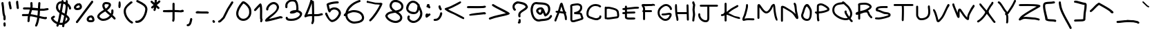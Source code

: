 SplineFontDB: 3.2
FontName: Celescript
FullName: Celescript
FamilyName: Celescript
Weight: Regular
Copyright: Copyright (c) 2024, Celestin Meunier
UComments: "2024-9-24: Created with FontForge (http://fontforge.org)"
Version: 002.000
StrokeWidth: 10
ItalicAngle: 0
UnderlinePosition: -102
UnderlineWidth: 51
Ascent: 819
Descent: 205
InvalidEm: 0
LayerCount: 2
Layer: 0 0 "Back" 1
Layer: 1 0 "Fore" 0
XUID: [1021 50 -1502578829 8247115]
StyleMap: 0x0000
FSType: 0
OS2Version: 0
OS2_WeightWidthSlopeOnly: 0
OS2_UseTypoMetrics: 1
CreationTime: 1727188745
ModificationTime: 1728646249
PfmFamily: 17
TTFWeight: 400
TTFWidth: 5
LineGap: 92
VLineGap: 92
OS2TypoAscent: 0
OS2TypoAOffset: 1
OS2TypoDescent: 0
OS2TypoDOffset: 1
OS2TypoLinegap: 92
OS2WinAscent: 0
OS2WinAOffset: 1
OS2WinDescent: 0
OS2WinDOffset: 1
HheadAscent: 0
HheadAOffset: 1
HheadDescent: 0
HheadDOffset: 1
OS2Vendor: 'PfEd'
MarkAttachClasses: 1
DEI: 91125
LangName: 1033
Encoding: Mac
UnicodeInterp: none
NameList: AGL For New Fonts
DisplaySize: -48
AntiAlias: 1
FitToEm: 0
WidthSeparation: 154
WinInfo: 0 31 12
BeginPrivate: 0
EndPrivate
TeXData: 1 0 0 1048576 524288 349525 0 1048576 349525 783286 444596 497025 792723 393216 433062 380633 303038 157286 324010 404750 52429 2506097 1059062 262144
BeginChars: 257 173

StartChar: A
Encoding: 65 65 0
Width: 560
Flags: HW
HStem: 357 75<89.6039 152> 716 20G<312.5 335>
VStem: 45 75<26.3735 117.283> 433 76<78.7192 142.711>
LayerCount: 2
Fore
SplineSet
363 402 m 1
 356 423 356 423 304 598 c 1
 288 538 271 479 252 420 c 1
 279 416 328 407 363 402 c 1
505 135 m 0
 505 116 509 121 509 110 c 0
 509 89 493 74 473 74 c 0
 454 74 439 88 433 110 c 0
 426 138 435 175 421 225 c 0
 417 237 403 281 389 324 c 1
 360 327 334 331 299 337 c 0
 252 344 241 346 228 348 c 1
 207 287 194 253 150 142 c 0
 121 68 120 66 120 61 c 0
 120 40 103 23 82 23 c 0
 61 23 45 40 45 62 c 0
 45 99 90 182 152 357 c 1
 144 357 133 357 133 357 c 0
 104 357 86 373 86 395 c 0
 86 417 105 432 134 432 c 0
 141 432 161 431 177 430 c 1
 223 570 242 673 263 708 c 0
 276 728 296 736 311 736 c 0
 341 736 353 702 378 614 c 0
 414 488 444 396 460 396 c 0
 466 396 483 380 483 359 c 0
 483 347 477 335 467 328 c 1
 503 217 506 205 506 180 c 0
 506 165 505 144 505 135 c 0
EndSplineSet
Validated: 1
EndChar

StartChar: B
Encoding: 66 66 1
Width: 604
Flags: HW
HStem: -5 74<146.962 261.922> 310 75<214 319.597> 642 74<165.495 407.458>
VStem: 71 75<84.1406 619.987> 438 75<479.104 612.681>
LayerCount: 2
Fore
SplineSet
329 716 m 0
 376 716 513 702 513 555 c 0
 513 480 478 417 414 373 c 1
 474 367 504 346 520 273 c 0
 533 215 556 184 556 149 c 0
 556 106 520 93 497 84 c 0
 411 50 344 38 263 11 c 0
 242 4 213 -5 179 -5 c 0
 154 -5 108 0 93 29 c 0
 88 39 71 81 71 92 c 2
 71 537 l 2
 71 553 67 574 67 601 c 0
 67 652 82 668 118 683 c 0
 135 690 148 693 198 701 c 0
 245 708 293 716 329 716 c 0
438 565 m 0
 438 576 437 642 322 642 c 0
 297 642 271 639 246 633 c 0
 205 624 165 622 146 614 c 0
 142 612 144 612 143 610 c 0
 142 607 142 599 142 591 c 0
 142 583 142 582 144 563 c 2
 144 562 l 2
 145 552 146 543 146 537 c 2
 146 92 l 2
 146 90 145 87 152 76 c 0
 155 71 157 69 174 69 c 0
 215 69 217 81 317 106 c 0
 339 112 477 147 477 162 c 0
 477 164 474 175 471 180 c 0
 470 182 468 184 465 191 c 0
 447 229 447 284 428 294 c 0
 422 297 407 299 384 299 c 0
 329 299 282 310 220 310 c 2
 214 310 l 1
 214 385 l 1
 294 385 438 434 438 565 c 0
EndSplineSet
Validated: 1
EndChar

StartChar: C
Encoding: 67 67 2
Width: 659
Flags: HW
HStem: 69 75<319.34 497.38> 539 74<535.222 595.497> 591 75<287.841 491.41>
VStem: 54 75<235.595 417.627>
LayerCount: 2
Fore
SplineSet
567 248 m 0xb0
 588 248 608 233 608 218 c 0
 608 210 602 163 589 141 c 0
 584 131 576 123 486 78 c 0
 486 78 468 69 429 69 c 0
 353 69 268 104 257 108 c 0
 255 109 249 112 209 125 c 0
 130 150 54 177 54 315 c 0
 54 508 203 666 390 666 c 0xb0
 416 666 443 663 500 650 c 0
 515 646 527 643 557 621 c 0
 567 614 567 613 570 613 c 0
 586 610 599 595 599 577 c 0
 599 556 582 539 561 539 c 0xd0
 532 539 504 571 487 575 c 0
 483 576 428 591 381 591 c 0
 244 591 129 466 129 304 c 0
 129 242 146 221 258 187 c 0
 274 182 280 180 292 176 c 1
 293 175 l 1
 355 154 386 144 413 144 c 0
 465 144 526 180 528 187 c 0
 529 189 528 193 531 208 c 0
 534 221 539 248 567 248 c 0xb0
EndSplineSet
Validated: 1
EndChar

StartChar: D
Encoding: 68 68 3
Width: 661
Flags: HW
HStem: 111 74<140.613 371.272> 516 75<140.521 325.266>
VStem: 66 74<181 508.673> 528 74<228.793 404.313>
LayerCount: 2
Fore
SplineSet
199 516 m 0
 170 516 163 505 149 505 c 0
 145 505 143 506 140 506 c 1
 140 181 l 1
 145 184 151 185 183 185 c 0
 215 185 224 186 342 203 c 0
 506 227 473 223 505 226 c 0
 522 227 528 228 528 256 c 0
 528 281 523 309 523 332 c 0
 523 343 522 403 485 430 c 2
 464 448 l 2
 447 465 261 516 199 516 c 0
598 329 m 0
 598 305 602 309 602 277 c 0
 602 178 564 156 496 149 c 0
 429 143 276 111 182 111 c 0
 149 111 134 115 126 127 c 1
 120 122 112 119 103 119 c 0
 82 119 66 135 66 156 c 2
 66 559 l 2
 66 580 82 597 104 597 c 0
 124 597 130 583 136 583 c 0
 138 583 138 584 140 585 c 0
 150 590 174 591 185 591 c 0
 263 591 471 544 526 493 c 0
 534 485 546 477 553 471 c 0
 582 445 598 378 598 329 c 0
EndSplineSet
Validated: 1
EndChar

StartChar: E
Encoding: 69 69 4
Width: 722
Flags: HW
HStem: 98 75<225.653 481.56> 107 75<321.401 531.396> 313 75<54.3593 150 225 421.403> 323 75<225 533.47> 472 74<57.4531 150 225 359.051> 514 75<353.012 668.803>
VStem: 150 75<179.078 315 391 473 553 628.645>
LayerCount: 2
Fore
SplineSet
278 98 m 0x82
 278 98 150 98 150 183 c 2
 150 315 l 1
 89 313 l 2
 88 313 88 313 88 313 c 0
 67 313 51 330 51 351 c 0
 51 371 66 387 87 388 c 2
 150 389 l 1
 150 473 l 1
 139 472 123 472 123 472 c 0
 75 472 54 485 54 509 c 0
 54 532 73 546 110 546 c 0xaa
 110 546 110 546 150 548 c 1
 150 594 l 2
 150 615 167 632 188 632 c 0
 209 632 225 615 225 594 c 2
 225 553 l 1
 318 561 505 589 593 589 c 0
 648 589 673 578 673 552 c 0
 673 526 648 514 594 514 c 0
 555 514 489 508 367 493 c 1
 366 493 l 1
 320 488 272 482 225 478 c 1
 225 391 l 1
 499 398 l 2
 500 398 500 398 500 398 c 0
 521 398 537 382 537 361 c 0
 537 341 522 324 501 323 c 2
 225 316 l 1
 225 186 l 1
 238 180 260 173 320 173 c 0x96
 370 173 436 178 471 181 c 0
 483 182 485 182 485 182 c 0
 517 182 535 166 535 144 c 0
 535 122 517 107 489 107 c 0x42
 468 107 381 98 278 98 c 0x82
EndSplineSet
Validated: 1
EndChar

StartChar: F
Encoding: 70 70 5
Width: 597
Flags: HW
HStem: 357 75<180 434.819> 588 75<148 505.455> 606 75<264.606 545.57> 650 20G<100.5 117>
VStem: 105 75<55.1806 357 432 551.172>
LayerCount: 2
Fore
SplineSet
509 606 m 0xa8
 484 606 455 588 415 588 c 2
 336 588 l 2xc8
 335 588 267 586 218 586 c 0
 159 586 149 589 148 589 c 1
 172 551 180 524 180 487 c 2
 180 432 l 1
 401 432 l 2
 422 432 438 415 438 394 c 0
 438 373 422 357 401 357 c 2
 180 357 l 1
 180 89 l 2
 180 68 163 52 142 52 c 0
 121 52 105 68 105 89 c 2
 105 358 l 1
 89 362 77 377 77 394 c 0
 77 411 89 426 105 430 c 1
 105 487 l 2
 105 511 102 522 72 567 c 0
 72 567 50 600 50 627 c 0
 50 667 98 670 112 670 c 0x98
 131 670 147 665 148 665 c 0
 149 665 153 664 154 664 c 0
 156 664 164 661 216 661 c 0
 258 661 335 663 336 663 c 2
 415 663 l 2xc8
 444 663 474 681 504 681 c 0
 532 681 549 666 549 644 c 0
 549 622 532 606 509 606 c 0xa8
EndSplineSet
Validated: 1
EndChar

StartChar: G
Encoding: 71 71 6
Width: 642
Flags: HW
HStem: 57 75<265.945 418.418> 263 75<201.981 468.817> 286 75<299.641 501.265> 601 75<291.51 441.933>
VStem: 54 75<270.218 455.736> 502 75<225.152 317.499> 512 74<460.448 535.502>
LayerCount: 2
Fore
SplineSet
482 361 m 0xbc
 523 361 577 349 577 285 c 0xbc
 577 244 554 200 533 170 c 0
 528 162 525 158 521 151 c 0
 486 95 416 57 345 57 c 0
 204 57 102 204 97 211 c 0
 69 252 54 312 54 367 c 0
 54 424 70 475 99 513 c 0
 105 522 221 676 367 676 c 0
 491 676 586 564 586 501 c 0
 586 494 585 457 551 457 c 0
 530 457 514 472 512 491 c 0xba
 508 528 447 601 369 601 c 0
 285 601 195 517 162 473 c 0
 140 443 129 411 129 367 c 0
 129 289 163 232 225 182 c 0
 280 138 316 132 340 132 c 0
 390 132 438 158 471 210 c 0
 477 220 502 261 502 276 c 0
 502 282 498 286 479 286 c 0xbc
 432 286 371 263 284 263 c 0
 222 263 198 275 198 300 c 0
 198 325 222 338 283 338 c 0xdc
 364 338 425 361 482 361 c 0xbc
EndSplineSet
Validated: 1
EndChar

StartChar: H
Encoding: 72 72 7
Width: 640
Flags: HW
HStem: 312 75<152.183 493> 665 20G<84 110 513 534>
VStem: 60 75<388.062 680.244> 113 75<58.6562 230.555> 493 68<387 671.819> 500 75<66.3593 312>
LayerCount: 2
Fore
SplineSet
152 313 m 5xc4
 158 259 188 158 188 109 c 4
 188 75 174 55 151 55 c 4
 128 55 113 75 113 113 c 4xd4
 113 161 89 210 75 326 c 4
 67 398 60 516 60 579 c 4
 60 657 71 685 97 685 c 4
 123 685 135 657 135 579 c 4
 135 534 139 446 144 384 c 5
 148 386 153 387 159 387 c 6
 493 387 l 5
 487 636 l 6
 487 637 487 637 487 637 c 0
 487 658 503 675 524 675 c 4
 544 675 560 659 561 638 c 6xe8
 575 101 l 6
 575 100 575 100 575 100 c 0
 575 79 559 63 538 63 c 4
 518 63 501 78 500 99 c 6
 495 312 l 5
 159 312 l 6
 157 312 154 313 152 313 c 5xc4
EndSplineSet
Validated: 1
EndChar

StartChar: I
Encoding: 73 73 8
Width: 231
Flags: HW
HStem: 13 21G<87 106.5> 778 20G<97.5 111> 778 20G<97.5 111>
VStem: 59 80<17.977 80.5008 695.411 793.154> 68 80<311.391 656.24> 85 80<110.641 723.734>
LayerCount: 2
Fore
SplineSet
168 658 m 0xd0
 168 621 148 549 148 482 c 0
 148 482 148 471 148 468 c 0
 148 465 148 464 148 464 c 0xc8
 148 411 165 358 165 297 c 0
 165 221 149 171 149 170 c 2
 135 39 l 1
 129 24 115 13 98 13 c 0
 76 13 58 31 58 53 c 0
 58 58 59 62 61 67 c 2
 74 196 l 1
 81 226 85 250 85 266 c 0
 85 274 84 284 84 288 c 0
 84 292 85 304 85 315 c 0xc4
 85 360 68 412 68 469 c 0
 68 479 l 0xc8
 68 547 88 639 88 657 c 0
 88 678 59 707 59 749 c 0
 59 796 95 798 102 798 c 0
 122 798 140 780 140 760 c 0
 140 755 139 753 139 750 c 0
 139 733 168 702 168 658 c 0xd0
EndSplineSet
Validated: 1
EndChar

StartChar: J
Encoding: 74 74 9
Width: 834
Flags: HW
HStem: -7 75<246.588 372.828> 582 75<110.181 387 462 781.645>
VStem: 51 74<190.964 330.281> 387 75<87.7551 582>
LayerCount: 2
Fore
SplineSet
462 150 m 2
 462 81 439 -7 324 -7 c 0
 183 -7 51 126 51 268 c 0
 51 312 64 334 89 334 c 0
 112 334 125 314 125 275 c 0
 125 167 225 68 336 68 c 0
 358 68 366 72 374 87 c 0
 382 103 387 126 387 150 c 2
 387 582 l 1
 144 582 l 2
 123 582 107 599 107 620 c 0
 107 641 123 657 144 657 c 2
 747 657 l 2
 768 657 785 641 785 620 c 0
 785 599 768 582 747 582 c 2
 462 582 l 1
 462 150 l 2
EndSplineSet
Validated: 1
EndChar

StartChar: K
Encoding: 75 75 10
Width: 806
Flags: HW
HStem: 117 75<652.286 753.526> 244 74<48.2555 149.812> 725 20G<210.5 231.5 656 673>
VStem: 183 75<22.1806 269 401 741.645>
LayerCount: 2
Fore
SplineSet
183 269 m 1
 156 258 114 244 88 244 c 0
 62 244 45 258 45 280 c 0
 45 302 61 316 86 318 c 0
 101 319 127 326 144 335 c 0
 150 338 151 339 151 344 c 0
 151 363 165 378 183 381 c 1
 183 707 l 2
 183 728 200 745 221 745 c 0
 242 745 258 728 258 707 c 2
 258 401 l 1
 260 402 400 515 432 535 c 0
 441 541 500 576 554 604 c 0
 583 619 610 634 623 643 c 0
 637 652 650 657 662 657 c 0
 684 657 695 639 695 623 c 0
 695 600 673 583 625 557 c 0
 574 530 481 486 378 401 c 0
 363 388 351 379 323 357 c 1
 362 343 400 326 503 270 c 0
 542 249 548 245 658 212 c 0
 690 202 690 202 700 198 c 0
 746 183 760 168 760 151 c 0
 760 138 751 117 737 117 c 0
 720 117 573 149 469 204 c 0
 465 206 457 210 442 218 c 0
 346 270 305 287 258 298 c 1
 258 56 l 2
 258 35 242 19 221 19 c 0
 200 19 183 35 183 56 c 2
 183 269 l 1
EndSplineSet
Validated: 1
EndChar

StartChar: L
Encoding: 76 76 11
Width: 543
Flags: HW
HStem: 78 75<130.114 490.525> 663 20G<208.5 233> 663 20G<208.5 233>
VStem: 183 75<481.496 679.387>
LayerCount: 2
Fore
SplineSet
100 53 m 0xd0
 73 53 48 73 48 108 c 0
 48 132 60 171 62 177 c 0
 66 187 109 283 119 327 c 0
 128 369 183 530 183 618 c 0
 183 661 196 683 220 683 c 0
 244 683 258 661 258 614 c 0
 258 553 236 469 190 301 c 0
 180 264 180 264 174 249 c 0
 165 228 163 227 154 208 c 0
 148 196 146 190 128 136 c 1
 173 148 224 153 275 153 c 0
 321 153 441 149 454 149 c 0
 477 149 496 136 496 112 c 0
 496 88 477 74 440 74 c 0
 420 74 336 78 284 78 c 0
 154 78 131 53 100 53 c 0xd0
EndSplineSet
Validated: 1
EndChar

StartChar: M
Encoding: 77 77 12
Width: 861
Flags: HW
HStem: 331 75<352.396 455.31> 666 20G<95 133.5>
VStem: 69 75<124.355 566>
LayerCount: 2
Fore
SplineSet
790 53 m 4
 723 53 670 334 653 604 c 5
 648 604 640 585 639 582 c 4
 637 576 549 331 399 331 c 4
 358 331 284 349 166 531 c 4
 152 553 148 560 144 566 c 5
 144 159 l 6
 144 138 127 121 106 121 c 4
 85 121 69 138 69 159 c 6
 69 602 l 6
 69 624 69 686 122 686 c 4
 146 686 163 673 222 584 c 4
 290 482 351 406 403 406 c 4
 458 406 521 492 559 579 c 4
 563 589 564 592 565 594 c 4
 569 601 565 600 570 609 c 4
 580 629 631 693 674 693 c 4
 702 693 726 666 734 534 c 4
 741 418 768 249 799 157 c 4
 809 127 813 105 813 91 c 4
 813 81 811 53 790 53 c 4
EndSplineSet
Validated: 1
EndChar

StartChar: N
Encoding: 78 78 13
Width: 766
Flags: HW
HStem: 727 20G<566 590.5>
VStem: 70 75<24.1806 551>
LayerCount: 2
Fore
SplineSet
540 708 m 4
 540 733 558 747 575 747 c 4
 607 747 642 697 651 591 c 4
 655 547 654 501 664 445 c 4
 666 433 667 432 694 298 c 4
 701 260 l 4
 710 230 715 199 715 176 c 4
 715 165 714 155 710 148 c 4
 706 140 692 124 674 124 c 4
 640 124 607 177 592 202 c 4
 524 311 502 348 338 443 c 4
 267 484 210 521 171 540 c 4
 159 546 151 549 145 551 c 5
 145 58 l 6
 145 37 128 21 107 21 c 4
 86 21 70 37 70 58 c 6
 70 573 l 6
 70 611 97 630 127 630 c 4
 174 630 247 585 274 568 c 4
 301 551 301 550 334 530 c 4
 576 384 612 307 615 307 c 5
 594 402 591 417 586 470 c 4
 567 688 540 678 540 708 c 4
EndSplineSet
Validated: 1
EndChar

StartChar: O
Encoding: 79 79 14
Width: 510
Flags: HW
HStem: 45 75<194.217 327.787> 669 20G<253 264>
VStem: 51 77<183.672 334.313> 373 74<184.777 479.186>
LayerCount: 2
Fore
SplineSet
259 689 m 0
 267 689 280 686 289 686 c 0
 309 686 327 671 364 615 c 0
 418 534 447 466 447 417 c 2
 447 374 l 2
 447 145 391 45 267 45 c 0
 147 45 51 138 51 250 c 0
 51 280 58 310 71 338 c 0
 110 423 123 588 207 663 c 0
 226 680 245 689 259 689 c 0
261 599 m 1
 195 553 177 392 144 319 c 0
 133 296 128 273 128 252 c 0
 128 177 192 120 275 120 c 0
 294 120 305 123 315 130 c 0
 353 157 373 236 373 348 c 0
 373 373 372 390 372 398 c 0
 372 459 317 552 261 599 c 1
EndSplineSet
Validated: 1
EndChar

StartChar: P
Encoding: 80 80 15
Width: 644
Flags: HW
HStem: 636 75<198.433 350.444>
VStem: 123 73<58.2742 327.686 411 613.851> 513 76<478.239 519.15>
LayerCount: 2
Fore
SplineSet
85 410 m 0
 97 410 102 406 120 402 c 1
 120 434 121 464 121 493 c 0
 121 522 122 559 122 580 c 0
 122 644 131 674 190 696 c 0
 215 706 241 711 266 711 c 0
 393 711 537 581 552 567 c 0
 573 547 589 519 589 490 c 0
 589 443 548 423 541 420 c 0
 442 371 334 345 214 338 c 0
 196 337 196 337 196 337 c 0
 196 290 197 244 197 243 c 0
 197 242 199 113 213 94 c 0
 216 90 217 84 217 79 c 0
 217 58 203 36 159 36 c 0
 159 36 123 36 123 205 c 0
 123 233 122 296 114 314 c 0
 102 341 47 334 47 371 c 0
 47 389 59 410 85 410 c 0
513 494 m 0
 510 513 362 636 265 636 c 0
 229 636 200 619 198 614 c 0
 197 611 196 596 196 564 c 2
 196 526 l 2
 196 482 195 455 195 411 c 1
 316 419 417 442 489 476 c 0
 509 486 513 490 513 494 c 0
EndSplineSet
Validated: 1
EndChar

StartChar: Q
Encoding: 81 81 16
Width: 863
Flags: HW
HStem: 88 75<431.014 622.79> 677 108<419.584 500.984>
VStem: 53 76<372.674 558.039> 717 75<235.907 422.313>
LayerCount: 2
Fore
SplineSet
505 396 m 0
 505 431 532 446 552 446 c 0
 576 446 588 424 588 405 c 0
 588 400 587 394 584 390 c 0
 583 389 583 388 583 388 c 0
 583 360 675 230 675 227 c 0
 675 227 677 224 683 218 c 1
 714 259 717 310 717 329 c 0
 717 375 700 421 644 512 c 0
 628 538 617 558 551 614 c 0
 523 638 536 625 536 625 c 0
 488 673 483 677 475 677 c 0
 465 677 358 671 268 650 c 0
 257 648 129 619 129 466 c 0
 129 386 164 332 245 276 c 0
 285 249 421 163 553 163 c 0
 582 163 605 167 624 174 c 1
 575 239 505 340 505 396 c 0
732 160 m 1
 747 141 766 118 781 98 c 0
 792 83 793 84 797 82 c 0
 806 77 813 65 813 51 c 0
 813 30 797 15 777 15 c 0
 743 15 717 58 717 59 c 0
 717 59 712 68 703 79 c 0
 696 87 681 103 672 114 c 1
 641 98 600 88 554 88 c 0
 508 88 372 98 215 205 c 0
 100 284 53 361 53 461 c 0
 53 540 83 687 290 733 c 0
 354 747 405 745 413 751 c 0
 419 756 422 785 450 785 c 0
 487 785 533 735 545 721 c 0
 603 656 648 653 726 525 c 0
 774 445 792 387 792 330 c 0
 792 284 780 213 732 160 c 1
EndSplineSet
Validated: 1
EndChar

StartChar: R
Encoding: 82 82 17
Width: 712
Flags: HW
HStem: 284 118<82.2549 142.906> 644 74<215 354.928> 657 75<215.833 495.521>
VStem: 143 75<104.181 293 423 643.718> 568 75<557.595 605.59>
LayerCount: 2
Fore
SplineSet
643 580 m 0xb8
 643 522 575 483 499 440 c 1
 500 439 502 439 508 436 c 0
 559 411 553 332 602 273 c 0
 619 253 637 241 653 218 c 0
 662 204 665 194 665 185 c 0
 665 163 648 150 630 150 c 0
 617 150 604 157 594 172 c 0
 583 188 565 201 547 222 c 0
 495 284 484 364 468 371 c 0
 464 373 451 374 433 374 c 0
 396 374 372 370 342 361 c 0
 305 350 259 331 218 317 c 1
 218 138 l 2
 218 117 201 101 180 101 c 0
 159 101 143 117 143 138 c 2
 143 293 l 1
 142 293 110 284 91 284 c 0
 66 284 46 301 46 328 c 0
 46 372 98 389 117 396 c 0
 139 403 141 402 143 403 c 2
 143 622 l 2
 143 632 137 642 137 658 c 0
 137 702 185 715 200 717 c 0xd8
 205 718 300 732 373 732 c 0
 452 732 530 716 593 664 c 0
 622 640 643 612 643 580 c 0xb8
356 657 m 0xb8
 292 657 256 648 244 648 c 0
 236 648 222 644 215 644 c 1xd8
 216 638 218 631 218 622 c 2
 218 423 l 1
 348 454 396 465 468 506 c 0
 498 524 568 568 568 579 c 0
 568 586 538 622 482 641 c 0
 451 651 408 657 356 657 c 0xb8
EndSplineSet
Validated: 1
EndChar

StartChar: S
Encoding: 83 83 18
Width: 682
Flags: HW
HStem: 105 75<55.1194 328.65> 544 75<183.619 497>
VStem: 553 76<262.484 295.976>
LayerCount: 2
Fore
SplineSet
494 544 m 2
 476 544 l 2
 444 544 431 545 390 545 c 0
 235 545 166 531 154 500 c 0
 151 491 155 489 167 487 c 0
 249 470 358 390 475 384 c 0
 488 383 629 376 629 280 c 0
 629 218 571 196 553 189 c 0
 384 127 222 105 178 105 c 0
 157 105 135 110 110 110 c 0
 69 110 48 124 48 148 c 0
 48 171 68 185 102 185 c 0
 122 185 165 180 172 180 c 0
 181 180 332 189 499 250 c 0
 515 256 553 269 553 282 c 0
 553 300 484 309 406 314 c 0
 388 315 388 315 342 335 c 0
 187 403 162 411 140 414 c 0
 110 417 75 431 75 487 c 0
 75 610 242 615 302 617 c 0
 340 619 370 619 429 619 c 2
 492 619 l 2
 493 619 496 618 496 618 c 0
 497 618 521 616 521 580 c 0
 521 555 509 548 494 544 c 2
EndSplineSet
Validated: 1
EndChar

StartChar: T
Encoding: 84 84 19
Width: 831
Flags: HW
HStem: 621 74<49.8281 351.178 424 780.172>
VStem: 349 74<47.4062 165.132 454.008 621> 356 75<52.1746 619.53>
LayerCount: 2
Fore
SplineSet
356 445 m 0xa0
 356 536 354 590 348 621 c 1
 84 621 l 2
 63 621 47 637 47 658 c 0
 47 679 63 695 84 695 c 2
 746 695 l 2
 767 695 783 679 783 658 c 0
 783 637 767 621 746 621 c 2
 424 621 l 1
 426 606 431 560 431 430 c 0xa0
 431 300 426 170 425 147 c 0
 425 127 423 96 423 87 c 0
 423 62 408 44 386 44 c 0
 364 44 349 63 349 91 c 0xc0
 349 98 350 129 350 142 c 0
 351 173 356 301 356 445 c 0xa0
EndSplineSet
Validated: 1
EndChar

StartChar: U
Encoding: 85 85 20
Width: 650
Flags: HW
HStem: 81 74<189.741 379.431> 627 20G<524.5 547.5>
VStem: 64 75<216.56 354 372 633.819> 499 75<409.144 643.344> 512 75<276.653 611.007>
LayerCount: 2
Fore
SplineSet
64 374 m 2
 64 600 l 2
 64 621 81 637 102 637 c 0
 123 637 139 621 139 600 c 2
 139 372 l 2
 139 342 139 313 139 286 c 0
 139 259 139 250 150 233 c 0
 154 227 162 215 175 197 c 0
 195 169 196 166 216 161 c 0
 231 157 245 155 261 155 c 0
 290 155 454 162 498 295 c 0xf0
 508 323 512 356 512 405 c 0xe8
 512 494 499 545 499 585 c 0
 499 627 513 647 536 647 c 0
 559 647 574 627 574 590 c 0xf0
 574 556 587 486 587 403 c 0xe8
 587 340 586 163 387 101 c 0
 362 93 315 81 263 81 c 0
 199 81 148 99 124 138 c 0
 120 144 119 144 109 159 c 0
 67 219 64 247 64 287 c 0
 64 374 l 2
EndSplineSet
Validated: 1
EndChar

StartChar: V
Encoding: 86 86 21
Width: 709
Flags: HW
HStem: 3 499<79 243>
VStem: 592 69<640.506 687.827>
LayerCount: 2
Fore
SplineSet
50 471 m 0
 50 498 72 502 80 502 c 0
 144 502 216 225 242 110 c 0
 249 81 247 87 249 83 c 1
 249 91 328 140 406 295 c 0
 437 357 529 557 539 579 c 0
 554 611 578 659 592 677 c 1
 592 678 l 1
 595 684 608 691 623 691 c 0
 635 691 648 686 656 671 c 0
 659 665 661 657 661 649 c 0
 661 639 658 610 639 592 c 0
 601 556 534 382 478 270 c 0
 431 178 383 111 317 46 c 0
 288 18 269 3 242 3 c 0
 190 3 177 60 172 84 c 0
 140 224 98 356 68 414 c 0
 56 437 50 457 50 471 c 0
EndSplineSet
Validated: 1
EndChar

StartChar: W
Encoding: 87 87 22
Width: 923
Flags: HW
HStem: 708 20G<74.5 95.5 828 847>
VStem: 47 75<621.05 724.645> 244 74<368 432.97> 598 75<189 286.128> 800 74<607.306 670.534>
LayerCount: 2
Fore
SplineSet
319 236 m 0
 319 220 319 173 278 173 c 0
 240 173 224 215 188 307 c 0
 110 504 109 503 91 548 c 0
 64 612 47 659 47 690 c 2
 47 691 l 2
 47 711 64 728 85 728 c 0
 106 728 122 711 122 696 c 0
 122 671 171 550 172 549 c 0
 173 547 237 388 244 368 c 1
 246 414 252 531 319 531 c 0
 362 531 385 484 385 483 c 2
 385 482 l 2
 386 481 386 480 387 480 c 1
 387 479 l 1
 388 479 l 1
 410 448 493 318 518 286 c 0
 524 277 562 225 598 189 c 1
 598 234 607 292 666 406 c 0
 675 423 684 441 711 495 c 0
 729 533 747 568 793 627 c 0
 801 637 799 634 800 641 c 0
 803 660 819 674 837 674 c 0
 857 674 874 658 874 624 c 0
 874 581 846 602 700 306 c 0
 691 287 673 250 673 190 c 2
 673 183 l 2
 673 179 673 174 673 174 c 0
 673 134 664 93 627 93 c 0
 552 93 445 256 408 312 c 0
 359 388 342 412 326 436 c 1
 326 435 318 398 318 343 c 0
 318 324 319 271 319 270 c 2
 319 270 319 252 319 236 c 0
EndSplineSet
Validated: 1
EndChar

StartChar: X
Encoding: 88 88 23
Width: 773
Flags: HW
HStem: -21 80<48.3194 108.903> 706 40G<152.5 166.5 605.5 623>
VStem: 578 74<693.812 762.563>
LayerCount: 2
Fore
SplineSet
614 766 m 0
 632 766 652 753 652 729 c 0
 652 688 594 620 590 615 c 0
 580 604 554 567 506 480 c 0
 477 426 473 416 473 400 c 0
 473 384 477 369 484 354 c 0
 502 313 455 383 667 86 c 0
 693 50 693 50 693 50 c 0
 721 22 728 9 728 -4 c 0
 728 -22 713 -38 693 -38 c 0
 668 -38 642 -11 602 47 c 0
 579 80 536 146 405 308 c 1
 240 50 130 15 112 -9 c 0
 106 -16 94 -21 82 -21 c 0
 61 -21 43 -4 43 24 c 0
 43 24 43 43 79 61 c 0
 171 107 343 316 343 376 c 0
 343 383 341 388 338 392 c 0
 332 398 182 575 151 621 c 0
 137 641 129 661 129 675 c 0
 129 697 147 706 159 706 c 0
 175 706 194 691 215 660 c 0
 248 612 338 510 376 462 c 0
 395 438 397 438 397 437 c 1
 422 479 467 575 519 647 c 0
 536 670 541 673 556 694 c 0
 566 709 575 724 578 736 c 0
 583 754 597 766 614 766 c 0
EndSplineSet
Validated: 1
EndChar

StartChar: Y
Encoding: 89 89 24
Width: 763
Flags: HW
HStem: 770 20G<69 94.5 674.5 694.5>
VStem: 359 74<-10.5959 271.644> 645 75<767.094 840.972>
LayerCount: 2
Fore
SplineSet
41 753 m 4
 41 774 58 790 79 790 c 4
 109 790 144 758 173 715 c 4
 188 692 203 676 261 582 c 4
 350 436 373 418 382 405 c 4
 385 401 391 394 399 386 c 5
 551 620 577 668 611 740 c 4
 633 788 645 811 646 819 c 4
 647 830 665 845 684 845 c 4
 705 845 720 828 720 805 c 4
 720 797 718 786 711 775 c 4
 709 771 707 769 707 768 c 4
 706 766 661 671 617 589 c 4
 608 573 608 573 501 406 c 4
 451 328 434 301 412 301 c 5
 420 281 435 244 435 152 c 4
 435 152 435 140 435 129 c 4
 434 105 433 94 433 80 c 6
 433 60 l 6
 433 33 433 -50 389 -50 c 4
 371 -50 351 -37 351 -3 c 4
 351 19 359 -18 359 71 c 6
 359 90 l 6
 359 112 360 165 360 175 c 4
 360 185 359 201 357 215 c 6
 357 216 l 6
 354 237 351 250 348 260 c 4
 345 268 343 272 336 273 c 4
 322 276 309 294 309 311 c 4
 309 326 320 341 335 346 c 5
 335 346 323 360 320 364 c 5
 319 364 l 6
 317 366 318 366 308 378 c 4
 228 473 204 550 118 663 c 4
 88 702 75 714 64 718 c 4
 50 723 41 737 41 753 c 4
EndSplineSet
Validated: 1
EndChar

StartChar: Z
Encoding: 90 90 25
Width: 904
Flags: HW
HStem: 97 75<387.239 745.1> 118 75<217.688 561.046> 598 75<61.0988 662.136>
LayerCount: 2
Fore
SplineSet
388 598 m 0x60
 271 598 134 596 118 596 c 0
 79 596 56 608 56 633 c 0
 56 659 80 671 117 671 c 0
 132 671 286 673 381 673 c 0
 532 673 708 668 790 648 c 0
 849 633 856 611 856 600 c 0
 856 573 817 551 816 551 c 2
 815 550 l 1
 814 550 l 1
 792 536 760 518 734 504 c 0
 546 400 323 271 216 184 c 1
 246 190 281 193 322 193 c 0x60
 432 193 531 172 633 172 c 0
 633 172 637 172 641 172 c 2
 645 172 l 1
 649 171 l 1
 650 171 l 2
 656 171 789 145 816 127 c 0
 825 121 832 110 832 97 c 0
 832 77 815 60 795 60 c 0
 788 60 781 62 778 63 c 0
 766 70 698 87 654 94 c 0
 642 96 640 97 622 97 c 0xa0
 541 97 419 118 305 118 c 0
 223 118 202 107 156 83 c 0
 102 55 102 55 102 55 c 0
 66 55 52 75 52 96 c 0
 52 96 52 97 52 99 c 0
 53 103 55 106 56 108 c 0
 56 110 57 112 59 115 c 2
 69 132 l 2
 128 227 205 275 297 333 c 0
 484 450 518 470 658 547 c 0
 715 579 706 574 717 580 c 1
 716 580 617 594 606 594 c 2
 604 594 l 2
 540 597 471 598 388 598 c 0x60
EndSplineSet
Validated: 1
EndChar

StartChar: a
Encoding: 97 97 26
Width: 560
Flags: HW
HStem: 357 75<89.6039 152> 716 20G<312.5 335>
VStem: 45 75<26.3735 117.283> 433 76<78.7192 142.711>
LayerCount: 2
Fore
SplineSet
363 402 m 1
 356 423 356 423 304 598 c 1
 288 538 271 479 252 420 c 1
 279 416 328 407 363 402 c 1
505 135 m 0
 505 116 509 121 509 110 c 0
 509 89 493 74 473 74 c 0
 454 74 439 88 433 110 c 0
 426 138 435 175 421 225 c 0
 417 237 403 281 389 324 c 1
 360 327 334 331 299 337 c 0
 252 344 241 346 228 348 c 1
 207 287 194 253 150 142 c 0
 121 68 120 66 120 61 c 0
 120 40 103 23 82 23 c 0
 61 23 45 40 45 62 c 0
 45 99 90 182 152 357 c 1
 144 357 133 357 133 357 c 0
 104 357 86 373 86 395 c 0
 86 417 105 432 134 432 c 0
 141 432 161 431 177 430 c 1
 223 570 242 673 263 708 c 0
 276 728 296 736 311 736 c 0
 341 736 353 702 378 614 c 0
 414 488 444 396 460 396 c 0
 466 396 483 380 483 359 c 0
 483 347 477 335 467 328 c 1
 503 217 506 205 506 180 c 0
 506 165 505 144 505 135 c 0
EndSplineSet
Validated: 1
EndChar

StartChar: s
Encoding: 115 115 27
Width: 682
Flags: HW
HStem: 105 75<55.1194 328.65> 544 75<183.619 497>
VStem: 553 76<262.484 295.976>
LayerCount: 2
Fore
SplineSet
494 544 m 2
 476 544 l 2
 444 544 431 545 390 545 c 0
 235 545 166 531 154 500 c 0
 151 491 155 489 167 487 c 0
 249 470 358 390 475 384 c 0
 488 383 629 376 629 280 c 0
 629 218 571 196 553 189 c 0
 384 127 222 105 178 105 c 0
 157 105 135 110 110 110 c 0
 69 110 48 124 48 148 c 0
 48 171 68 185 102 185 c 0
 122 185 165 180 172 180 c 0
 181 180 332 189 499 250 c 0
 515 256 553 269 553 282 c 0
 553 300 484 309 406 314 c 0
 388 315 388 315 342 335 c 0
 187 403 162 411 140 414 c 0
 110 417 75 431 75 487 c 0
 75 610 242 615 302 617 c 0
 340 619 370 619 429 619 c 2
 492 619 l 2
 493 619 496 618 496 618 c 0
 497 618 521 616 521 580 c 0
 521 555 509 548 494 544 c 2
EndSplineSet
Validated: 1
EndChar

StartChar: d
Encoding: 100 100 28
Width: 661
Flags: HW
HStem: 111 74<140.613 371.272> 516 75<140.521 325.266>
VStem: 66 74<181 508.673> 528 74<228.793 404.313>
LayerCount: 2
Fore
SplineSet
199 516 m 0
 170 516 163 505 149 505 c 0
 145 505 143 506 140 506 c 1
 140 181 l 1
 145 184 151 185 183 185 c 0
 215 185 224 186 342 203 c 0
 506 227 473 223 505 226 c 0
 522 227 528 228 528 256 c 0
 528 281 523 309 523 332 c 0
 523 343 522 403 485 430 c 2
 464 448 l 2
 447 465 261 516 199 516 c 0
598 329 m 0
 598 305 602 309 602 277 c 0
 602 178 564 156 496 149 c 0
 429 143 276 111 182 111 c 0
 149 111 134 115 126 127 c 1
 120 122 112 119 103 119 c 0
 82 119 66 135 66 156 c 2
 66 559 l 2
 66 580 82 597 104 597 c 0
 124 597 130 583 136 583 c 0
 138 583 138 584 140 585 c 0
 150 590 174 591 185 591 c 0
 263 591 471 544 526 493 c 0
 534 485 546 477 553 471 c 0
 582 445 598 378 598 329 c 0
EndSplineSet
Validated: 1
EndChar

StartChar: l
Encoding: 108 108 29
Width: 543
Flags: HW
HStem: 78 75<130.114 490.525> 663 20G<208.5 233> 663 20G<208.5 233>
VStem: 183 75<481.496 679.387>
LayerCount: 2
Fore
SplineSet
100 53 m 0xd0
 73 53 48 73 48 108 c 0
 48 132 60 171 62 177 c 0
 66 187 109 283 119 327 c 0
 128 369 183 530 183 618 c 0
 183 661 196 683 220 683 c 0
 244 683 258 661 258 614 c 0
 258 553 236 469 190 301 c 0
 180 264 180 264 174 249 c 0
 165 228 163 227 154 208 c 0
 148 196 146 190 128 136 c 1
 173 148 224 153 275 153 c 0
 321 153 441 149 454 149 c 0
 477 149 496 136 496 112 c 0
 496 88 477 74 440 74 c 0
 420 74 336 78 284 78 c 0
 154 78 131 53 100 53 c 0xd0
EndSplineSet
Validated: 1
EndChar

StartChar: b
Encoding: 98 98 30
Width: 604
Flags: HW
HStem: -5 74<146.962 261.922> 310 75<214 319.597> 642 74<165.495 407.458>
VStem: 71 75<84.1406 619.987> 438 75<479.104 612.681>
LayerCount: 2
Fore
SplineSet
329 716 m 0
 376 716 513 702 513 555 c 0
 513 480 478 417 414 373 c 1
 474 367 504 346 520 273 c 0
 533 215 556 184 556 149 c 0
 556 106 520 93 497 84 c 0
 411 50 344 38 263 11 c 0
 242 4 213 -5 179 -5 c 0
 154 -5 108 0 93 29 c 0
 88 39 71 81 71 92 c 2
 71 537 l 2
 71 553 67 574 67 601 c 0
 67 652 82 668 118 683 c 0
 135 690 148 693 198 701 c 0
 245 708 293 716 329 716 c 0
438 565 m 0
 438 576 437 642 322 642 c 0
 297 642 271 639 246 633 c 0
 205 624 165 622 146 614 c 0
 142 612 144 612 143 610 c 0
 142 607 142 599 142 591 c 0
 142 583 142 582 144 563 c 2
 144 562 l 2
 145 552 146 543 146 537 c 2
 146 92 l 2
 146 90 145 87 152 76 c 0
 155 71 157 69 174 69 c 0
 215 69 217 81 317 106 c 0
 339 112 477 147 477 162 c 0
 477 164 474 175 471 180 c 0
 470 182 468 184 465 191 c 0
 447 229 447 284 428 294 c 0
 422 297 407 299 384 299 c 0
 329 299 282 310 220 310 c 2
 214 310 l 1
 214 385 l 1
 294 385 438 434 438 565 c 0
EndSplineSet
Validated: 1
EndChar

StartChar: c
Encoding: 99 99 31
Width: 659
Flags: HW
HStem: 69 75<319.34 497.38> 539 74<535.222 595.497> 591 75<287.841 491.41>
VStem: 54 75<235.595 417.627>
LayerCount: 2
Fore
SplineSet
567 248 m 0xb0
 588 248 608 233 608 218 c 0
 608 210 602 163 589 141 c 0
 584 131 576 123 486 78 c 0
 486 78 468 69 429 69 c 0
 353 69 268 104 257 108 c 0
 255 109 249 112 209 125 c 0
 130 150 54 177 54 315 c 0
 54 508 203 666 390 666 c 0xb0
 416 666 443 663 500 650 c 0
 515 646 527 643 557 621 c 0
 567 614 567 613 570 613 c 0
 586 610 599 595 599 577 c 0
 599 556 582 539 561 539 c 0xd0
 532 539 504 571 487 575 c 0
 483 576 428 591 381 591 c 0
 244 591 129 466 129 304 c 0
 129 242 146 221 258 187 c 0
 274 182 280 180 292 176 c 1
 293 175 l 1
 355 154 386 144 413 144 c 0
 465 144 526 180 528 187 c 0
 529 189 528 193 531 208 c 0
 534 221 539 248 567 248 c 0xb0
EndSplineSet
Validated: 1
EndChar

StartChar: e
Encoding: 101 101 32
Width: 722
Flags: HW
HStem: 98 75<225.653 481.56> 107 75<321.401 531.396> 313 75<54.3593 150 225 421.403> 323 75<225 533.47> 472 74<57.4531 150 225 359.051> 514 75<353.012 668.803>
VStem: 150 75<179.078 315 391 473 553 628.645>
LayerCount: 2
Fore
SplineSet
278 98 m 0x82
 278 98 150 98 150 183 c 2
 150 315 l 1
 89 313 l 2
 88 313 88 313 88 313 c 0
 67 313 51 330 51 351 c 0
 51 371 66 387 87 388 c 2
 150 389 l 1
 150 473 l 1
 139 472 123 472 123 472 c 0
 75 472 54 485 54 509 c 0
 54 532 73 546 110 546 c 0xaa
 110 546 110 546 150 548 c 1
 150 594 l 2
 150 615 167 632 188 632 c 0
 209 632 225 615 225 594 c 2
 225 553 l 1
 318 561 505 589 593 589 c 0
 648 589 673 578 673 552 c 0
 673 526 648 514 594 514 c 0
 555 514 489 508 367 493 c 1
 366 493 l 1
 320 488 272 482 225 478 c 1
 225 391 l 1
 499 398 l 2
 500 398 500 398 500 398 c 0
 521 398 537 382 537 361 c 0
 537 341 522 324 501 323 c 2
 225 316 l 1
 225 186 l 1
 238 180 260 173 320 173 c 0x96
 370 173 436 178 471 181 c 0
 483 182 485 182 485 182 c 0
 517 182 535 166 535 144 c 0
 535 122 517 107 489 107 c 0x42
 468 107 381 98 278 98 c 0x82
EndSplineSet
Validated: 1
EndChar

StartChar: f
Encoding: 102 102 33
Width: 597
Flags: HW
HStem: 357 75<180 434.819> 588 75<148 505.455> 606 75<264.606 545.57> 650 20G<100.5 117>
VStem: 105 75<55.1806 357 432 551.172>
LayerCount: 2
Fore
SplineSet
509 606 m 0xa8
 484 606 455 588 415 588 c 2
 336 588 l 2xc8
 335 588 267 586 218 586 c 0
 159 586 149 589 148 589 c 1
 172 551 180 524 180 487 c 2
 180 432 l 1
 401 432 l 2
 422 432 438 415 438 394 c 0
 438 373 422 357 401 357 c 2
 180 357 l 1
 180 89 l 2
 180 68 163 52 142 52 c 0
 121 52 105 68 105 89 c 2
 105 358 l 1
 89 362 77 377 77 394 c 0
 77 411 89 426 105 430 c 1
 105 487 l 2
 105 511 102 522 72 567 c 0
 72 567 50 600 50 627 c 0
 50 667 98 670 112 670 c 0x98
 131 670 147 665 148 665 c 0
 149 665 153 664 154 664 c 0
 156 664 164 661 216 661 c 0
 258 661 335 663 336 663 c 2
 415 663 l 2xc8
 444 663 474 681 504 681 c 0
 532 681 549 666 549 644 c 0
 549 622 532 606 509 606 c 0xa8
EndSplineSet
Validated: 1
EndChar

StartChar: g
Encoding: 103 103 34
Width: 642
Flags: HW
HStem: 57 75<265.945 418.418> 263 75<201.981 468.817> 286 75<299.641 501.265> 601 75<291.51 441.933>
VStem: 54 75<270.218 455.736> 502 75<225.152 317.499> 512 74<460.448 535.502>
LayerCount: 2
Fore
SplineSet
482 361 m 0xbc
 523 361 577 349 577 285 c 0xbc
 577 244 554 200 533 170 c 0
 528 162 525 158 521 151 c 0
 486 95 416 57 345 57 c 0
 204 57 102 204 97 211 c 0
 69 252 54 312 54 367 c 0
 54 424 70 475 99 513 c 0
 105 522 221 676 367 676 c 0
 491 676 586 564 586 501 c 0
 586 494 585 457 551 457 c 0
 530 457 514 472 512 491 c 0xba
 508 528 447 601 369 601 c 0
 285 601 195 517 162 473 c 0
 140 443 129 411 129 367 c 0
 129 289 163 232 225 182 c 0
 280 138 316 132 340 132 c 0
 390 132 438 158 471 210 c 0
 477 220 502 261 502 276 c 0
 502 282 498 286 479 286 c 0xbc
 432 286 371 263 284 263 c 0
 222 263 198 275 198 300 c 0
 198 325 222 338 283 338 c 0xdc
 364 338 425 361 482 361 c 0xbc
EndSplineSet
Validated: 1
EndChar

StartChar: h
Encoding: 104 104 35
Width: 640
Flags: HW
HStem: 312 75<152.183 493> 665 20G<84 110 513 534>
VStem: 60 75<388.062 680.244> 113 75<58.6562 230.555> 493 68<387 671.819> 500 75<66.3593 312>
LayerCount: 2
Fore
SplineSet
152 313 m 5xc4
 158 259 188 158 188 109 c 4
 188 75 174 55 151 55 c 4
 128 55 113 75 113 113 c 4xd4
 113 161 89 210 75 326 c 4
 67 398 60 516 60 579 c 4
 60 657 71 685 97 685 c 4
 123 685 135 657 135 579 c 4
 135 534 139 446 144 384 c 5
 148 386 153 387 159 387 c 6
 493 387 l 5
 487 636 l 6
 487 637 487 637 487 637 c 0
 487 658 503 675 524 675 c 4
 544 675 560 659 561 638 c 6xe8
 575 101 l 6
 575 100 575 100 575 100 c 0
 575 79 559 63 538 63 c 4
 518 63 501 78 500 99 c 6
 495 312 l 5
 159 312 l 6
 157 312 154 313 152 313 c 5xc4
EndSplineSet
Validated: 1
EndChar

StartChar: i
Encoding: 105 105 36
Width: 231
Flags: HW
HStem: 13 21G<87 106.5> 778 20G<97.5 111> 778 20G<97.5 111>
VStem: 59 80<17.977 80.5008 695.411 793.154> 68 80<311.391 656.24> 85 80<110.641 723.734>
LayerCount: 2
Fore
SplineSet
168 658 m 0xd0
 168 621 148 549 148 482 c 0
 148 482 148 471 148 468 c 0
 148 465 148 464 148 464 c 0xc8
 148 411 165 358 165 297 c 0
 165 221 149 171 149 170 c 2
 135 39 l 1
 129 24 115 13 98 13 c 0
 76 13 58 31 58 53 c 0
 58 58 59 62 61 67 c 2
 74 196 l 1
 81 226 85 250 85 266 c 0
 85 274 84 284 84 288 c 0
 84 292 85 304 85 315 c 0xc4
 85 360 68 412 68 469 c 0
 68 479 l 0xc8
 68 547 88 639 88 657 c 0
 88 678 59 707 59 749 c 0
 59 796 95 798 102 798 c 0
 122 798 140 780 140 760 c 0
 140 755 139 753 139 750 c 0
 139 733 168 702 168 658 c 0xd0
EndSplineSet
Validated: 1
EndChar

StartChar: j
Encoding: 106 106 37
Width: 834
Flags: HW
HStem: -7 75<246.588 372.828> 582 75<110.181 387 462 781.645>
VStem: 51 74<190.964 330.281> 387 75<87.7551 582>
LayerCount: 2
Fore
SplineSet
462 150 m 2
 462 81 439 -7 324 -7 c 0
 183 -7 51 126 51 268 c 0
 51 312 64 334 89 334 c 0
 112 334 125 314 125 275 c 0
 125 167 225 68 336 68 c 0
 358 68 366 72 374 87 c 0
 382 103 387 126 387 150 c 2
 387 582 l 1
 144 582 l 2
 123 582 107 599 107 620 c 0
 107 641 123 657 144 657 c 2
 747 657 l 2
 768 657 785 641 785 620 c 0
 785 599 768 582 747 582 c 2
 462 582 l 1
 462 150 l 2
EndSplineSet
Validated: 1
EndChar

StartChar: k
Encoding: 107 107 38
Width: 806
Flags: HW
HStem: 117 75<652.286 753.526> 244 74<48.2555 149.812> 725 20G<210.5 231.5 656 673>
VStem: 183 75<22.1806 269 401 741.645>
LayerCount: 2
Fore
SplineSet
183 269 m 1
 156 258 114 244 88 244 c 0
 62 244 45 258 45 280 c 0
 45 302 61 316 86 318 c 0
 101 319 127 326 144 335 c 0
 150 338 151 339 151 344 c 0
 151 363 165 378 183 381 c 1
 183 707 l 2
 183 728 200 745 221 745 c 0
 242 745 258 728 258 707 c 2
 258 401 l 1
 260 402 400 515 432 535 c 0
 441 541 500 576 554 604 c 0
 583 619 610 634 623 643 c 0
 637 652 650 657 662 657 c 0
 684 657 695 639 695 623 c 0
 695 600 673 583 625 557 c 0
 574 530 481 486 378 401 c 0
 363 388 351 379 323 357 c 1
 362 343 400 326 503 270 c 0
 542 249 548 245 658 212 c 0
 690 202 690 202 700 198 c 0
 746 183 760 168 760 151 c 0
 760 138 751 117 737 117 c 0
 720 117 573 149 469 204 c 0
 465 206 457 210 442 218 c 0
 346 270 305 287 258 298 c 1
 258 56 l 2
 258 35 242 19 221 19 c 0
 200 19 183 35 183 56 c 2
 183 269 l 1
EndSplineSet
Validated: 1
EndChar

StartChar: m
Encoding: 109 109 39
Width: 861
Flags: HW
HStem: 331 75<352.396 455.31> 666 20G<95 133.5>
VStem: 69 75<124.355 566>
LayerCount: 2
Fore
SplineSet
790 53 m 4
 723 53 670 334 653 604 c 5
 648 604 640 585 639 582 c 4
 637 576 549 331 399 331 c 4
 358 331 284 349 166 531 c 4
 152 553 148 560 144 566 c 5
 144 159 l 6
 144 138 127 121 106 121 c 4
 85 121 69 138 69 159 c 6
 69 602 l 6
 69 624 69 686 122 686 c 4
 146 686 163 673 222 584 c 4
 290 482 351 406 403 406 c 4
 458 406 521 492 559 579 c 4
 563 589 564 592 565 594 c 4
 569 601 565 600 570 609 c 4
 580 629 631 693 674 693 c 4
 702 693 726 666 734 534 c 4
 741 418 768 249 799 157 c 4
 809 127 813 105 813 91 c 4
 813 81 811 53 790 53 c 4
EndSplineSet
Validated: 1
EndChar

StartChar: n
Encoding: 110 110 40
Width: 766
Flags: HW
HStem: 727 20G<566 590.5>
VStem: 70 75<24.1806 551>
LayerCount: 2
Fore
SplineSet
540 708 m 4
 540 733 558 747 575 747 c 4
 607 747 642 697 651 591 c 4
 655 547 654 501 664 445 c 4
 666 433 667 432 694 298 c 4
 701 260 l 4
 710 230 715 199 715 176 c 4
 715 165 714 155 710 148 c 4
 706 140 692 124 674 124 c 4
 640 124 607 177 592 202 c 4
 524 311 502 348 338 443 c 4
 267 484 210 521 171 540 c 4
 159 546 151 549 145 551 c 5
 145 58 l 6
 145 37 128 21 107 21 c 4
 86 21 70 37 70 58 c 6
 70 573 l 6
 70 611 97 630 127 630 c 4
 174 630 247 585 274 568 c 4
 301 551 301 550 334 530 c 4
 576 384 612 307 615 307 c 5
 594 402 591 417 586 470 c 4
 567 688 540 678 540 708 c 4
EndSplineSet
Validated: 1
EndChar

StartChar: o
Encoding: 111 111 41
Width: 510
Flags: HW
HStem: 45 75<194.217 327.787> 669 20G<253 264>
VStem: 51 77<183.672 334.313> 373 74<184.777 479.186>
LayerCount: 2
Fore
SplineSet
259 689 m 0
 267 689 280 686 289 686 c 0
 309 686 327 671 364 615 c 0
 418 534 447 466 447 417 c 2
 447 374 l 2
 447 145 391 45 267 45 c 0
 147 45 51 138 51 250 c 0
 51 280 58 310 71 338 c 0
 110 423 123 588 207 663 c 0
 226 680 245 689 259 689 c 0
261 599 m 1
 195 553 177 392 144 319 c 0
 133 296 128 273 128 252 c 0
 128 177 192 120 275 120 c 0
 294 120 305 123 315 130 c 0
 353 157 373 236 373 348 c 0
 373 373 372 390 372 398 c 0
 372 459 317 552 261 599 c 1
EndSplineSet
Validated: 1
EndChar

StartChar: p
Encoding: 112 112 42
Width: 644
Flags: HW
HStem: 636 75<198.433 350.444>
VStem: 123 73<58.2742 327.686 411 613.851> 513 76<478.239 519.15>
LayerCount: 2
Fore
SplineSet
85 410 m 0
 97 410 102 406 120 402 c 1
 120 434 121 464 121 493 c 0
 121 522 122 559 122 580 c 0
 122 644 131 674 190 696 c 0
 215 706 241 711 266 711 c 0
 393 711 537 581 552 567 c 0
 573 547 589 519 589 490 c 0
 589 443 548 423 541 420 c 0
 442 371 334 345 214 338 c 0
 196 337 196 337 196 337 c 0
 196 290 197 244 197 243 c 0
 197 242 199 113 213 94 c 0
 216 90 217 84 217 79 c 0
 217 58 203 36 159 36 c 0
 159 36 123 36 123 205 c 0
 123 233 122 296 114 314 c 0
 102 341 47 334 47 371 c 0
 47 389 59 410 85 410 c 0
513 494 m 0
 510 513 362 636 265 636 c 0
 229 636 200 619 198 614 c 0
 197 611 196 596 196 564 c 2
 196 526 l 2
 196 482 195 455 195 411 c 1
 316 419 417 442 489 476 c 0
 509 486 513 490 513 494 c 0
EndSplineSet
Validated: 1
EndChar

StartChar: q
Encoding: 113 113 43
Width: 863
Flags: HW
HStem: 88 75<431.014 622.79> 677 108<419.584 500.984>
VStem: 53 76<372.674 558.039> 717 75<235.907 422.313>
LayerCount: 2
Fore
SplineSet
505 396 m 0
 505 431 532 446 552 446 c 0
 576 446 588 424 588 405 c 0
 588 400 587 394 584 390 c 0
 583 389 583 388 583 388 c 0
 583 360 675 230 675 227 c 0
 675 227 677 224 683 218 c 1
 714 259 717 310 717 329 c 0
 717 375 700 421 644 512 c 0
 628 538 617 558 551 614 c 0
 523 638 536 625 536 625 c 0
 488 673 483 677 475 677 c 0
 465 677 358 671 268 650 c 0
 257 648 129 619 129 466 c 0
 129 386 164 332 245 276 c 0
 285 249 421 163 553 163 c 0
 582 163 605 167 624 174 c 1
 575 239 505 340 505 396 c 0
732 160 m 1
 747 141 766 118 781 98 c 0
 792 83 793 84 797 82 c 0
 806 77 813 65 813 51 c 0
 813 30 797 15 777 15 c 0
 743 15 717 58 717 59 c 0
 717 59 712 68 703 79 c 0
 696 87 681 103 672 114 c 1
 641 98 600 88 554 88 c 0
 508 88 372 98 215 205 c 0
 100 284 53 361 53 461 c 0
 53 540 83 687 290 733 c 0
 354 747 405 745 413 751 c 0
 419 756 422 785 450 785 c 0
 487 785 533 735 545 721 c 0
 603 656 648 653 726 525 c 0
 774 445 792 387 792 330 c 0
 792 284 780 213 732 160 c 1
EndSplineSet
Validated: 1
EndChar

StartChar: r
Encoding: 114 114 44
Width: 712
Flags: HW
HStem: 284 118<82.2549 142.906> 644 74<215 354.928> 657 75<215.833 495.521>
VStem: 143 75<104.181 293 423 643.718> 568 75<557.595 605.59>
LayerCount: 2
Fore
SplineSet
643 580 m 0xb8
 643 522 575 483 499 440 c 1
 500 439 502 439 508 436 c 0
 559 411 553 332 602 273 c 0
 619 253 637 241 653 218 c 0
 662 204 665 194 665 185 c 0
 665 163 648 150 630 150 c 0
 617 150 604 157 594 172 c 0
 583 188 565 201 547 222 c 0
 495 284 484 364 468 371 c 0
 464 373 451 374 433 374 c 0
 396 374 372 370 342 361 c 0
 305 350 259 331 218 317 c 1
 218 138 l 2
 218 117 201 101 180 101 c 0
 159 101 143 117 143 138 c 2
 143 293 l 1
 142 293 110 284 91 284 c 0
 66 284 46 301 46 328 c 0
 46 372 98 389 117 396 c 0
 139 403 141 402 143 403 c 2
 143 622 l 2
 143 632 137 642 137 658 c 0
 137 702 185 715 200 717 c 0xd8
 205 718 300 732 373 732 c 0
 452 732 530 716 593 664 c 0
 622 640 643 612 643 580 c 0xb8
356 657 m 0xb8
 292 657 256 648 244 648 c 0
 236 648 222 644 215 644 c 1xd8
 216 638 218 631 218 622 c 2
 218 423 l 1
 348 454 396 465 468 506 c 0
 498 524 568 568 568 579 c 0
 568 586 538 622 482 641 c 0
 451 651 408 657 356 657 c 0xb8
EndSplineSet
Validated: 1
EndChar

StartChar: t
Encoding: 116 116 45
Width: 831
Flags: HW
HStem: 621 74<49.8281 351.178 424 780.172>
VStem: 349 74<47.4062 165.132 454.008 621> 356 75<52.1746 619.53>
LayerCount: 2
Fore
SplineSet
356 445 m 0xa0
 356 536 354 590 348 621 c 1
 84 621 l 2
 63 621 47 637 47 658 c 0
 47 679 63 695 84 695 c 2
 746 695 l 2
 767 695 783 679 783 658 c 0
 783 637 767 621 746 621 c 2
 424 621 l 1
 426 606 431 560 431 430 c 0xa0
 431 300 426 170 425 147 c 0
 425 127 423 96 423 87 c 0
 423 62 408 44 386 44 c 0
 364 44 349 63 349 91 c 0xc0
 349 98 350 129 350 142 c 0
 351 173 356 301 356 445 c 0xa0
EndSplineSet
Validated: 1
EndChar

StartChar: u
Encoding: 117 117 46
Width: 650
Flags: HW
HStem: 81 74<189.741 379.431> 627 20G<524.5 547.5>
VStem: 64 75<216.56 354 372 633.819> 499 75<409.144 643.344> 512 75<276.653 611.007>
LayerCount: 2
Fore
SplineSet
64 374 m 6
 64 600 l 6
 64 621 81 637 102 637 c 4
 123 637 139 621 139 600 c 6
 139 372 l 6
 139 342 139 313 139 286 c 4
 139 259 139 250 150 233 c 4
 154 227 162 215 175 197 c 4
 195 169 196 166 216 161 c 4
 231 157 245 155 261 155 c 4
 290 155 454 162 498 295 c 4xf0
 508 323 512 356 512 405 c 4xe8
 512 494 499 545 499 585 c 4
 499 627 513 647 536 647 c 4
 559 647 574 627 574 590 c 4xf0
 574 556 587 486 587 403 c 4xe8
 587 340 586 163 387 101 c 4
 362 93 315 81 263 81 c 4
 199 81 148 99 124 138 c 4
 120 144 119 144 109 159 c 4
 67 219 64 247 64 287 c 4
 64 374 l 6
EndSplineSet
Validated: 1
EndChar

StartChar: v
Encoding: 118 118 47
Width: 709
Flags: HW
HStem: 3 499<79 243>
VStem: 592 69<640.506 687.827>
LayerCount: 2
Fore
SplineSet
50 471 m 0
 50 498 72 502 80 502 c 0
 144 502 216 225 242 110 c 0
 249 81 247 87 249 83 c 1
 249 91 328 140 406 295 c 0
 437 357 529 557 539 579 c 0
 554 611 578 659 592 677 c 1
 592 678 l 1
 595 684 608 691 623 691 c 0
 635 691 648 686 656 671 c 0
 659 665 661 657 661 649 c 0
 661 639 658 610 639 592 c 0
 601 556 534 382 478 270 c 0
 431 178 383 111 317 46 c 0
 288 18 269 3 242 3 c 0
 190 3 177 60 172 84 c 0
 140 224 98 356 68 414 c 0
 56 437 50 457 50 471 c 0
EndSplineSet
Validated: 1
EndChar

StartChar: w
Encoding: 119 119 48
Width: 923
Flags: HW
HStem: 708 20G<74.5 95.5 828 847>
VStem: 47 75<621.05 724.645> 244 74<368 432.97> 598 75<189 286.128> 800 74<607.306 670.534>
LayerCount: 2
Fore
SplineSet
319 236 m 0
 319 220 319 173 278 173 c 0
 240 173 224 215 188 307 c 0
 110 504 109 503 91 548 c 0
 64 612 47 659 47 690 c 2
 47 691 l 2
 47 711 64 728 85 728 c 0
 106 728 122 711 122 696 c 0
 122 671 171 550 172 549 c 0
 173 547 237 388 244 368 c 1
 246 414 252 531 319 531 c 0
 362 531 385 484 385 483 c 2
 385 482 l 2
 386 481 386 480 387 480 c 1
 387 479 l 1
 388 479 l 1
 410 448 493 318 518 286 c 0
 524 277 562 225 598 189 c 1
 598 234 607 292 666 406 c 0
 675 423 684 441 711 495 c 0
 729 533 747 568 793 627 c 0
 801 637 799 634 800 641 c 0
 803 660 819 674 837 674 c 0
 857 674 874 658 874 624 c 0
 874 581 846 602 700 306 c 0
 691 287 673 250 673 190 c 2
 673 183 l 2
 673 179 673 174 673 174 c 0
 673 134 664 93 627 93 c 0
 552 93 445 256 408 312 c 0
 359 388 342 412 326 436 c 1
 326 435 318 398 318 343 c 0
 318 324 319 271 319 270 c 2
 319 270 319 252 319 236 c 0
EndSplineSet
Validated: 1
EndChar

StartChar: x
Encoding: 120 120 49
Width: 773
Flags: HW
HStem: -21 80<48.3194 108.903> 706 40G<152.5 166.5 605.5 623>
VStem: 578 74<693.812 762.563>
LayerCount: 2
Fore
SplineSet
614 766 m 0
 632 766 652 753 652 729 c 0
 652 688 594 620 590 615 c 0
 580 604 554 567 506 480 c 0
 477 426 473 416 473 400 c 0
 473 384 477 369 484 354 c 0
 502 313 455 383 667 86 c 0
 693 50 693 50 693 50 c 0
 721 22 728 9 728 -4 c 0
 728 -22 713 -38 693 -38 c 0
 668 -38 642 -11 602 47 c 0
 579 80 536 146 405 308 c 1
 240 50 130 15 112 -9 c 0
 106 -16 94 -21 82 -21 c 0
 61 -21 43 -4 43 24 c 0
 43 24 43 43 79 61 c 0
 171 107 343 316 343 376 c 0
 343 383 341 388 338 392 c 0
 332 398 182 575 151 621 c 0
 137 641 129 661 129 675 c 0
 129 697 147 706 159 706 c 0
 175 706 194 691 215 660 c 0
 248 612 338 510 376 462 c 0
 395 438 397 438 397 437 c 1
 422 479 467 575 519 647 c 0
 536 670 541 673 556 694 c 0
 566 709 575 724 578 736 c 0
 583 754 597 766 614 766 c 0
EndSplineSet
Validated: 1
EndChar

StartChar: y
Encoding: 121 121 50
Width: 763
Flags: HW
HStem: 770 20G<69 94.5 674.5 694.5>
VStem: 359 74<-10.5959 271.644> 645 75<767.094 840.972>
LayerCount: 2
Fore
SplineSet
41 753 m 4
 41 774 58 790 79 790 c 4
 109 790 144 758 173 715 c 4
 188 692 203 676 261 582 c 4
 350 436 373 418 382 405 c 4
 385 401 391 394 399 386 c 5
 551 620 577 668 611 740 c 4
 633 788 645 811 646 819 c 4
 647 830 665 845 684 845 c 4
 705 845 720 828 720 805 c 4
 720 797 718 786 711 775 c 4
 709 771 707 769 707 768 c 4
 706 766 661 671 617 589 c 4
 608 573 608 573 501 406 c 4
 451 328 434 301 412 301 c 5
 420 281 435 244 435 152 c 4
 435 152 435 140 435 129 c 4
 434 105 433 94 433 80 c 6
 433 60 l 6
 433 33 433 -50 389 -50 c 4
 371 -50 351 -37 351 -3 c 4
 351 19 359 -18 359 71 c 6
 359 90 l 6
 359 112 360 165 360 175 c 4
 360 185 359 201 357 215 c 6
 357 216 l 6
 354 237 351 250 348 260 c 4
 345 268 343 272 336 273 c 4
 322 276 309 294 309 311 c 4
 309 326 320 341 335 346 c 5
 335 346 323 360 320 364 c 5
 319 364 l 6
 317 366 318 366 308 378 c 4
 228 473 204 550 118 663 c 4
 88 702 75 714 64 718 c 4
 50 723 41 737 41 753 c 4
EndSplineSet
Validated: 1
EndChar

StartChar: z
Encoding: 122 122 51
Width: 904
Flags: HW
HStem: 97 75<387.239 745.1> 118 75<217.688 561.046> 598 75<61.0988 662.136>
LayerCount: 2
Fore
SplineSet
388 598 m 0x60
 271 598 134 596 118 596 c 0
 79 596 56 608 56 633 c 0
 56 659 80 671 117 671 c 0
 132 671 286 673 381 673 c 0
 532 673 708 668 790 648 c 0
 849 633 856 611 856 600 c 0
 856 573 817 551 816 551 c 2
 815 550 l 1
 814 550 l 1
 792 536 760 518 734 504 c 0
 546 400 323 271 216 184 c 1
 246 190 281 193 322 193 c 0x60
 432 193 531 172 633 172 c 0
 633 172 637 172 641 172 c 2
 645 172 l 1
 649 171 l 1
 650 171 l 2
 656 171 789 145 816 127 c 0
 825 121 832 110 832 97 c 0
 832 77 815 60 795 60 c 0
 788 60 781 62 778 63 c 0
 766 70 698 87 654 94 c 0
 642 96 640 97 622 97 c 0xa0
 541 97 419 118 305 118 c 0
 223 118 202 107 156 83 c 0
 102 55 102 55 102 55 c 0
 66 55 52 75 52 96 c 0
 52 96 52 97 52 99 c 0
 53 103 55 106 56 108 c 0
 56 110 57 112 59 115 c 2
 69 132 l 2
 128 227 205 275 297 333 c 0
 484 450 518 470 658 547 c 0
 715 579 706 574 717 580 c 1
 716 580 617 594 606 594 c 2
 604 594 l 2
 540 597 471 598 388 598 c 0x60
EndSplineSet
Validated: 1
EndChar

StartChar: bracketleft
Encoding: 91 91 52
Width: 593
Flags: HW
HStem: 713 80<200.47 497.607>
VStem: 56 80<442.737 680.255> 140 86<129.328 237.627>
LayerCount: 2
Fore
SplineSet
140 119 m 0
 140 188 56 445 56 613 c 0
 56 708 83 746 156 764 c 0
 243 785 370 772 422 790 c 0
 427 792 431 793 436 793 c 2
 462 793 l 2
 484 793 502 775 502 753 c 0
 502 731 484 713 462 713 c 2
 442 713 l 1
 359 688 161 709 143 668 c 0
 139 660 136 637 136 610 c 0
 136 464 226 173 226 143 c 0
 226 143 226 136 225 129 c 1
 308 92 548 136 548 57 c 0
 548 32 525 9 502 9 c 0
 492 9 482 13 474 21 c 1
 392 37 258 22 185 60 c 0
 172 66 140 85 140 116 c 0
 140 119 l 0
EndSplineSet
Validated: 1
EndChar

StartChar: eacute
Encoding: 142 233 53
Width: 903
Flags: HW
HStem: -37 80<198.706 652.169 793.48 852.57> -27 80<452.4 824.722> 381 82<52.053 96.677> 593 80<593.09 770.607> 732 79<59.393 96.9056> 797 21G<250 264.5> 797 21G<250 264.5> 805 20G<131 147>
VStem: 97 80<61.1799 369 462 708> 111 79<58.6433 297.625> 653 86<1046 1104.13>
LayerCount: 2
Fore
SplineSet
739 1068 m 4x3420
 739 1055 733 1049 733 1032 c 4
 733 999 712 984 651 957 c 4
 529 904 443 888 427 883 c 6
 280 802 l 6
 274 799 268 797 261 797 c 4
 239 797 221 815 221 837 c 4
 221 852 229 865 242 872 c 6
 398 958 l 6
 401 960 405 961 409 962 c 6
 509 983 l 5
 651 1044 652 1046 652 1046 c 4
 653 1046 653 1047 653 1047 c 4
 653 1077 665 1111 696 1111 c 4
 720 1111 739 1092 739 1068 c 4x3420
819 -41 m 4
 799 -41 755 -27 728 -27 c 4
 721 -27 711 -28 699 -28 c 4
 687 -28 677 -27 650 -27 c 4x7060
 565 -27 543 -37 438 -37 c 4
 351 -37 239 -30 183 -20 c 4
 130 -11 109 4 109 28 c 4
 109 36 111 35 111 47 c 4xb060
 111 77 97 196 97 197 c 6
 97 381 l 5
 81 383 l 6
 61 386 47 403 47 423 c 4
 47 445 65 463 90 463 c 4
 90 463 90 463 97 462 c 5
 97 729 l 5
 85 732 l 6
 67 737 55 753 55 771 c 4
 55 793 73 811 99 811 c 4xb8a0
 99 811 101 811 113 820 c 4
 113 820 125 825 137 825 c 4
 157 825 174 811 177 791 c 5
 620 673 l 5
 735 673 l 6
 757 673 775 655 775 633 c 4
 775 611 757 593 735 593 c 6
 615 593 l 6
 612 593 608 593 605 594 c 6
 177 708 l 5
 177 450 l 5
 423 415 l 6
 443 412 457 395 457 375 c 4
 457 352 438 335 414 335 c 6
 177 369 l 5
 177 201 l 5x31a0
 183 166 190 65 190 64 c 4
 190 61 281 43 429 43 c 4xb160
 540 43 561 53 641 53 c 4
 666 53 695 52 705 52 c 4
 715 52 723 53 735 53 c 4x7060
 752 53 767 51 781 46 c 6
 826 38 l 6
 845 35 859 19 859 0 c 4
 859 -21 843 -41 819 -41 c 4
EndSplineSet
Validated: 1
EndChar

StartChar: bracketright
Encoding: 93 93 54
Width: 579
Flags: HW
HStem: 14 80<108.603 393.506> 659 82<321.992 444> 728 80<55.393 223.335>
VStem: 396 80<103.995 394.873> 401 84<111.234 436.875> 441 80<411.694 605 605.024 657.863>
LayerCount: 2
Fore
SplineSet
524 655 m 0xc4
 524 638 521 605 521 578 c 0xc4
 521 483 485 369 485 292 c 0xc8
 485 260 479 162 476 149 c 2
 476 126 l 2
 477 121 477 116 477 103 c 0
 477 90 477 24 338 20 c 2
 116 14 l 1
 97 11 l 1
 72 11 54 28 54 50 c 0
 54 90 110 94 111 94 c 2
 335 100 l 2
 386 105 397 105 397 113 c 0
 397 116 396 118 396 123 c 2
 396 153 l 2xd0
 396 167 399 155 400 202 c 0xc8
 401 221 402 225 403 245 c 0
 406 379 441 494 441 608 c 0
 441 613 l 0
 441 627 444 639 444 654 c 0
 444 654 444 657 444 660 c 1
 439 659 437 659 437 659 c 0xc4
 371 659 211 718 113 728 c 1
 91 728 l 2
 69 728 51 746 51 768 c 0
 51 790 69 808 91 808 c 2
 115 808 l 2xa4
 188 808 360 741 445 741 c 0
 446 741 l 0
 495 741 524 707 524 655 c 0xc4
EndSplineSet
Validated: 1
EndChar

StartChar: backslash
Encoding: 92 92 55
Width: 570
Flags: HW
HStem: 773 20G<80 102>
VStem: 51 80<599.224 788.607>
LayerCount: 2
Fore
SplineSet
51 753 m 2
 51 775 69 793 91 793 c 0
 113 793 131 775 131 753 c 2
 131 727 l 1
 148 543 209 388 410 25 c 0
 514 -164 531 -207 531 -224 c 0
 531 -241 513 -259 492 -259 c 0
 472 -259 459 -244 438 -200 c 0
 423 -167 396 -116 353 -38 c 0
 130 366 69 521 53 705 c 0
 52 722 51 724 51 725 c 2
 51 753 l 2
EndSplineSet
Validated: 1
EndChar

StartChar: at
Encoding: 64 64 56
Width: 897
Flags: HW
HStem: 30 80<274.857 527.926> 492 80<360.581 451> 691 80<207.401 524.542>
VStem: 57 82<312.989 601.925> 707 80<396.45 592.949> 771 84<208.145 242>
LayerCount: 2
Fore
SplineSet
97 444 m 1052xf0
263 441 m 0
 263 509 338 572 425 572 c 0
 440 572 444 570 458 570 c 0
 471 570 l 0
 489 570 504 559 509 542 c 1
 535 535 546 515 591 401 c 0
 608 357 616 335 623 320 c 1
 676 360 707 422 707 485 c 0xf8
 707 508 703 520 702 538 c 0
 698 598 662 637 588 658 c 0
 491 685 357 674 273 689 c 0
 266 690 264 691 256 691 c 0
 158 691 139 530 139 465 c 0
 139 368 182 110 365 110 c 0
 397 110 359 118 498 130 c 0
 679 145 734 168 771 242 c 2
 779 258 l 2
 786 272 800 280 815 280 c 0
 837 280 855 262 855 231 c 0xf4
 855 231 855 232 849 220 c 0
 791 103 716 68 510 50 c 0
 381 39 407 30 365 30 c 0
 97 30 57 395 57 473 c 0
 57 522 73 771 271 771 c 0
 271 771 276 771 286 769 c 0
 363 755 497 765 605 735 c 0
 768 689 787 575 787 506 c 0xf8
 787 318 645 224 597 224 c 0
 577 224 567 241 516 372 c 1
 513 365 484 286 417 286 c 0
 349 286 263 369 263 441 c 0
412 367 m 1
 435 371 451 410 451 469 c 0
 451 469 451 476 451 480 c 0
 451 484 451 487 451 490 c 1
 436 491 437 492 429 492 c 0
 389 492 347 470 343 447 c 1
 349 411 380 375 412 367 c 1
EndSplineSet
Validated: 1
EndChar

StartChar: exclam
Encoding: 33 33 57
Width: 259
Flags: HW
HStem: 751 20G<82 104>
VStem: 53 80<533.332 766.607> 128 83<-157.753 -6.40625 79.7095 268.498> 128 4<-39 -17.021>
LayerCount: 2
Fore
SplineSet
128 -65 m 0xa0
 128 -46 129 -17 130 -17 c 0
 131 -17 132 -34 132 -39 c 1x90
 132 -17 150 0 171 0 c 0
 200 0 211 -33 211 -99 c 0
 211 -119 210 -148 209 -148 c 0
 208 -148 207 -126 207 -126 c 1
 206 -148 188 -165 168 -165 c 0
 140 -165 128 -132 128 -65 c 0xa0
211 144 m 0xa0
 211 107 200 73 169 73 c 0
 147 73 128 90 128 114 c 0xa0
 128 120 127 136 127 150 c 0
 127 164 128 178 129 191 c 2
 129 209 l 1
 63 366 90 538 55 690 c 0
 54 693 53 697 53 701 c 2
 53 731 l 2
 53 753 71 771 93 771 c 0
 115 771 133 753 133 731 c 2
 133 706 l 1xc0
 169 544 143 372 203 238 c 0
 207 229 209 223 209 217 c 2
 209 189 l 2
 209 178 211 160 211 144 c 0xa0
EndSplineSet
Validated: 1
EndChar

StartChar: quotedbl
Encoding: 34 34 58
Width: 503
Flags: HW
HStem: 481 328 769 20G<88 110>
VStem: 59 80<608.024 784.607> 340 80<550.603 804.154> 359 80<505.587 734.877>
LayerCount: 2
Fore
SplineSet
406 495 m 0x68
 368 495 359 555 359 559 c 2
 359 582 l 2x68
 357 630 340 681 340 733 c 0
 340 746 341 753 341 759 c 2
 341 769 l 2x70
 341 791 359 809 381 809 c 0xb0
 403 809 421 791 421 769 c 2
 421 757 l 2
 421 753 420 741 420 732 c 0x70
 420 692 439 628 439 583 c 2
 439 564 l 1
 445 540 l 1
 445 514 428 495 406 495 c 0x68
139 745 m 2
 139 743 139 743 139 743 c 0
 139 711 144 677 150 656 c 0
 159 624 177 522 177 510 c 0
 177 498 159 481 137 481 c 0xa0
 118 481 102 494 98 513 c 2
 78 616 l 2
 65 665 59 703 59 742 c 0
 59 742 59 743 59 745 c 2
 59 749 l 2
 59 771 77 789 99 789 c 0
 121 789 139 771 139 749 c 2
 139 745 l 2
EndSplineSet
Validated: 1
EndChar

StartChar: numbersign
Encoding: 35 35 59
Width: 1080
Flags: HW
HStem: 115 92<908.33 961.14> 235 80<48.1032 269> 444 80<718 975.848> 453 80<845.566 1030.61> 477 80<85.393 336.622> 755 20G<386 408 680 702>
VStem: 255 80<45.7874 228.989> 362 80<553 767.595> 612 79<54.2168 159> 621 79<258 439.85> 635 80<260.523 444> 651 80<532.469 768.607>
LayerCount: 2
Fore
SplineSet
635 448 m 1xc720
 590 451 468 463 429 463 c 0
 422 463 418 463 417 462 c 0
 417 461 417 458 371 309 c 1
 440 301 507 287 621 258 c 1xc740
 626 311 631 368 635 448 c 1xc720
43 275 m 0
 43 315 92 315 92 315 c 0
 152 315 177 314 192 314 c 0
 218 314 240 317 255 317 c 0
 263 317 279 316 289 316 c 1
 303 364 324 422 338 474 c 1
 309 476 283 477 259 477 c 2
 121 477 l 2
 99 477 81 495 81 517 c 0
 81 539 99 557 121 557 c 2
 259 557 l 2
 289 557 321 555 356 553 c 1
 360 578 362 603 362 620 c 0
 362 647 357 666 357 687 c 2
 357 735 l 2
 357 757 375 775 397 775 c 0
 419 775 437 757 437 735 c 2
 437 690 l 2
 440 669 442 648 442 624 c 0
 442 600 440 574 436 547 c 1
 501 541 571 533 638 528 c 1
 643 624 646 677 651 729 c 1
 651 733 l 2xcf10
 651 755 669 773 691 773 c 0xcf80
 713 773 731 755 731 733 c 2
 731 727 l 2
 731 724 726 684 718 524 c 1
 731 524 744 524 744 524 c 0
 774 524 794 525 807 525 c 0
 820 525 836 524 848 524 c 0xe710
 878 524 873 531 994 533 c 2
 995 533 l 2
 1017 533 1035 515 1035 493 c 0
 1035 471 1018 453 996 453 c 2xd710
 897 451 l 1
 883 446 866 444 842 444 c 2
 820 444 l 2
 793 444 775 444 759 444 c 0
 743 444 729 444 715 444 c 1xe720
 711 355 706 296 700 239 c 1xe740
 792 216 852 204 908 196 c 1
 915 203 925 207 935 207 c 0
 957 207 975 189 975 167 c 0
 975 156 971 147 963 139 c 2
 951 127 l 2
 943 119 934 115 923 115 c 2
 913 115 l 2
 911 115 853 119 691 159 c 1
 675 47 648 -53 620 -115 c 0
 603 -151 590 -165 571 -165 c 0
 549 -165 531 -147 531 -130 c 0
 531 -101 581 -45 612 178 c 1xe780
 488 209 420 223 350 231 c 1
 340 188 335 151 335 105 c 0
 335 96 l 0
 335 52 328 5 289 5 c 0
 265 5 247 23 247 46 c 0
 247 62 255 66 255 86 c 0
 255 119 l 0
 255 156 260 195 269 237 c 1
 256 237 249 234 206 234 c 0
 181 234 154 235 137 235 c 0
 114 235 94 233 85 233 c 0
 59 233 43 252 43 275 c 0
EndSplineSet
Validated: 1
EndChar

StartChar: dollar
Encoding: 36 36 60
Width: 839
Flags: HW
HStem: -97 80<368.906 466.492> 718 80<353.453 425> 819 20G<463 485 619 641>
VStem: 232 80<499.47 675.256> 246 96<-144.15 -90.2851> 434 80<797 834.607> 590 80<423.928 617 767 832.607> 712 80<489.393 589.183>
LayerCount: 2
Fore
SplineSet
571 30 m 1xe7
 614 58 645 93 659 131 c 1
 648 155 632 177 607 199 c 1
 577 62 577 62 571 30 c 1xe7
422 718 m 0
 324 718 312 628 312 605 c 0xf7
 312 596 314 591 314 576 c 0
 314 527 335 483 378 444 c 1
 413 653 413 654 425 718 c 1
 423 718 422 718 422 718 c 0
505 708 m 1
 498 669 498 670 451 391 c 1
 479 373 552 333 553 332 c 1
 580 470 592 575 592 613 c 0
 592 681 552 698 505 708 c 1
368 -12 m 1
 386 -15 403 -17 420 -17 c 0
 441 -17 460 -14 481 -9 c 1
 485 15 486 14 536 249 c 1
 513 263 437 306 436 307 c 1
 417 198 400 112 395 87 c 0
 383 32 368 -12 368 -12 c 1
625 286 m 1
 734 207 742 137 742 125 c 0
 742 93 684 -15 552 -70 c 1
 548 -92 543 -122 542 -131 c 0
 537 -167 523 -185 501 -185 c 0
 479 -185 460 -167 460 -149 c 0
 460 -141 463 -122 467 -94 c 1
 456 -96 428 -97 415 -97 c 0
 393 -97 367 -94 342 -89 c 1
 326 -138 316 -165 287 -165 c 0
 264 -165 246 -147 246 -123 c 0xef
 246 -123 246 -122 265 -66 c 1
 98 2 44 134 44 161 c 0
 44 174 56 195 88 218 c 0
 101 227 98 227 107 232 c 2
 137 248 l 2
 143 251 149 253 156 253 c 0
 178 253 196 235 196 213 c 0
 196 198 188 185 175 178 c 2
 150 165 l 2
 145 160 145 160 131 150 c 1
 162 91 220 40 291 10 c 1
 305 54 l 1
 323 137 341 230 363 354 c 1
 237 446 232 533 232 569 c 0
 232 704 302 787 397 797 c 0
 397 797 409 798 417 798 c 0
 425 798 429 797 434 797 c 1
 434 799 l 2
 434 821 452 839 474 839 c 0
 496 839 514 821 514 799 c 2
 514 789 l 1
 540 784 566 776 590 767 c 1
 590 797 l 2
 590 819 608 837 630 837 c 0
 652 837 670 819 670 797 c 2
 670 742 l 2
 670 736 671 730 671 724 c 1
 736 678 792 592 792 537 c 2
 792 525 l 2
 792 503 774 485 752 485 c 0
 730 485 712 503 712 525 c 2
 712 533 l 1
 705 565 692 592 671 617 c 1
 667 522 653 421 625 286 c 1
EndSplineSet
Validated: 1
EndChar

StartChar: percent
Encoding: 37 37 61
Width: 860
Flags: HW
HStem: 11 80<604.91 731.505> 179 80<627.625 693> 468 80<134.895 256.529> 635 80<165.096 215.719> 703 20G<238.5 270 721.5 739> 787 20G<721.5 739>
VStem: 51 82<549.7 604.439> 271 80<564.67 635.374> 524 80<94.5227 155.428>
LayerCount: 2
Fore
SplineSet
604 119 m 4xe780
 604 101 623 91 648 91 c 4
 659 91 662 93 672 93 c 4
 682 93 686 91 697 91 c 4
 713 91 728 95 732 100 c 4
 734 102 734 98 734 106 c 4
 734 114 734 115 734 118 c 6
 714 156 l 5
 693 178 l 6
 688 178 684 179 677 179 c 4
 642 177 604 144 604 119 c 4xe780
696 11 m 4
 650 11 l 4
 576 11 524 54 524 116 c 4
 524 191 601 259 686 259 c 4
 700 259 697 261 706 261 c 4
 718 261 729 257 737 249 c 6
 777 207 l 6
 796 188 815 134 815 99 c 4
 815 46 770 11 696 11 c 4
193 469 m 4
 180 469 175 468 165 468 c 4
 99 468 51 511 51 568 c 4
 51 613 82 660 156 701 c 4
 169 709 181 715 190 715 c 6
 198 715 l 6xf780
 205 715 210 713 216 710 c 5
 223 718 234 723 248 723 c 4xef80
 297 723 351 659 351 592 c 4
 351 518 286 469 193 469 c 4
181 549 m 4
 233 549 271 569 271 598 c 4
 271 617 255 637 236 644 c 4
 232 645 231 645 231 645 c 4
 223 645 218 636 200 635 c 5
 153 608 133 589 133 572 c 4
 133 558 145 548 164 548 c 4
 170 548 170 549 178 549 c 4
 181 549 l 4
728 807 m 4
 750 807 768 789 768 767 c 4
 768 758 765 750 760 743 c 6
 196 -7 l 6
 188 -17 177 -23 164 -23 c 4
 142 -23 124 -5 124 17 c 4
 124 26 127 34 132 41 c 6
 696 791 l 6
 704 801 715 807 728 807 c 4
EndSplineSet
Validated: 1
EndChar

StartChar: ampersand
Encoding: 38 38 62
Width: 770
Flags: HW
HStem: 59 80<188.824 377.482> 695 80<323.867 471.746>
VStem: 233 80<566.502 686.367> 567 80<337.258 492.607>
LayerCount: 2
Fore
SplineSet
617 281 m 1
 680 226 729 174 729 145 c 0
 729 127 711 109 689 109 c 0
 675 109 663 117 649 135 c 0
 635 153 608 181 574 212 c 1
 500 117 385 59 269 59 c 0
 269 59 264 59 260 59 c 0
 140 60 43 165 43 223 c 0
 43 260 82 356 258 459 c 0
 274 468 286 476 293 480 c 1
 277 503 233 568 233 638 c 0
 233 714 286 775 360 775 c 0
 371 775 l 0
 488 775 557 737 557 667 c 0
 557 667 557 563 413 461 c 1
 445 427 475 401 553 336 c 1
 560 354 565 373 567 392 c 2
 567 457 l 2
 567 479 585 497 607 497 c 0
 629 497 647 479 647 457 c 2
 647 389 l 2
 647 366 633 315 617 281 c 1
475 677 m 1
 452 688 416 695 375 695 c 0
 375 695 366 695 364 695 c 0
 362 695 360 695 360 695 c 0
 330 695 313 670 313 639 c 0
 313 608 331 566 361 523 c 1
 433 573 467 618 475 677 c 1
124 233 m 1
 136 186 203 139 258 139 c 0
 258 139 259 139 261 139 c 0
 263 139 272 139 272 139 c 0
 362 139 455 188 513 265 c 1
 405 356 382 376 344 418 c 1
 336 413 308 396 308 396 c 2
 189 326 146 289 124 233 c 1
EndSplineSet
Validated: 1
EndChar

StartChar: quotesingle
Encoding: 39 39 63
Width: 207
Flags: HW
HStem: 529 258<72.4586 130.714>
VStem: 62 86<542.605 778.922>
LayerCount: 2
Fore
SplineSet
106 787 m 0
 137 787 148 746 148 637 c 0
 141 559 128 529 101 529 c 0
 82 529 62 545 62 616 c 0
 62 655 68 654 68 696 c 0
 68 769 86 787 106 787 c 0
EndSplineSet
Validated: 1
EndChar

StartChar: parenleft
Encoding: 40 40 64
Width: 447
Flags: HW
HStem: 781 20G<324.5 353>
VStem: 52 80<306.555 523.767>
LayerCount: 2
Fore
SplineSet
342 801 m 2
 364 801 382 783 382 761 c 0
 382 740 366 723 345 721 c 1
 336 713 327 705 315 695 c 0
 172 577 132 518 132 430 c 0
 132 284 241 102 362 40 c 0
 390 25 402 12 402 -6 c 0
 402 -27 384 -45 362 -45 c 0
 355 -45 348 -43 332 -35 c 0
 179 45 52 252 52 421 c 0
 52 524 99 620 271 763 c 0
 279 769 289 778 295 783 c 0
 310 796 319 801 330 801 c 2
 342 801 l 2
EndSplineSet
Validated: 1
EndChar

StartChar: parenright
Encoding: 41 41 65
Width: 551
Flags: HW
HStem: -21 88<52.8555 106.671> 825 20G<112 126.5>
LayerCount: 2
Fore
SplineSet
499 500 m 0
 499 383 394 -21 108 -21 c 0
 80 -21 71 -17 63 -9 c 2
 55 -1 l 2
 47 7 43 16 43 27 c 0
 43 49 61 67 83 67 c 0
 92 67 100 64 107 59 c 1
 266 73 398 259 419 499 c 1
 412 591 353 645 114 763 c 0
 102 769 83 779 83 803 c 0
 83 827 101 845 130 845 c 0
 130 845 130 845 183 819 c 0
 333 744 488 668 499 507 c 0
 499 501 499 500 499 500 c 0
EndSplineSet
Validated: 1
EndChar

StartChar: asterisk
Encoding: 42 42 66
Width: 463
Flags: HW
HStem: 811 20G<79 95 370.5 387>
VStem: 204 80<767.994 884.607>
LayerCount: 2
Fore
SplineSet
112 533 m 0
 90 533 72 551 72 573 c 0
 72 585 77 596 86 604 c 2
 163 668 l 1
 63 762 l 2
 55 770 50 780 50 791 c 0
 50 813 68 831 90 831 c 0
 100 831 110 827 117 820 c 2
 196 747 l 1
 199 777 202 803 204 827 c 2
 204 849 l 2
 204 871 222 889 244 889 c 0
 266 889 284 871 284 849 c 2
 284 825 l 2
 284 823 282 809 278 766 c 1
 321 802 l 1
 348 829 l 2
 356 837 365 841 376 841 c 0
 398 841 416 823 416 806 c 0
 416 780 375 742 374 742 c 2
 283 665 l 1
 371 582 l 2
 379 574 384 564 384 553 c 0
 384 531 366 513 344 513 c 0
 334 513 324 517 317 524 c 2
 259 578 l 1
 254 529 254 530 253 527 c 2
 237 467 l 2
 232 450 216 437 197 437 c 0
 175 437 158 456 158 482 c 1
 175 544 l 2
 176 554 177 564 178 576 c 1
 138 542 l 2
 131 536 121 533 112 533 c 0
EndSplineSet
Validated: 1
EndChar

StartChar: plus
Encoding: 43 43 67
Width: 870
Flags: HW
HStem: 371 80<49.393 381.434> 383 80<154.414 403 483 650.896 651.76 710.441> 389 90<764.281 814.44> 723 20G<432 454>
VStem: 393 90<28.2009 308.188> 403 80<51.5836 383 464 738.607>
LayerCount: 2
Fore
SplineSet
711 376 m 0x34
 699 376 692 378 659 378 c 0
 656 378 l 0
 586 378 595 383 522 383 c 0
 513 383 l 0
 506 383 494 384 483 384 c 1x54
 483 127 l 2
 483 126 480 107 478 91 c 0
 471 32 453 17 433 17 c 0
 412 17 393 33 393 53 c 0x58
 393 63 398 104 403 131 c 1
 403 383 l 1x54
 317 380 220 371 126 371 c 0
 126 371 121 371 115 371 c 2
 85 371 l 2
 63 371 45 389 45 411 c 0
 45 433 63 451 85 451 c 2
 115 451 l 2
 120 451 127 451 127 451 c 0x94
 231 451 284 459 403 463 c 1
 403 703 l 2
 403 725 421 743 443 743 c 0
 465 743 483 725 483 703 c 2
 483 464 l 1
 516 463 l 0x54
 570 463 650 458 662 458 c 0
 667 458 697 459 699 459 c 0
 701 459 706 458 711 459 c 0
 724 461 745 479 771 479 c 0
 801 479 823 456 823 430 c 0
 823 407 805 389 783 389 c 0
 776 389 770 391 764 394 c 1
 740 380 728 376 711 376 c 0x34
EndSplineSet
Validated: 1
EndChar

StartChar: comma
Encoding: 44 44 68
Width: 330
Flags: HW
HStem: -153 314
VStem: 186 80<10.2847 156.607>
LayerCount: 2
Fore
SplineSet
186 121 m 2
 186 143 204 161 226 161 c 0
 248 161 266 143 266 121 c 2
 266 107 l 2
 266 104 266 105 265 100 c 0
 238 -46 212 -96 176 -126 c 0
 162 -138 152 -142 100 -153 c 1
 75 -153 56 -136 56 -113 c 0
 56 -94 69 -78 87 -74 c 2
 123 -66 l 1
 156 -33 161 -11 186 111 c 1
 186 121 l 2
EndSplineSet
Validated: 1
EndChar

StartChar: hyphen
Encoding: 45 45 69
Width: 607
Flags: HW
HStem: 321 80<77.4808 538.678> 337 80<63.393 365.625>
LayerCount: 2
Fore
SplineSet
119 417 m 2x40
 121 417 204 401 305 401 c 0
 305 401 314 401 328 401 c 0
 342 401 402 401 422 401 c 0
 442 401 459 401 480 401 c 2
 526 395 547 381 547 357 c 0
 547 334 528 317 504 317 c 2
 475 321 l 2
 457 321 437 321 398 321 c 2
 361 321 l 2
 349 321 338 321 327 321 c 0
 316 321 310 321 310 321 c 0x80
 238 321 173 326 115 337 c 1
 99 337 l 2
 77 337 59 355 59 377 c 0
 59 399 77 417 99 417 c 2
 119 417 l 2x40
EndSplineSet
Validated: 1
EndChar

StartChar: period
Encoding: 46 46 70
Width: 237
Flags: HW
HStem: -17 108<85.3325 139.445>
VStem: 64 109
LayerCount: 2
Fore
SplineSet
64 52 m 0
 64 73 82 91 104 91 c 0
 117 91 130 84 137 73 c 2
 173 19 l 2
 177 13 158 31 158 16 c 0
 158 0 138 -17 118 -17 c 0
 105 -17 92 -10 85 1 c 2
 71 29 l 2
 66 39 64 45 64 52 c 0
EndSplineSet
Validated: 1
EndChar

StartChar: slash
Encoding: 47 47 71
Width: 658
Flags: HW
HStem: 765 20G<564 582>
LayerCount: 2
Fore
SplineSet
571 785 m 0
 593 785 611 767 611 745 c 0
 611 738 609 730 605 724 c 2
 442 460 l 1
 289 146 l 2
 285 139 232 84 231 83 c 2
 153 5 l 2
 149 1 144 -2 139 -4 c 2
 97 -20 l 2
 92 -22 88 -23 83 -23 c 0
 61 -23 43 -5 43 17 c 0
 43 34 53 48 69 54 c 2
 103 67 l 1
 176 140 192 156 220 186 c 1
 372 498 372 498 373 500 c 2
 537 766 l 2
 544 778 557 785 571 785 c 0
EndSplineSet
Validated: 1
EndChar

StartChar: zero
Encoding: 48 48 72
Width: 666
Flags: HW
HStem: 39 80<230.233 402.317> 787 20G<295 305.5> 787 20G<295 305.5 333.5 353.5>
VStem: 50 80<220.833 434.434> 533 80<266.83 514.333>
LayerCount: 2
Fore
SplineSet
610 440 m 0xd8
 610 418 613 403 613 375 c 0
 613 191 478 39 315 39 c 0
 168 39 50 164 50 324 c 0
 50 448 121 618 245 762 c 0
 275 797 288 807 303 807 c 0
 309 807 314 804 320 804 c 0
 326 804 331 805 334 805 c 0
 371 805 610 638 610 440 c 0xd8
130 327 m 0
 130 214 208 119 315 119 c 0
 434 119 533 237 533 366 c 0
 533 389 530 402 530 421 c 0
 530 425 l 0
 530 545 427 657 332 720 c 1
 316 713 315 713 309 713 c 1
 191 568 130 426 130 327 c 0
EndSplineSet
Validated: 1
EndChar

StartChar: one
Encoding: 49 49 73
Width: 421
Flags: HW
HStem: 703 20G<275.5 308>
VStem: 268 94<19.5665 69.3503 99.7522 255.914> 268 80<11.7737 69.3503 99.7522 598.342>
LayerCount: 2
Fore
SplineSet
283 723 m 0xc0
 334 723 349 596 349 439 c 0
 349 381 347 317 347 268 c 0
 347 234 348 200 348 174 c 0
 348 170 l 0xa0
 348 123 362 139 362 111 c 2
 362 99 l 2
 362 98 356 3 311 3 c 0
 291 3 274 22 274 46 c 2
 282 99 l 1
 273 115 268 134 268 162 c 0
 268 177 l 0
 268 204 267 234 267 268 c 0
 267 316 269 379 269 435 c 0
 269 504 266 556 259 601 c 1
 220 559 169 504 142 473 c 0
 113 439 100 429 85 429 c 0
 64 429 46 447 46 467 c 0
 46 481 54 493 81 525 c 0
 122 572 188 643 221 677 c 0
 256 713 269 723 283 723 c 0xc0
EndSplineSet
Validated: 1
EndChar

StartChar: two
Encoding: 50 50 74
Width: 739
Flags: HW
HStem: 143 86<613 685.5> 694 81<291.431 429.727>
VStem: 86 81<452.684 489 489.003 566.92> 483 80<488.599 639.041>
LayerCount: 2
Fore
SplineSet
167 500 m 0
 167 492 168 489 168 485 c 0
 168 467 149 448 126 448 c 0
 103 448 86 467 86 492 c 0
 86 508 l 0
 86 592 213 775 364 775 c 0
 473 775 563 680 563 576 c 0
 563 554 559 413 274 195 c 0
 250 177 224 156 205 137 c 0
 193 125 187 121 187 121 c 1
 369 159 593 229 606 229 c 0
 609 229 698 225 698 181 c 0
 698 160 679 143 655 143 c 2
 613 148 l 1
 274 55 227 43 117 25 c 0
 90 21 87 21 87 21 c 0
 62 21 44 39 44 57 c 0
 44 80 75 136 140 185 c 1
 215 260 318 321 388 391 c 0
 419 422 483 494 483 567 c 0
 483 635 429 694 365 694 c 0
 286 694 189 606 169 517 c 0
 168 512 167 508 167 500 c 0
EndSplineSet
Validated: 1
EndChar

StartChar: three
Encoding: 51 51 75
Width: 724
Flags: HW
HStem: 47 80<154.401 228 228.017 415.175> 324 133<297.256 410.945> 783 83<216.702 403.831>
VStem: 53 80<533.393 701.291> 67 80<139.501 198.264> 462 81<459.277 694.531> 598 80<251.782 334.637>
LayerCount: 2
Fore
SplineSet
223 363 m 0xee
 223 397 286 457 443 457 c 0
 443 457 444 457 451 464 c 0
 451 464 462 475 462 533 c 0
 462 582 454 725 395 768 c 0
 382 778 366 783 344 783 c 0
 342 783 l 0
 329 783 322 786 304 786 c 0
 217 786 133 715 133 632 c 0
 133 632 133 626 133 623 c 2
 133 569 l 2
 133 547 115 529 93 529 c 0
 71 529 53 547 53 569 c 2
 53 622 l 2
 53 626 53 629 53 629 c 0xf6
 53 759 170 866 356 866 c 0
 374 866 477 865 517 717 c 0
 540 631 543 493 543 488 c 0
 543 482 539 464 534 451 c 1
 559 444 678 406 678 315 c 0
 678 219 548 47 280 47 c 0
 251 47 228 49 211 49 c 0
 122 49 67 103 67 155 c 0
 67 184 84 203 107 203 c 0
 129 203 147 185 147 163 c 0
 147 161 l 0
 147 141 193 129 229 129 c 0
 231 129 l 0
 247 129 262 127 279 127 c 0
 306 127 522 132 598 285 c 1
 598 336 545 376 476 379 c 1
 430 346 356 325 292 325 c 0
 278 325 276 324 270 324 c 0
 244 324 223 343 223 363 c 0xee
EndSplineSet
Validated: 1
EndChar

StartChar: four
Encoding: 52 52 76
Width: 774
Flags: HW
HStem: 234 80<159.909 328 408 639.735> 791 20G<354 368>
VStem: 260 80<807 848.607> 319 78<24 93.3155 520.231 717> 328 80<-9.87548 187 187.023 232 314 558.5>
LayerCount: 2
Fore
SplineSet
319 717 m 1xd0
 287 614 231 471 157 300 c 1
 200 310 246 314 314 314 c 0
 314 314 321 314 328 314 c 1xc8
 328 455 324 596 319 717 c 1xd0
485 311 m 0
 622 311 638 345 681 345 c 0
 710 345 730 329 730 305 c 0
 730 285 716 268 696 265 c 2
 672 262 l 1
 616 241 554 231 449 231 c 0
 449 231 432 231 408 232 c 1
 408 220 408 212 408 212 c 0
 408 205 407 196 407 186 c 0
 407 176 408 110 408 91 c 0xc8
 408 59 405 27 388 -16 c 0
 375 -50 361 -71 339 -71 c 0xe0
 318 -71 300 -53 300 -31 c 0
 300 -26 301 -22 303 -17 c 2
 318 24 l 2
 324 45 328 73 328 99 c 0
 328 112 327 176 327 182 c 0
 327 188 328 219 328 234 c 1xc8
 321 234 315 234 315 234 c 0
 131 234 114 189 80 189 c 0
 58 189 42 209 42 237 c 1
 47 250 l 2
 173 537 221 659 260 802 c 1
 260 813 l 2
 260 835 278 853 300 853 c 0
 322 853 340 835 340 813 c 2
 340 807 l 1xe0
 345 809 351 811 358 811 c 0
 379 811 397 793 397 771 c 2
 397 766 l 1xd0
 403 661 408 469 408 312 c 1
 425 312 462 311 485 311 c 0
EndSplineSet
Validated: 1
EndChar

StartChar: five
Encoding: 53 53 77
Width: 681
Flags: HW
HStem: 481 80<302.775 401.992> 724 81<311.902 546.154>
VStem: 45 79<315 360.629> 552 80<269.205 396.925>
LayerCount: 2
Fore
SplineSet
302 83 m 1
 441 99 552 288 552 352 c 0
 552 403 479 479 402 479 c 0
 399 479 l 0
 390 479 385 481 374 481 c 0
 323 481 259 441 248 401 c 0
 243 381 227 369 209 369 c 0
 191 369 178 382 165 410 c 0
 126 491 99 676 99 692 c 0
 99 724 215 784 440 803 c 0
 460 805 469 805 475 805 c 0
 479 805 482 805 484 805 c 0
 490 805 496 804 501 804 c 0
 506 804 508 805 513 805 c 0
 533 805 551 787 551 767 c 0
 551 760 549 724 505 724 c 0
 498 724 490 725 488 725 c 0
 482 725 289 716 183 659 c 1
 197 581 207 537 219 497 c 1
 262 537 320 561 375 561 c 0
 391 561 402 559 416 559 c 0
 523 559 632 447 632 346 c 0
 632 225 474 17 309 4 c 0
 302 3 300 3 300 3 c 0
 270 3 167 41 50 294 c 0
 45 306 45 306 45 306 c 0
 45 347 64 365 85 365 c 0
 103 365 120 353 124 335 c 2
 129 315 l 2
 134 304 140 293 153 265 c 0
 209 141 242 99 302 83 c 1
EndSplineSet
Validated: 1
EndChar

StartChar: six
Encoding: 54 54 78
Width: 844
Flags: HW
HStem: -53 80<337.231 586.155> 376 80<297.617 561.52> 745 90<567.576 653.135>
VStem: 43 139<235.139 308.838> 719 80<106.849 244.278>
LayerCount: 2
Fore
SplineSet
437 -53 m 0
 273 -53 125 75 104 233 c 1
 98 229 91 227 83 227 c 0
 61 227 43 245 43 264 c 0
 43 273 47 302 108 349 c 1
 142 554 342 747 607 830 c 0
 619 834 624 835 629 835 c 0
 651 835 669 818 669 796 c 0
 669 774 651 760 604 745 c 0
 476 705 272 578 206 404 c 1
 208 405 208 405 220 410 c 0
 333 453 372 456 413 456 c 0
 475 456 749 449 795 212 c 0
 798 194 799 179 799 168 c 0
 799 30 653 -34 513 -43 c 1
 488 -50 462 -53 437 -53 c 0
719 166 m 0
 719 192 709 376 407 376 c 0
 369 376 348 373 228 328 c 0
 199 317 182 310 182 264 c 0
 182 141 303 27 437 27 c 0
 475 27 495 36 522 37 c 0
 562 39 719 65 719 166 c 0
EndSplineSet
Validated: 1
EndChar

StartChar: seven
Encoding: 55 55 79
Width: 680
Flags: HW
HStem: 655 21G<522 525.5> 719 88<55.5957 105.719> 725 20G<541.5 575.5>
LayerCount: 2
Fore
SplineSet
87 759 m 1048x80
47 759 m 0
 47 784 70 807 98 807 c 0xc0
 98 807 101 807 104 806 c 2
 372 747 l 1
 488 741 488 741 515 737 c 1
 528 743 536 745 551 745 c 0
 555 745 l 0xa0
 596 745 633 717 633 693 c 0
 633 635 426 251 231 55 c 0
 205 29 194 21 180 21 c 0
 159 21 141 39 141 61 c 0
 141 74 148 85 173 110 c 0
 292 230 461 483 538 658 c 1
 533 656 528 655 526 655 c 0
 521 655 516 661 395 666 c 0
 365 667 361 667 358 668 c 2
 106 724 l 1
 100 721 94 719 87 719 c 0xc0
 65 719 47 737 47 759 c 0
EndSplineSet
Validated: 1
EndChar

StartChar: eight
Encoding: 56 56 80
Width: 770
Flags: HW
HStem: -40 80<318.187 520.093> 765 80<341.621 528.405>
VStem: 206 80<549.401 700.561> 598 80<101.229 227.588> 640 80<526.065 674.664>
LayerCount: 2
Fore
SplineSet
640 589 m 0xe8
 640 693 536 764 439 764 c 0
 428 764 423 765 417 765 c 0
 417 765 412 765 410 765 c 0
 408 765 405 765 405 765 c 0
 337 765 287 701 286 616 c 1
 294 548 332 502 434 439 c 1
 550 461 640 493 640 589 c 0xe8
402 845 m 0
 417 845 l 0
 425 845 429 844 432 844 c 0
 437 844 440 847 452 847 c 0
 513 847 720 776 720 598 c 0xe8
 720 522 682 424 531 379 c 1
 565 356 678 281 678 163 c 0xf0
 678 45 564 -40 434 -40 c 0
 294 -40 90 59 47 222 c 0
 46 226 45 230 45 234 c 0
 45 239 47 244 48 248 c 0
 83 343 161 392 320 420 c 1
 251 475 214 534 208 602 c 0
 207 611 206 612 206 625 c 0
 206 745 291 845 402 845 c 0
127 232 m 1
 170 106 339 40 424 40 c 0
 484 40 598 73 598 164 c 0xf0
 598 242 516 296 418 355 c 1
 253 328 164 313 127 232 c 1
EndSplineSet
Validated: 1
EndChar

StartChar: nine
Encoding: 57 57 81
Width: 705
Flags: HW
HStem: -31 80<245.831 405.893> 309 80<223.868 412.288> 740 80<237.486 383.106>
VStem: 53 80<461.545 608.669> 97 80<108.878 216.94> 574 80<240.167 437.156>
LayerCount: 2
Fore
SplineSet
133 509 m 1xf4
 146 440 230 389 379 389 c 0
 379 389 434 389 460 508 c 0
 468 544 472 584 473 628 c 1
 435 695 368 740 306 740 c 0
 201 740 137 612 133 509 c 1xf4
191 215 m 0
 191 195 179 197 179 181 c 0
 179 174 177 171 177 161 c 0xec
 177 98 264 49 333 49 c 0
 460 49 574 216 574 340 c 0
 574 378 563 416 535 478 c 1
 507 372 446 313 345 309 c 0
 339 309 338 309 338 309 c 0
 146 309 53 432 53 537 c 0xf4
 53 647 156 820 307 820 c 0
 385 820 470 774 526 694 c 1
 542 689 552 674 554 649 c 0
 562 570 654 466 654 324 c 0
 654 127 477 -31 321 -31 c 0
 309 -31 293 -30 275 -26 c 0
 189 -9 97 69 97 160 c 0xec
 97 170 98 180 98 186 c 0
 98 201 105 229 120 244 c 0
 128 252 139 258 151 258 c 0
 173 258 191 240 191 215 c 0
EndSplineSet
Validated: 1
EndChar

StartChar: colon
Encoding: 58 58 82
Width: 296
Flags: HW
HStem: 161 160<64.75 136.458> 531 134<107.686 168.053>
VStem: 88 146<535.657 589.416> 102 105<606.325 659.322>
LayerCount: 2
Fore
SplineSet
52 244 m 0xc0
 52 291 76 321 104 321 c 0
 119 321 143 312 155 300 c 1
 165 306 185 319 202 319 c 0
 222 319 240 301 240 279 c 0
 240 263 231 249 216 242 c 0
 210 240 202 235 194 229 c 1
 189 215 175 204 160 203 c 1
 150 195 123 171 121 169 c 0
 115 164 106 161 97 161 c 0
 71 161 52 184 52 213 c 0
 52 220 53 234 53 236 c 0
 53 238 52 234 52 244 c 0xc0
151 665 m 0
 153 665 153 665 153 665 c 0
 188 665 207 647 207 626 c 0xd0
 207 617 204 610 200 604 c 1
 227 573 234 559 234 543 c 0
 234 517 217 499 195 499 c 0
 176 499 158 514 155 530 c 0
 154 536 152 536 142 533 c 0
 136 532 134 531 129 531 c 0
 105 531 88 550 88 577 c 0xe0
 88 583 89 585 104 606 c 1
 102 613 102 616 102 616 c 0xd0
 102 646 121 665 148 665 c 0
 148 665 149 665 151 665 c 0
EndSplineSet
Validated: 1
EndChar

StartChar: semicolon
Encoding: 59 59 83
Width: 416
Flags: HW
HStem: 53 80<51.0618 189.811>
VStem: 228 80<548.941 640.607> 265 83<459.289 525.814> 286 80<255.992 376.607>
LayerCount: 2
Fore
SplineSet
366 325 m 2x90
 366 287 303 53 121 53 c 0
 121 53 116 53 101 52 c 2
 85 51 l 2
 62 51 44 69 44 91 c 0
 44 116 68 130 117 133 c 2
 122 133 124 133 124 133 c 0
 199 133 264 214 286 329 c 1
 286 341 l 2
 286 363 304 381 326 381 c 0
 348 381 366 363 366 341 c 2
 366 325 l 2x90
228 605 m 2xc0
 228 627 246 645 268 645 c 0
 290 645 308 627 308 605 c 2
 308 604 l 1xc0
 318 577 310 568 319 562 c 0
 329 556 337 536 348 499 c 1xa0
 348 472 331 453 308 453 c 0xc0
 290 453 275 465 270 482 c 2
 265 498 l 1xa0
 230 522 240 564 232 578 c 0
 230 582 228 589 228 595 c 2
 228 605 l 2xc0
EndSplineSet
Validated: 1
EndChar

StartChar: less
Encoding: 60 60 84
Width: 817
Flags: HW
HStem: 101 76<719.658 769.607> 759 20G<605 629>
LayerCount: 2
Fore
SplineSet
628 779 m 0
 640 779 658 761 658 742 c 0
 658 721 636 703 551 654 c 0
 422 580 288 515 175 475 c 1
 285 406 410 360 669 221 c 0
 760 172 774 162 774 142 c 0
 774 119 756 101 746 101 c 0
 721 101 492 225 444 255 c 0
 356 309 194 350 80 445 c 0
 57 464 48 475 48 489 c 0
 48 511 69 525 126 542 c 0
 323 600 592 779 628 779 c 0
EndSplineSet
Validated: 1
EndChar

StartChar: equal
Encoding: 61 61 85
Width: 817
Flags: HW
HStem: 297 88<694.648 745.625> 524 81<58.393 669.686>
LayerCount: 2
Fore
SplineSet
698 385 m 0
 711 385 758 368 758 336 c 0
 758 315 739 297 716 297 c 0
 710 297 708 298 694 304 c 1
 176 249 l 2
 152 249 134 266 134 280 c 0
 134 317 253 338 653 380 c 0
 698 385 698 385 698 385 c 0
170 606 m 0
 182 606 196 605 245 605 c 0
 294 605 368 604 443 604 c 0
 518 604 579 605 634 607 c 1
 715 619 l 2
 739 619 758 602 758 581 c 0
 758 554 727 540 690 534 c 0
 628 525 445 524 407 524 c 0
 369 524 296 525 214 525 c 0
 200 525 l 0
 187 525 184 526 179 526 c 0
 172 526 115 524 105 524 c 0
 88 524 54 529 54 563 c 0
 54 587 72 605 96 605 c 0
 102 605 104 604 115 604 c 0
 131 604 154 606 170 606 c 0
EndSplineSet
Validated: 1
EndChar

StartChar: question
Encoding: 63 63 86
Width: 672
Flags: HW
HStem: -59 176<280.656 342.82> 443 75<142.063 175.659> 769 20G<233.5 370.5>
VStem: 52 80<522.251 659.711> 265 80<187.755 247 247.012 333.659> 276 80<-2.11453 112.607 185.381 228>
LayerCount: 2
Fore
SplineSet
356 1 m 0xf4
 356 -46 322 -53 294 -59 c 1
 269 -59 250 -42 250 -20 c 0
 250 -5 259 12 271 18 c 0
 274 20 275 20 275 24 c 0
 275 28 276 32 276 35 c 2
 276 77 l 2
 276 99 294 117 316 117 c 0
 338 117 356 99 356 77 c 2
 356 33 l 2
 356 30 355 30 355 26 c 0
 355 22 356 9 356 1 c 0xf4
266 247 m 2
 266 247 265 263 265 275 c 0
 265 444 472 488 541 583 c 1
 524 640 468 668 315 698 c 0
 288 703 276 706 263 706 c 0
 240 705 132 687 132 591 c 0
 132 560 143 525 160 518 c 0
 171 513 180 498 180 483 c 0
 180 461 162 443 139 443 c 0
 89 443 52 524 52 592 c 0
 52 728 199 789 241 789 c 0
 268 789 391 765 394 764 c 0
 478 748 541 716 578 675 c 0
 605 644 624 601 624 578 c 0
 624 567 620 559 615 551 c 0
 545 428 345 398 345 283 c 0xf8
 345 261 352 228 352 216 c 0
 352 196 333 179 312 179 c 0
 292 179 275 194 272 213 c 2
 270 228 l 2
 267 233 266 241 266 247 c 2
EndSplineSet
Validated: 1
EndChar

StartChar: greater
Encoding: 62 62 87
Width: 864
Flags: HW
HStem: 85 83<52.4488 135.45> 657 20G<190 205.5>
LayerCount: 2
Fore
SplineSet
161 638 m 4
 161 659 179 677 199 677 c 4
 210 677 220 672 248 654 c 4
 403 555 613 470 756 378 c 4
 805 347 819 332 819 315 c 4
 819 293 797 279 736 259 c 4
 571 206 322 179 111 94 c 4
 92 86 84 82 84 82 c 4
 84 82 86 84 86 85 c 4
 63 85 45 103 45 124 c 4
 45 153 80 167 96 173 c 4
 273 245 483 274 681 328 c 5
 517 424 339 501 219 578 c 4
 175 606 161 620 161 638 c 4
EndSplineSet
Validated: 1
EndChar

StartChar: underscore
Encoding: 95 95 88
Width: 979
Flags: HW
HStem: -29 80<69.393 330.219> -11 80<440.282 721.792> 0 80<212.14 686.625>
LayerCount: 2
Fore
SplineSet
448 80 m 0x20
 528 80 578 69 642 69 c 0
 642 69 651 69 655 69 c 0
 659 69 669 69 673 69 c 0
 677 69 687 69 687 69 c 0
 694 69 751 57 783 50 c 0
 848 37 852 35 861 30 c 0
 908 2 915 -11 915 -25 c 0
 915 -47 897 -65 875 -65 c 0
 868 -65 860 -63 854 -59 c 2
 820 -39 l 1
 688 -11 l 2
 684 -11 676 -11 673 -11 c 0
 670 -11 654 -11 654 -11 c 0x40
 578 -11 514 0 446 0 c 0x20
 335 0 206 -29 125 -29 c 2
 105 -29 l 2
 83 -29 65 -11 65 11 c 0
 65 33 83 51 105 51 c 2
 124 51 l 2x80
 230 54 326 80 448 80 c 0x20
EndSplineSet
Validated: 1
EndChar

StartChar: Eacute
Encoding: 131 201 89
Width: 903
Flags: HW
HStem: -37 80<198.706 652.169 793.48 852.57> -27 80<452.4 824.722> 381 82<52.053 96.677> 593 80<593.09 770.607> 732 79<59.393 96.9056> 797 21G<250 264.5> 797 21G<250 264.5> 805 20G<131 147>
VStem: 97 80<61.1799 369 462 708> 111 79<58.6433 297.625> 653 86<1046 1104.13>
LayerCount: 2
Fore
SplineSet
739 1068 m 4x3420
 739 1055 733 1049 733 1032 c 4
 733 999 712 984 651 957 c 4
 529 904 443 888 427 883 c 6
 280 802 l 6
 274 799 268 797 261 797 c 4
 239 797 221 815 221 837 c 4
 221 852 229 865 242 872 c 6
 398 958 l 6
 401 960 405 961 409 962 c 6
 509 983 l 5
 651 1044 652 1046 652 1046 c 4
 653 1046 653 1047 653 1047 c 4
 653 1077 665 1111 696 1111 c 4
 720 1111 739 1092 739 1068 c 4x3420
819 -41 m 4
 799 -41 755 -27 728 -27 c 4
 721 -27 711 -28 699 -28 c 4
 687 -28 677 -27 650 -27 c 4x7060
 565 -27 543 -37 438 -37 c 4
 351 -37 239 -30 183 -20 c 4
 130 -11 109 4 109 28 c 4
 109 36 111 35 111 47 c 4xb060
 111 77 97 196 97 197 c 6
 97 381 l 5
 81 383 l 6
 61 386 47 403 47 423 c 4
 47 445 65 463 90 463 c 4
 90 463 90 463 97 462 c 5
 97 729 l 5
 85 732 l 6
 67 737 55 753 55 771 c 4
 55 793 73 811 99 811 c 4xb8a0
 99 811 101 811 113 820 c 4
 113 820 125 825 137 825 c 4
 157 825 174 811 177 791 c 5
 620 673 l 5
 735 673 l 6
 757 673 775 655 775 633 c 4
 775 611 757 593 735 593 c 6
 615 593 l 6
 612 593 608 593 605 594 c 6
 177 708 l 5
 177 450 l 5
 423 415 l 6
 443 412 457 395 457 375 c 4
 457 352 438 335 414 335 c 6
 177 369 l 5
 177 201 l 5x31a0
 183 166 190 65 190 64 c 4
 190 61 281 43 429 43 c 4xb160
 540 43 561 53 641 53 c 4
 666 53 695 52 705 52 c 4
 715 52 723 53 735 53 c 4x7060
 752 53 767 51 781 46 c 6
 826 38 l 6
 845 35 859 19 859 0 c 4
 859 -21 843 -41 819 -41 c 4
EndSplineSet
Validated: 1
EndChar

StartChar: space
Encoding: 32 32 90
Width: 400
Flags: HWO
LayerCount: 2
EndChar

StartChar: asciicircum
Encoding: 94 94 91
Width: 978
Flags: HW
HStem: 727 20G<383.5 393>
VStem: 816 112<357.449 407.808>
LayerCount: 2
Fore
SplineSet
883 341 m 1
 837 353 816 366 816 383 c 0
 816 390 812 394 801 403 c 0
 725 465 640 519 390 660 c 1
 278 581 141 389 84 389 c 0
 66 389 48 407 48 429 c 0
 48 443 56 455 82 475 c 0
 164 540 251 669 354 733 c 0
 371 744 379 747 398 747 c 0
 398 747 399 747 479 702 c 0
 720 566 821 501 894 431 c 0
 921 405 928 394 928 380 c 0
 928 358 909 341 883 341 c 1
EndSplineSet
Validated: 1
EndChar

StartChar: germandbls
Encoding: 167 223 92
Width: 705
Flags: HW
HStem: 391 90<229.818 381.608> 759 20G<199.5 287.5>
VStem: 64 80<-26.607 554.345> 393 80<490.053 612.946>
LayerCount: 2
Fore
SplineSet
286 92 m 0
 234 98 202 110 202 139 c 0
 202 160 220 177 244 177 c 2
 315 169 l 1
 378 178 462 175 522 193 c 0
 544 200 561 209 574 220 c 1
 547 298 442 364 300 391 c 0
 237 403 212 417 212 442 c 0
 212 463 230 481 254 481 c 0
 254 481 254 481 256 481 c 0
 258 481 260 481 260 481 c 0
 272 481 286 480 301 480 c 0
 345 480 380 488 389 504 c 0
 391 507 393 512 393 519 c 0
 393 530 388 537 388 549 c 0
 388 554 389 556 389 563 c 0
 389 623 311 695 238 699 c 1
 174 646 150 544 147 290 c 0
 146 241 145 221 144 196 c 2
 144 9 l 2
 144 -13 126 -31 104 -31 c 0
 82 -31 64 -13 64 9 c 2
 64 197 l 2
 64 198 65 211 66 248 c 0
 72 656 172 779 263 779 c 0
 348 779 469 672 469 569 c 0
 469 550 473 539 473 520 c 0
 473 483 458 454 432 434 c 1
 657 349 658 212 658 208 c 0
 658 171 579 108 357 94 c 0
 332 92 321 91 309 91 c 0
 303 91 296 91 286 92 c 0
EndSplineSet
Validated: 1
EndChar

StartChar: agrave
Encoding: 136 224 93
Width: 725
Flags: HW
HStem: 353 80<256 460 579 660.713> 739 21G<504.5 520> 753 20G<352 371>
VStem: 527 84<41.4836 316.389>
LayerCount: 2
Fore
SplineSet
460 433 m 1x90
 421 516 396 558 357 641 c 1
 321 572 287 503 256 433 c 1
 290 433 387 433 406 433 c 0
 425 433 446 433 460 433 c 1x90
549 779 m 0
 549 757 531 739 509 739 c 0xd0
 500 739 491 742 484 748 c 2
 176 998 l 2
 167 1006 161 1017 161 1029 c 0
 161 1051 179 1069 201 1069 c 0
 210 1069 219 1066 226 1060 c 2
 534 810 l 2
 543 802 549 791 549 779 c 0
45 59 m 0
 45 72 68 175 137 353 c 1
 116 356 101 373 101 393 c 0
 101 415 119 433 142 433 c 0
 147 433 147 432 151 432 c 0
 155 432 160 433 169 433 c 1
 210 529 264 640 300 704 c 0
 329 757 343 773 362 773 c 0xb0
 381 773 395 758 410 718 c 0
 436 648 502 538 545 442 c 0
 549 433 l 0
 641 427 675 414 675 386 c 0
 675 365 657 347 634 347 c 2
 579 351 l 1
 579 350 608 260 608 152 c 0
 608 147 608 142 608 137 c 0
 607 73 596 27 565 27 c 0
 545 27 527 45 527 68 c 2
 531 198 l 1
 527 246 514 296 493 353 c 1
 464 353 434 353 394 353 c 0
 354 353 303 353 223 353 c 1
 188 266 152 164 137 109 c 0
 121 51 107 29 84 29 c 0
 63 29 45 47 45 59 c 0
EndSplineSet
Validated: 1
EndChar

StartChar: aacute
Encoding: 135 225 94
Width: 881
Flags: HW
LayerCount: 2
Fore
SplineSet
840 -53 m 0
 840 -75 822 -95 798 -95 c 0
 776 -95 764 -79 759 -72 c 0
 751 -64 746 -54 746 -43 c 1
 672 75 614 204 566 336 c 1
 520 343 475 347 425 347 c 0
 423 347 420 347 418 347 c 0
 400 342 384 340 368 340 c 0
 348 340 331 343 314 345 c 1
 255 221 191 97 116 -19 c 0
 109 -30 96 -37 82 -37 c 0
 60 -37 42 -19 42 3 c 0
 42 11 44 18 48 25 c 0
 116 129 175 241 230 355 c 1
 222 362 216 373 216 385 c 0
 216 404 230 420 248 424 c 0
 253 425 258 426 263 427 c 1
 286 476 308 524 330 573 c 0
 367 655 404 737 442 815 c 0
 449 828 462 837 478 837 c 0
 497 837 513 824 517 806 c 0
 546 674 580 539 625 408 c 1
 631 407 638 406 644 405 c 2
 714 401 l 2
 735 400 752 382 752 361 c 0
 752 339 734 321 712 321 c 0
 708 321 678 323 656 324 c 1
 704 198 761 78 833 -31 c 0
 837 -38 840 -45 840 -53 c 0
242 791 m 0
 220 791 202 809 202 831 c 0
 202 835 203 856 224 867 c 0
 349 932 478 1000 564 1096 c 0
 568 1100 578 1109 594 1109 c 0
 599 1109 617 1108 628 1090 c 0
 672 1017 667 920 699 855 c 0
 703 851 712 842 712 825 c 0
 712 803 694 785 672 785 c 0
 655 785 648 793 638 803 c 0
 635 806 633 809 631 812 c 0
 608 855 599 901 591 942 c 0
 587 962 583 981 579 998 c 1
 484 911 365 850 260 795 c 0
 254 792 248 791 242 791 c 0
537 420 m 1
 509 505 486 591 465 676 c 1
 444 632 424 586 403 540 c 0
 385 501 367 461 349 421 c 1
 355 420 362 420 368 420 c 0
 393 420 398 427 411 427 c 0
 415 427 421 427 425 427 c 0
 465 427 501 424 537 420 c 1
EndSplineSet
Validated: 1
EndChar

StartChar: adieresis
Encoding: 138 228 95
Width: 751
Flags: HW
HStem: 365 80<264 521> 795 20G<380 399.5> 836 151<506.333 589.34> 858 135<146.838 240.138>
VStem: 44 82<22.5796 126.381> 132 125<873.662 975.316> 470 158<876.823 960.717> 588 80<130.834 339.163> 616 80<41.5459 159.799>
LayerCount: 2
Fore
SplineSet
521 445 m 1xcc
 490 511 460 568 387 696 c 1
 345 623 304 540 264 443 c 1
 521 445 l 1xcc
539 836 m 0xee
 487 836 470 898 470 922 c 0
 470 946 487 963 506 965 c 1
 513 978 525 986 540 986 c 0
 541 986 542 986 543 986 c 0
 553 986 592 982 606 975 c 0
 616 970 628 957 628 934 c 0
 628 891 587 836 539 836 c 0xee
132 916 m 0
 132 928 138 933 138 947 c 0
 138 973 159 993 189 993 c 0
 226 993 257 964 257 924 c 0
 257 903 249 858 200 858 c 0xdc
 159 858 132 890 132 916 c 0
651 353 m 0
 651 324 668 315 668 242 c 0
 668 232 l 0xcd
 668 169 696 143 696 94 c 0
 696 57 680 37 656 37 c 0
 634 37 616 55 616 80 c 0xcc80
 615 111 588 141 588 222 c 0
 588 248 l 0xcd
 588 276 577 312 556 365 c 1
 232 363 l 2
 231 360 126 72 126 45 c 0
 126 34 107 17 88 17 c 0
 70 17 44 33 44 48 c 0
 44 72 111 269 150 373 c 1
 141 381 136 391 136 403 c 0
 136 425 154 443 160 443 c 0
 180 443 246 629 333 762 c 0
 359 802 372 815 391 815 c 0
 411 815 419 801 449 749 c 0
 538 591 570 532 604 457 c 1
 610 464 629 485 651 485 c 0
 672 485 690 467 690 444 c 0
 690 430 684 420 666 406 c 1
 665 370 651 379 651 353 c 0
EndSplineSet
Validated: 1
EndChar

StartChar: Ecircumflex
Encoding: 230 202 96
Width: 859
Flags: HW
HStem: 46 82<220.594 490.707> 120 97<727.677 789.982> 399 80<96.4191 135.799 216 503.722> 698 80<44.4976 136 216 324.323> 749 80<372.588 687.492> 777 20G<169 182> 777 20G<169 182> 837 21G<177 195>
VStem: 136 80<128 399 479 699>
LayerCount: 2
Fore
SplineSet
596 881 m 0x2180
 561 881 540 940 391 1072 c 1
 362 1036 236 872 224 857 c 0
 214 845 202 837 188 837 c 0
 166 837 148 855 148 875 c 0
 148 888 155 898 173 920 c 0
 219 978 290 1079 336 1133 c 0
 360 1160 372 1169 382 1169 c 0
 423 1169 575 1006 611 963 c 0
 628 943 634 932 634 920 c 0
 634 899 616 881 596 881 c 0x2180
254 47 m 0
 251 47 245 48 239 48 c 0
 231 48 221 46 211 46 c 0
 194 46 141 51 141 122 c 0
 141 144 136 165 136 340 c 0
 136 340 136 344 136 358 c 0
 136 372 136 399 122 399 c 0
 110 399 92 417 92 439 c 0
 92 461 110 479 132 479 c 2
 136 479 l 1
 136 493 136 507 136 699 c 1
 131 699 125 698 113 698 c 0
 101 698 101 699 92 699 c 0
 58 699 40 715 40 738 c 0
 40 761 58 779 80 779 c 2
 92 779 l 2
 102 779 111 778 119 778 c 0xb180
 127 778 135 779 142 779 c 1
 149 790 162 797 176 797 c 0x2580
 188 797 198 792 206 783 c 1
 328 796 450 829 580 829 c 0
 629 829 l 1
 682 816 704 802 704 778 c 0
 704 756 685 739 659 739 c 1
 642 743 l 2
 625 747 618 748 615 748 c 0
 612 748 599 749 578 749 c 0
 461 749 337 717 216 704 c 1
 216 521 l 2
 216 508 216 494 216 479 c 1
 234 479 253 478 284 478 c 0
 315 478 383 479 435 479 c 0
 435 479 453 479 463 479 c 0
 473 479 484 479 484 479 c 0
 497 479 546 462 546 428 c 0
 546 408 528 391 504 391 c 0
 498 391 496 392 486 395 c 0
 474 399 469 399 455 399 c 0
 441 399 430 399 430 399 c 0
 409 399 301 398 277 398 c 0
 253 398 234 399 216 399 c 1
 216 371 216 354 216 354 c 0
 216 248 218 186 222 128 c 1xa980
 229 129 233 129 242 129 c 0
 251 129 264 129 292 129 c 0
 566 129 644 154 720 190 c 1
 749 210 l 2
 756 215 763 217 771 217 c 0
 793 217 812 199 812 181 c 0
 812 151 761 120 729 104 c 0x6180
 661 72 570 55 332 49 c 0
 276 48 257 47 254 47 c 0
EndSplineSet
Validated: 1
EndChar

StartChar: Agrave
Encoding: 203 192 97
Width: 725
Flags: HW
HStem: 353 80<256 460 579 660.713> 739 21G<504.5 520> 753 20G<352 371>
VStem: 527 84<41.4836 316.389>
LayerCount: 2
Fore
SplineSet
460 433 m 1x90
 421 516 396 558 357 641 c 1
 321 572 287 503 256 433 c 1
 290 433 387 433 406 433 c 0
 425 433 446 433 460 433 c 1x90
549 779 m 0
 549 757 531 739 509 739 c 0xd0
 500 739 491 742 484 748 c 2
 176 998 l 2
 167 1006 161 1017 161 1029 c 0
 161 1051 179 1069 201 1069 c 0
 210 1069 219 1066 226 1060 c 2
 534 810 l 2
 543 802 549 791 549 779 c 0
45 59 m 0
 45 72 68 175 137 353 c 1
 116 356 101 373 101 393 c 0
 101 415 119 433 142 433 c 0
 147 433 147 432 151 432 c 0
 155 432 160 433 169 433 c 1
 210 529 264 640 300 704 c 0
 329 757 343 773 362 773 c 0xb0
 381 773 395 758 410 718 c 0
 436 648 502 538 545 442 c 0
 549 433 l 0
 641 427 675 414 675 386 c 0
 675 365 657 347 634 347 c 2
 579 351 l 1
 579 350 608 260 608 152 c 0
 608 147 608 142 608 137 c 0
 607 73 596 27 565 27 c 0
 545 27 527 45 527 68 c 2
 531 198 l 1
 527 246 514 296 493 353 c 1
 464 353 434 353 394 353 c 0
 354 353 303 353 223 353 c 1
 188 266 152 164 137 109 c 0
 121 51 107 29 84 29 c 0
 63 29 45 47 45 59 c 0
EndSplineSet
Validated: 1
EndChar

StartChar: Adieresis
Encoding: 128 196 98
Width: 751
Flags: HW
HStem: 365 80<264 521> 795 20G<380 399.5> 836 151<506.333 589.34> 858 135<146.838 240.138>
VStem: 44 82<22.5796 126.381> 132 125<873.662 975.316> 470 158<876.823 960.717> 588 80<130.834 339.163> 616 80<41.5459 159.799>
LayerCount: 2
Fore
SplineSet
521 445 m 1xcc
 490 511 460 568 387 696 c 1
 345 623 304 540 264 443 c 1
 521 445 l 1xcc
539 836 m 0xee
 487 836 470 898 470 922 c 0
 470 946 487 963 506 965 c 1
 513 978 525 986 540 986 c 0
 541 986 542 986 543 986 c 0
 553 986 592 982 606 975 c 0
 616 970 628 957 628 934 c 0
 628 891 587 836 539 836 c 0xee
132 916 m 0
 132 928 138 933 138 947 c 0
 138 973 159 993 189 993 c 0
 226 993 257 964 257 924 c 0
 257 903 249 858 200 858 c 0xdc
 159 858 132 890 132 916 c 0
651 353 m 0
 651 324 668 315 668 242 c 0
 668 232 l 0xcd
 668 169 696 143 696 94 c 0
 696 57 680 37 656 37 c 0
 634 37 616 55 616 80 c 0xcc80
 615 111 588 141 588 222 c 0
 588 248 l 0xcd
 588 276 577 312 556 365 c 1
 232 363 l 2
 231 360 126 72 126 45 c 0
 126 34 107 17 88 17 c 0
 70 17 44 33 44 48 c 0
 44 72 111 269 150 373 c 1
 141 381 136 391 136 403 c 0
 136 425 154 443 160 443 c 0
 180 443 246 629 333 762 c 0
 359 802 372 815 391 815 c 0
 411 815 419 801 449 749 c 0
 538 591 570 532 604 457 c 1
 610 464 629 485 651 485 c 0
 672 485 690 467 690 444 c 0
 690 430 684 420 666 406 c 1
 665 370 651 379 651 353 c 0
EndSplineSet
Validated: 1
EndChar

StartChar: ccedilla
Encoding: 141 231 99
Width: 769
Flags: HW
HStem: -192 81<352.79 464.344> -171 92<335 376.145> -60 80<439 491.027> 30 80<305.749 359 439 594.619> 823 20G<394 404>
VStem: 54 80<245.688 480.735> 634 80<149.391 276>
LayerCount: 2
Fore
SplineSet
416 -191 m 0xbe
 409 -191 407 -192 402 -192 c 0xbe
 379 -192 336 -171 335 -171 c 2
 305 -153 l 2
 293 -146 285 -133 285 -119 c 0
 285 -97 303 -79 325 -79 c 0x7e
 332 -79 340 -81 346 -85 c 2
 370 -99 l 2
 383 -103 397 -111 408 -111 c 0
 409 -111 l 0
 430 -111 466 -92 493 -68 c 1
 482 -63 468 -60 459 -60 c 0
 448 -60 429 -65 414 -65 c 0
 379 -65 357 -39 357 -10 c 0
 357 -4 358 2 359 8 c 2
 359 37 l 1
 274 50 64 104 54 330 c 0
 54 333 54 343 54 343 c 0
 54 552 187 755 369 834 c 0
 385 841 391 843 396 843 c 0
 411 843 475 821 581 697 c 0
 590 686 590 686 628 624 c 0
 700 504 703 497 703 489 c 2
 703 485 l 2
 703 463 685 445 663 445 c 0
 644 445 628 458 624 476 c 1
 526 639 481 715 397 759 c 1
 242 683 134 515 134 298 c 0
 134 298 134 206 239 157 c 0
 262 147 346 113 388 113 c 0
 400 113 428 110 450 110 c 0
 472 110 499 113 510 113 c 0
 521 113 528 110 542 110 c 0
 596 110 634 157 634 223 c 0
 634 241 631 251 631 263 c 2
 631 276 l 1
 623 300 l 1
 623 327 640 347 662 347 c 0
 697 347 711 293 711 283 c 2
 711 266 l 2
 713 253 714 241 714 228 c 0
 714 115 643 30 546 30 c 0
 536 30 514 31 500 31 c 0
 486 31 468 30 448 30 c 0
 448 30 443 30 439 30 c 1
 439 18 l 1
 450 20 457 20 457 20 c 0
 523 20 585 -22 585 -64 c 0
 585 -121 473 -191 416 -191 c 0xbe
EndSplineSet
Validated: 1
EndChar

StartChar: Ccedilla
Encoding: 130 199 100
Width: 769
Flags: HW
HStem: -192 81<352.79 464.344> -171 92<335 376.145> -60 80<439 491.027> 30 80<305.749 359 439 594.619> 823 20G<394 404>
VStem: 54 80<245.688 480.735> 634 80<149.391 276>
LayerCount: 2
Fore
SplineSet
416 -191 m 0xbe
 409 -191 407 -192 402 -192 c 0xbe
 379 -192 336 -171 335 -171 c 2
 305 -153 l 2
 293 -146 285 -133 285 -119 c 0
 285 -97 303 -79 325 -79 c 0x7e
 332 -79 340 -81 346 -85 c 2
 370 -99 l 2
 383 -103 397 -111 408 -111 c 0
 409 -111 l 0
 430 -111 466 -92 493 -68 c 1
 482 -63 468 -60 459 -60 c 0
 448 -60 429 -65 414 -65 c 0
 379 -65 357 -39 357 -10 c 0
 357 -4 358 2 359 8 c 2
 359 37 l 1
 274 50 64 104 54 330 c 0
 54 333 54 343 54 343 c 0
 54 552 187 755 369 834 c 0
 385 841 391 843 396 843 c 0
 411 843 475 821 581 697 c 0
 590 686 590 686 628 624 c 0
 700 504 703 497 703 489 c 2
 703 485 l 2
 703 463 685 445 663 445 c 0
 644 445 628 458 624 476 c 1
 526 639 481 715 397 759 c 1
 242 683 134 515 134 298 c 0
 134 298 134 206 239 157 c 0
 262 147 346 113 388 113 c 0
 400 113 428 110 450 110 c 0
 472 110 499 113 510 113 c 0
 521 113 528 110 542 110 c 0
 596 110 634 157 634 223 c 0
 634 241 631 251 631 263 c 2
 631 276 l 1
 623 300 l 1
 623 327 640 347 662 347 c 0
 697 347 711 293 711 283 c 2
 711 266 l 2
 713 253 714 241 714 228 c 0
 714 115 643 30 546 30 c 0
 536 30 514 31 500 31 c 0
 486 31 468 30 448 30 c 0
 448 30 443 30 439 30 c 1
 439 18 l 1
 450 20 457 20 457 20 c 0
 523 20 585 -22 585 -64 c 0
 585 -121 473 -191 416 -191 c 0xbe
EndSplineSet
Validated: 1
EndChar

StartChar: Egrave
Encoding: 233 200 101
Width: 672
Flags: HW
HStem: -30 80<177.409 558.179> 329 80<293.517 512> 356 80<165 398.885> 690 80<49.8577 85 165 183 183.008 413.612> 795 20G<114 136> 811 21G<458.5 474>
VStem: 85 80<36.5067 355 435 685 770 810.607>
LayerCount: 2
Fore
SplineSet
503 851 m 0x96
 503 829 485 811 463 811 c 0
 454 811 446 814 439 819 c 2
 129 1052 l 1
 110 1063 l 2
 98 1070 91 1083 91 1097 c 0
 91 1119 109 1137 127 1137 c 0
 146 1137 175 1117 175 1117 c 2
 487 883 l 2
 497 875 503 864 503 851 c 0x96
613 37 m 0
 613 22 602 -34 427 -34 c 0
 380 -34 335 -30 292 -30 c 0
 156 -30 182 -69 146 -69 c 0
 119 -69 104 -48 102 -11 c 0
 100 23 85 84 85 97 c 2
 85 358 l 1
 69 364 59 378 59 395 c 0
 59 412 69 426 85 432 c 1
 85 685 l 1
 84 685 84 685 84 685 c 0
 61 685 43 703 43 726 c 0
 43 745 55 761 85 767 c 1
 85 775 l 2
 85 797 103 815 125 815 c 0
 147 815 165 797 165 775 c 2
 165 770 l 1
 166 770 l 0
 170 770 179 771 181 771 c 0
 183 771 193 770 229 770 c 0
 416 767 502 741 557 701 c 1
 587 684 l 2
 600 677 607 663 607 649 c 0
 607 627 589 609 573 609 c 0
 554 609 513 633 496 646 c 0
 454 677 385 690 166 690 c 0
 165 690 l 1
 165 435 l 1
 177 435 212 436 230 436 c 0xba
 321 436 357 409 505 409 c 0
 513 409 l 0
 528 409 533 407 539 404 c 2
 585 380 l 2
 598 373 607 360 607 345 c 0
 607 323 589 305 568 305 c 0
 561 305 555 307 549 310 c 2
 512 329 l 2
 507 329 501 329 501 329 c 0xd2
 349 329 313 356 228 356 c 0xb2
 212 356 185 355 165 355 c 1
 165 101 l 1
 173 58 174 51 176 35 c 1
 206 45 240 50 289 50 c 0
 332 50 377 46 422 46 c 0
 543 46 547 75 574 75 c 0
 595 75 613 57 613 37 c 0
EndSplineSet
Validated: 1
EndChar

StartChar: egrave
Encoding: 143 232 102
Width: 672
Flags: HW
HStem: -30 80<177.409 558.179> 329 80<293.517 512> 356 80<165 398.885> 690 80<49.8577 85 165 183 183.008 413.612> 795 20G<114 136> 811 21G<458.5 474>
VStem: 85 80<36.5067 355 435 685 770 810.607>
LayerCount: 2
Fore
SplineSet
503 851 m 0x96
 503 829 485 811 463 811 c 0
 454 811 446 814 439 819 c 2
 129 1052 l 1
 110 1063 l 2
 98 1070 91 1083 91 1097 c 0
 91 1119 109 1137 127 1137 c 0
 146 1137 175 1117 175 1117 c 2
 487 883 l 2
 497 875 503 864 503 851 c 0x96
613 37 m 0
 613 22 602 -34 427 -34 c 0
 380 -34 335 -30 292 -30 c 0
 156 -30 182 -69 146 -69 c 0
 119 -69 104 -48 102 -11 c 0
 100 23 85 84 85 97 c 2
 85 358 l 1
 69 364 59 378 59 395 c 0
 59 412 69 426 85 432 c 1
 85 685 l 1
 84 685 84 685 84 685 c 0
 61 685 43 703 43 726 c 0
 43 745 55 761 85 767 c 1
 85 775 l 2
 85 797 103 815 125 815 c 0
 147 815 165 797 165 775 c 2
 165 770 l 1
 166 770 l 0
 170 770 179 771 181 771 c 0
 183 771 193 770 229 770 c 0
 416 767 502 741 557 701 c 1
 587 684 l 2
 600 677 607 663 607 649 c 0
 607 627 589 609 573 609 c 0
 554 609 513 633 496 646 c 0
 454 677 385 690 166 690 c 0
 165 690 l 1
 165 435 l 1
 177 435 212 436 230 436 c 0xba
 321 436 357 409 505 409 c 0
 513 409 l 0
 528 409 533 407 539 404 c 2
 585 380 l 2
 598 373 607 360 607 345 c 0
 607 323 589 305 568 305 c 0
 561 305 555 307 549 310 c 2
 512 329 l 2
 507 329 501 329 501 329 c 0xd2
 349 329 313 356 228 356 c 0xb2
 212 356 185 355 165 355 c 1
 165 101 l 1
 173 58 174 51 176 35 c 1
 206 45 240 50 289 50 c 0
 332 50 377 46 422 46 c 0
 543 46 547 75 574 75 c 0
 595 75 613 57 613 37 c 0
EndSplineSet
Validated: 1
EndChar

StartChar: ecircumflex
Encoding: 144 234 103
Width: 859
Flags: HW
HStem: 46 82<220.594 490.707> 120 97<727.677 789.982> 399 80<96.4191 135.799 216 503.722> 698 80<44.4976 136 216 324.323> 749 80<372.588 687.492> 777 20G<169 182> 777 20G<169 182> 837 21G<177 195>
VStem: 136 80<128 399 479 699>
LayerCount: 2
Fore
SplineSet
596 881 m 0x2180
 561 881 540 940 391 1072 c 1
 362 1036 236 872 224 857 c 0
 214 845 202 837 188 837 c 0
 166 837 148 855 148 875 c 0
 148 888 155 898 173 920 c 0
 219 978 290 1079 336 1133 c 0
 360 1160 372 1169 382 1169 c 0
 423 1169 575 1006 611 963 c 0
 628 943 634 932 634 920 c 0
 634 899 616 881 596 881 c 0x2180
254 47 m 0
 251 47 245 48 239 48 c 0
 231 48 221 46 211 46 c 0
 194 46 141 51 141 122 c 0
 141 144 136 165 136 340 c 0
 136 340 136 344 136 358 c 0
 136 372 136 399 122 399 c 0
 110 399 92 417 92 439 c 0
 92 461 110 479 132 479 c 2
 136 479 l 1
 136 493 136 507 136 699 c 1
 131 699 125 698 113 698 c 0
 101 698 101 699 92 699 c 0
 58 699 40 715 40 738 c 0
 40 761 58 779 80 779 c 2
 92 779 l 2
 102 779 111 778 119 778 c 0xb180
 127 778 135 779 142 779 c 1
 149 790 162 797 176 797 c 0x2580
 188 797 198 792 206 783 c 1
 328 796 450 829 580 829 c 0
 629 829 l 1
 682 816 704 802 704 778 c 0
 704 756 685 739 659 739 c 1
 642 743 l 2
 625 747 618 748 615 748 c 0
 612 748 599 749 578 749 c 0
 461 749 337 717 216 704 c 1
 216 521 l 2
 216 508 216 494 216 479 c 1
 234 479 253 478 284 478 c 0
 315 478 383 479 435 479 c 0
 435 479 453 479 463 479 c 0
 473 479 484 479 484 479 c 0
 497 479 546 462 546 428 c 0
 546 408 528 391 504 391 c 0
 498 391 496 392 486 395 c 0
 474 399 469 399 455 399 c 0
 441 399 430 399 430 399 c 0
 409 399 301 398 277 398 c 0
 253 398 234 399 216 399 c 1
 216 371 216 354 216 354 c 0
 216 248 218 186 222 128 c 1xa980
 229 129 233 129 242 129 c 0
 251 129 264 129 292 129 c 0
 566 129 644 154 720 190 c 1
 749 210 l 2
 756 215 763 217 771 217 c 0
 793 217 812 199 812 181 c 0
 812 151 761 120 729 104 c 0x6180
 661 72 570 55 332 49 c 0
 276 48 257 47 254 47 c 0
EndSplineSet
Validated: 1
EndChar

StartChar: Edieresis
Encoding: 232 203 104
Width: 906
Flags: HW
HStem: -61 84<532.557 820.846> 382 79<50.393 92.8601> 817 20G<125.5 139>
VStem: 86 80<462.2 733> 513 80<905.384 974.994> 650 80<899 964.164>
LayerCount: 2
Fore
SplineSet
132 797 m 1028
569 1033 m 4
 587 1033 589 1055 624 1055 c 5
 651 1049 659 1046 673 1034 c 4
 708 1003 730 959 730 913 c 4
 730 913 730 913 730 910 c 4
 730 907 730 896 730 896 c 4
 730 837 696 817 655 817 c 4
 624 817 513 829 513 921 c 4
 513 957 530 981 534 1000 c 4
 539 1020 555 1033 569 1033 c 4
610 972 m 4
 605 955 593 934 593 923 c 4
 593 916 597 905 650 899 c 5
 650 902 650 905 650 914 c 4
 650 923 650 944 619 974 c 5
 616 975 614 975 614 975 c 4
 611 975 611 974 610 972 c 4
368 935 m 4
 368 898 344 875 306 875 c 4
 295 875 303 877 276 879 c 4
 201 884 150 908 150 962 c 4
 150 998 172 1020 177 1035 c 4
 182 1049 198 1059 215 1059 c 4
 220 1059 226 1058 232 1055 c 5
 239 1067 252 1073 262 1073 c 4
 282 1073 318 1046 328 1036 c 4
 344 1019 351 984 360 967 c 4
 365 959 368 948 368 935 c 4
248 997 m 5
 242 985 236 976 231 966 c 5
 240 963 250 961 277 959 c 5
 271 974 268 980 265 985 c 6
 248 997 l 5
103 831 m 4
 111 831 119 837 132 837 c 4
 146 837 159 829 166 817 c 5
 458 739 458 740 460 739 c 6
 718 645 l 6
 734 639 744 624 744 607 c 4
 744 585 726 567 699 567 c 4
 699 567 694 567 690 569 c 6
 434 663 l 5
 172 733 l 5
 172 691 l 6
 172 658 166 624 166 579 c 4
 166 547 169 501 175 446 c 5
 557 378 l 6
 576 375 590 358 590 339 c 4
 590 317 572 299 553 299 c 4
 548 299 545 300 543 300 c 6
 187 363 l 5
 219 144 219 144 223 94 c 5
 266 61 363 39 661 29 c 4
 716 27 732 27 755 25 c 4
 766 24 773 23 778 23 c 4
 797 23 797 39 821 39 c 4
 845 39 862 22 862 -3 c 4
 862 -53 792 -61 788 -61 c 4
 788 -61 785 -61 775 -60 c 4
 640 -40 369 -62 212 7 c 4
 147 36 144 62 142 90 c 4
 140 132 134 176 118 281 c 4
 110 335 107 353 104 377 c 5
 79 382 l 6
 60 385 46 402 46 421 c 4
 46 443 64 461 83 461 c 4
 88 461 90 460 93 460 c 5
 88 507 86 550 86 588 c 4
 86 626 88 660 92 693 c 6
 92 755 l 5
 78 762 70 776 70 791 c 4
 70 813 88 831 103 831 c 4
EndSplineSet
Validated: 1
EndChar

StartChar: edieresis
Encoding: 145 235 105
Width: 906
Flags: HW
HStem: -61 84<532.557 820.846> 382 79<50.393 92.8601> 817 20G<125.5 139>
VStem: 86 80<462.2 733> 513 80<905.384 974.994> 650 80<899 964.164>
LayerCount: 2
Fore
SplineSet
132 797 m 1028
569 1033 m 4
 587 1033 589 1055 624 1055 c 5
 651 1049 659 1046 673 1034 c 4
 708 1003 730 959 730 913 c 4
 730 913 730 913 730 910 c 4
 730 907 730 896 730 896 c 4
 730 837 696 817 655 817 c 4
 624 817 513 829 513 921 c 4
 513 957 530 981 534 1000 c 4
 539 1020 555 1033 569 1033 c 4
610 972 m 4
 605 955 593 934 593 923 c 4
 593 916 597 905 650 899 c 5
 650 902 650 905 650 914 c 4
 650 923 650 944 619 974 c 5
 616 975 614 975 614 975 c 4
 611 975 611 974 610 972 c 4
368 935 m 4
 368 898 344 875 306 875 c 4
 295 875 303 877 276 879 c 4
 201 884 150 908 150 962 c 4
 150 998 172 1020 177 1035 c 4
 182 1049 198 1059 215 1059 c 4
 220 1059 226 1058 232 1055 c 5
 239 1067 252 1073 262 1073 c 4
 282 1073 318 1046 328 1036 c 4
 344 1019 351 984 360 967 c 4
 365 959 368 948 368 935 c 4
248 997 m 5
 242 985 236 976 231 966 c 5
 240 963 250 961 277 959 c 5
 271 974 268 980 265 985 c 6
 248 997 l 5
103 831 m 4
 111 831 119 837 132 837 c 4
 146 837 159 829 166 817 c 5
 458 739 458 740 460 739 c 6
 718 645 l 6
 734 639 744 624 744 607 c 4
 744 585 726 567 699 567 c 4
 699 567 694 567 690 569 c 6
 434 663 l 5
 172 733 l 5
 172 691 l 6
 172 658 166 624 166 579 c 4
 166 547 169 501 175 446 c 5
 557 378 l 6
 576 375 590 358 590 339 c 4
 590 317 572 299 553 299 c 4
 548 299 545 300 543 300 c 6
 187 363 l 5
 219 144 219 144 223 94 c 5
 266 61 363 39 661 29 c 4
 716 27 732 27 755 25 c 4
 766 24 773 23 778 23 c 4
 797 23 797 39 821 39 c 4
 845 39 862 22 862 -3 c 4
 862 -53 792 -61 788 -61 c 4
 788 -61 785 -61 775 -60 c 4
 640 -40 369 -62 212 7 c 4
 147 36 144 62 142 90 c 4
 140 132 134 176 118 281 c 4
 110 335 107 353 104 377 c 5
 79 382 l 6
 60 385 46 402 46 421 c 4
 46 443 64 461 83 461 c 4
 88 461 90 460 93 460 c 5
 88 507 86 550 86 588 c 4
 86 626 88 660 92 693 c 6
 92 755 l 5
 78 762 70 776 70 791 c 4
 70 813 88 831 103 831 c 4
EndSplineSet
Validated: 1
EndChar

StartChar: Ntilde
Encoding: 132 209 106
Width: 814
Flags: HW
HStem: 819 20G<621.5 649.5> 997 83<172.431 303.224>
VStem: 50 82<-15.6289 165.305> 82 80<84.2558 693.578> 523 83<1029.2 1129.49> 561 80<472.28 767.259>
LayerCount: 2
Fore
SplineSet
445 907 m 0xc8
 378 907 304 997 238 997 c 0
 233 997 l 0
 223 997 220 1000 214 1000 c 0
 196 1000 167 977 160 961 c 0
 155 948 139 939 124 939 c 0
 102 939 84 957 84 979 c 0
 84 1022 157 1080 216 1080 c 0
 229 1080 236 1077 252 1077 c 0
 335 1077 394 998 457 988 c 1
 494 1008 519 1047 522 1077 c 0
 523 1094 534 1137 566 1137 c 0
 588 1137 606 1118 606 1096 c 0
 606 1091 605 1089 602 1069 c 0
 588 969 501 907 445 907 c 0xc8
50 14 m 0xe0
 50 34 82 168 82 318 c 0
 82 356 80 382 80 405 c 2
 80 645 l 2
 80 714 100 733 100 813 c 0
 100 835 l 0
 100 866 119 883 139 883 c 0
 159 883 173 866 196 816 c 0
 250 698 338 580 546 342 c 0
 599 281 611 269 622 256 c 1
 596 362 579 475 565 650 c 0
 561 698 561 707 561 707 c 0
 561 773 604 839 641 839 c 0
 660 839 678 821 678 799 c 0
 678 787 673 776 663 768 c 1
 648 743 641 726 641 712 c 0
 641 707 642 705 646 658 c 0
 666 387 698 231 758 98 c 0
 766 80 768 74 768 67 c 0
 768 45 750 27 730 27 c 0
 713 27 698 40 660 88 c 0
 531 252 316 458 173 695 c 1
 170 675 166 657 160 639 c 1
 160 406 l 2
 161 382 162 358 162 328 c 0xd4
 162 164 132 33 132 13 c 0
 132 -3 114 -21 92 -21 c 0
 69 -21 50 -1 50 14 c 0xe0
EndSplineSet
Validated: 1
EndChar

StartChar: Odieresis
Encoding: 133 214 107
Width: 783
Flags: HW
HStem: 38 80<309.349 503.325> 706 89<307.709 420.626> 707 80<304.838 420.626> 904 175<208.884 297.302>
VStem: 54 80<295.737 519.133> 152 168<936.063 1041.45> 477 171<920.509 1009.95> 642 80<301.136 581.1>
LayerCount: 2
Fore
SplineSet
477 944 m 4x9e
 477 951 478 952 478 962 c 4
 478 998 492 1019 518 1019 c 4
 528 1019 537 1016 544 1011 c 5
 551 1026 564 1035 575 1035 c 4
 582 1035 648 1032 648 976 c 4
 648 928 598 880 546 880 c 4
 507 880 477 907 477 944 c 4x9e
320 960 m 6
 320 927 301 904 271 904 c 4
 271 904 268 904 265 904 c 6
 258 904 l 4
 195 904 152 942 152 995 c 4
 152 995 152 998 152 1001 c 6
 152 1007 l 6
 152 1029 170 1047 191 1047 c 4
 196 1047 201 1046 205 1045 c 5
 208 1065 225 1079 250 1079 c 4
 291 1079 320 1043 320 984 c 4
 320 984 320 978 320 974 c 4
 320 970 320 968 320 966 c 4
 320 964 320 962 320 960 c 6
410 118 m 4
 630 118 642 397 642 458 c 4
 642 461 l 4
 642 472 643 477 643 489 c 4
 643 588 571 684 486 697 c 4
 464 700 443 709 421 713 c 5
 413 708 406 706 396 706 c 4xdd
 389 706 380 707 376 707 c 4
 376 707 374 707 366 706 c 4xbd
 243 691 134 554 134 407 c 4
 134 249 259 118 410 118 c 4
373 787 m 4xbd
 385 787 381 795 406 795 c 4xdd
 429 795 455 788 487 778 c 5
 599 760 723 657 723 479 c 4
 723 479 723 472 723 467 c 4
 722 461 722 458 722 458 c 4
 722 196 606 38 413 38 c 4
 216 38 54 202 54 406 c 4
 54 596 195 767 360 786 c 4
 370 787 373 787 373 787 c 4xbd
EndSplineSet
Validated: 1
EndChar

StartChar: Udieresis
Encoding: 134 220 108
Width: 755
Flags: HW
HStem: 33 80<290.682 455.878> 801 20G<584.5 607> 945 198<446.841 520.812> 976 156<170.853 251.484>
VStem: 54 82<366.361 844.989> 151 129<986.994 1100.62> 408 158<964.753 1085.12> 556 86<674.934 810.413> 615 80<330.597 601.26>
LayerCount: 2
Fore
SplineSet
566 1043 m 0xde
 566 1010 l 0
 566 982 545 945 503 945 c 0
 496 945 l 0
 442 945 408 972 408 1017 c 0
 408 1028 410 1029 410 1039 c 0
 410 1066 424 1087 444 1092 c 1
 443 1096 442 1099 442 1104 c 0
 442 1125 460 1143 482 1143 c 0xee
 492 1143 502 1139 509 1132 c 2
 545 1098 l 2
 554 1090 566 1064 566 1043 c 0xde
151 1029 m 0
 151 1040 154 1055 154 1068 c 0
 154 1083 159 1093 167 1101 c 1
 172 1120 189 1132 209 1132 c 0
 254 1132 280 1067 280 1047 c 0
 280 1046 l 0
 280 1037 l 0
 280 1003 259 978 232 977 c 0
 227 977 221 976 213 976 c 0xdc
 181 976 151 994 151 1029 c 0
350 113 m 0
 490 113 615 276 615 417 c 0xcc80
 615 503 569 723 562 741 c 0
 561 745 561 750 561 750 c 0
 561 757 560 760 556 776 c 1
 556 802 573 821 595 821 c 0
 618 821 632 801 642 764 c 1xcd
 642 749 695 532 695 423 c 0xcc80
 695 238 541 33 375 33 c 0
 327 33 265 50 216 87 c 0
 119 159 62 312 58 703 c 0
 58 739 58 763 55 790 c 0
 54 805 54 806 54 806 c 0
 54 833 72 851 94 851 c 0
 124 851 135 818 137 780 c 0
 138 770 139 746 139 701 c 0
 142 299 200 113 350 113 c 0
EndSplineSet
Validated: 1
EndChar

StartChar: asciitilde
Encoding: 126 126 109
Width: 896
Flags: HW
HStem: 286 80<569.949 683.648> 431 80<200.383 390.844>
LayerCount: 2
Fore
SplineSet
657 286 m 0
 525 286 437 431 305 431 c 0
 290 431 284 429 272 429 c 0
 221 429 158 393 136 351 c 0
 126 333 113 323 97 323 c 0
 75 323 57 341 57 360 c 0
 57 404 149 506 277 510 c 0
 284 510 295 511 306 511 c 0
 435 511 525 366 648 366 c 0
 658 366 660 367 664 369 c 0
 707 399 717 474 771 517 c 0
 784 528 793 531 802 531 c 0
 825 531 843 513 843 491 c 0
 843 478 836 467 824 458 c 0
 781 423 771 338 703 299 c 0
 685 288 672 286 657 286 c 0
EndSplineSet
Validated: 1
EndChar

StartChar: Euro
Encoding: 219 8364 110
Width: 863
Flags: HW
HStem: 83 216<541 750> 277 80<52.393 160.597> 287 80<266 707.886> 472 80<66.368 172.965 288 504.56> 687 80<395.062 576.66>
VStem: 162 82<365 473.011> 710 80<223.473 294.587>
LayerCount: 2
Fore
SplineSet
118 472 m 0x5e
 96 472 62 477 62 511 c 0
 62 535 80 553 103 553 c 0
 108 553 109 552 117 552 c 0
 132 552 151 555 176 555 c 0
 176 555 185 555 190 554 c 0
 197 553 198 555 203 566 c 0
 256 685 364 767 483 767 c 0
 625 767 752 651 799 589 c 0
 812 572 816 563 816 553 c 0
 816 531 798 513 776 513 c 0
 761 513 750 522 733 545 c 0
 670 627 563 687 481 687 c 0
 443 687 355 674 288 554 c 1
 378 551 469 541 515 541 c 0
 559 541 672 532 672 485 c 0
 672 466 654 449 629 449 c 1
 557 461 l 1
 456 461 350 473 255 474 c 1
 249 452 255 489 247 419 c 0
 244 393 244 392 244 392 c 0
 244 386 242 379 242 365 c 1
 280 366 319 367 401 367 c 0
 401 367 424 367 450 367 c 0
 476 367 491 367 491 367 c 0
 494 367 532 366 559 366 c 0
 573 366 583 366 595 366 c 0
 607 366 619 366 633 365 c 0
 689 362 718 349 718 323 c 0
 718 302 700 283 686 283 c 0
 680 283 650 287 607 287 c 0
 585 287 571 286 551 286 c 0
 531 286 513 287 427 287 c 0
 427 287 382 287 357 287 c 0x3e
 332 287 298 287 266 286 c 1
 311 220 424 170 541 163 c 1
 631 172 705 215 710 261 c 0
 712 283 729 299 750 299 c 0
 772 299 790 281 790 248 c 0
 790 145 616 83 513 83 c 0x9e
 388 83 222 175 178 283 c 1
 141 281 101 277 100 277 c 2
 88 277 l 2
 66 277 48 295 48 317 c 0
 48 339 66 357 88 357 c 2
 98 357 l 1
 162 363 162 364 162 364 c 0
 162 396 164 436 173 475 c 1
 171 475 170 475 170 475 c 0
 153 475 135 472 118 472 c 0x5e
EndSplineSet
Validated: 1
EndChar

StartChar: odieresis
Encoding: 154 246 111
Width: 783
Flags: HW
HStem: 38 80<309.349 503.325> 706 89<307.709 420.626> 707 80<304.838 420.626> 904 175<208.884 297.302>
VStem: 54 80<295.737 519.133> 152 168<936.063 1041.45> 477 171<920.509 1009.95> 642 80<301.136 581.1>
LayerCount: 2
Fore
SplineSet
477 944 m 4x9e
 477 951 478 952 478 962 c 4
 478 998 492 1019 518 1019 c 4
 528 1019 537 1016 544 1011 c 5
 551 1026 564 1035 575 1035 c 4
 582 1035 648 1032 648 976 c 4
 648 928 598 880 546 880 c 4
 507 880 477 907 477 944 c 4x9e
320 960 m 6
 320 927 301 904 271 904 c 4
 271 904 268 904 265 904 c 6
 258 904 l 4
 195 904 152 942 152 995 c 4
 152 995 152 998 152 1001 c 6
 152 1007 l 6
 152 1029 170 1047 191 1047 c 4
 196 1047 201 1046 205 1045 c 5
 208 1065 225 1079 250 1079 c 4
 291 1079 320 1043 320 984 c 4
 320 984 320 978 320 974 c 4
 320 970 320 968 320 966 c 4
 320 964 320 962 320 960 c 6
410 118 m 4
 630 118 642 397 642 458 c 4
 642 461 l 4
 642 472 643 477 643 489 c 4
 643 588 571 684 486 697 c 4
 464 700 443 709 421 713 c 5
 413 708 406 706 396 706 c 4xdd
 389 706 380 707 376 707 c 4
 376 707 374 707 366 706 c 4xbd
 243 691 134 554 134 407 c 4
 134 249 259 118 410 118 c 4
373 787 m 4xbd
 385 787 381 795 406 795 c 4xdd
 429 795 455 788 487 778 c 5
 599 760 723 657 723 479 c 4
 723 479 723 472 723 467 c 4
 722 461 722 458 722 458 c 4
 722 196 606 38 413 38 c 4
 216 38 54 202 54 406 c 4
 54 596 195 767 360 786 c 4
 370 787 373 787 373 787 c 4xbd
EndSplineSet
Validated: 1
EndChar

StartChar: udieresis
Encoding: 159 252 112
Width: 755
Flags: HW
HStem: 33 80<290.682 455.878> 801 20G<584.5 607> 945 198<446.841 520.812> 976 156<170.853 251.484>
VStem: 54 82<366.361 844.989> 151 129<986.994 1100.62> 408 158<964.753 1085.12> 556 86<674.934 810.413> 615 80<330.597 601.26>
LayerCount: 2
Fore
SplineSet
566 1043 m 0xde
 566 1010 l 0
 566 982 545 945 503 945 c 0
 496 945 l 0
 442 945 408 972 408 1017 c 0
 408 1028 410 1029 410 1039 c 0
 410 1066 424 1087 444 1092 c 1
 443 1096 442 1099 442 1104 c 0
 442 1125 460 1143 482 1143 c 0xee
 492 1143 502 1139 509 1132 c 2
 545 1098 l 2
 554 1090 566 1064 566 1043 c 0xde
151 1029 m 0
 151 1040 154 1055 154 1068 c 0
 154 1083 159 1093 167 1101 c 1
 172 1120 189 1132 209 1132 c 0
 254 1132 280 1067 280 1047 c 0
 280 1046 l 0
 280 1037 l 0
 280 1003 259 978 232 977 c 0
 227 977 221 976 213 976 c 0xdc
 181 976 151 994 151 1029 c 0
350 113 m 0
 490 113 615 276 615 417 c 0xcc80
 615 503 569 723 562 741 c 0
 561 745 561 750 561 750 c 0
 561 757 560 760 556 776 c 1
 556 802 573 821 595 821 c 0
 618 821 632 801 642 764 c 1xcd
 642 749 695 532 695 423 c 0xcc80
 695 238 541 33 375 33 c 0
 327 33 265 50 216 87 c 0
 119 159 62 312 58 703 c 0
 58 739 58 763 55 790 c 0
 54 805 54 806 54 806 c 0
 54 833 72 851 94 851 c 0
 124 851 135 818 137 780 c 0
 138 770 139 746 139 701 c 0
 142 299 200 113 350 113 c 0
EndSplineSet
Validated: 1
EndChar

StartChar: ntilde
Encoding: 150 241 113
Width: 814
Flags: HW
HStem: 819 20G<621.5 649.5> 997 83<172.431 303.224>
VStem: 50 82<-15.6289 165.305> 82 80<84.2558 693.578> 523 83<1029.2 1129.49> 561 80<472.28 767.259>
LayerCount: 2
Fore
SplineSet
445 907 m 0xc8
 378 907 304 997 238 997 c 0
 233 997 l 0
 223 997 220 1000 214 1000 c 0
 196 1000 167 977 160 961 c 0
 155 948 139 939 124 939 c 0
 102 939 84 957 84 979 c 0
 84 1022 157 1080 216 1080 c 0
 229 1080 236 1077 252 1077 c 0
 335 1077 394 998 457 988 c 1
 494 1008 519 1047 522 1077 c 0
 523 1094 534 1137 566 1137 c 0
 588 1137 606 1118 606 1096 c 0
 606 1091 605 1089 602 1069 c 0
 588 969 501 907 445 907 c 0xc8
50 14 m 0xe0
 50 34 82 168 82 318 c 0
 82 356 80 382 80 405 c 2
 80 645 l 2
 80 714 100 733 100 813 c 0
 100 835 l 0
 100 866 119 883 139 883 c 0
 159 883 173 866 196 816 c 0
 250 698 338 580 546 342 c 0
 599 281 611 269 622 256 c 1
 596 362 579 475 565 650 c 0
 561 698 561 707 561 707 c 0
 561 773 604 839 641 839 c 0
 660 839 678 821 678 799 c 0
 678 787 673 776 663 768 c 1
 648 743 641 726 641 712 c 0
 641 707 642 705 646 658 c 0
 666 387 698 231 758 98 c 0
 766 80 768 74 768 67 c 0
 768 45 750 27 730 27 c 0
 713 27 698 40 660 88 c 0
 531 252 316 458 173 695 c 1
 170 675 166 657 160 639 c 1
 160 406 l 2
 161 382 162 358 162 328 c 0xd4
 162 164 132 33 132 13 c 0
 132 -3 114 -21 92 -21 c 0
 69 -21 50 -1 50 14 c 0xe0
EndSplineSet
Validated: 1
EndChar

StartChar: quoteright
Encoding: 213 8217 114
Width: 207
Flags: HW
HStem: 529 258<72.4586 130.714>
VStem: 62 86<542.605 778.922>
LayerCount: 2
Fore
SplineSet
106 787 m 0
 137 787 148 746 148 637 c 0
 141 559 128 529 101 529 c 0
 82 529 62 545 62 616 c 0
 62 655 68 654 68 696 c 0
 68 769 86 787 106 787 c 0
EndSplineSet
Validated: 1
EndChar

StartChar: quotedblright
Encoding: 211 8221 115
Width: 503
Flags: HW
HStem: 481 328 769 20G<88 110>
VStem: 59 80<608.024 784.607> 340 80<550.603 804.154> 359 80<505.587 734.877>
LayerCount: 2
Fore
SplineSet
406 495 m 0x68
 368 495 359 555 359 559 c 2
 359 582 l 2x68
 357 630 340 681 340 733 c 0
 340 746 341 753 341 759 c 2
 341 769 l 2x70
 341 791 359 809 381 809 c 0xb0
 403 809 421 791 421 769 c 2
 421 757 l 2
 421 753 420 741 420 732 c 0x70
 420 692 439 628 439 583 c 2
 439 564 l 1
 445 540 l 1
 445 514 428 495 406 495 c 0x68
139 745 m 2
 139 743 139 743 139 743 c 0
 139 711 144 677 150 656 c 0
 159 624 177 522 177 510 c 0
 177 498 159 481 137 481 c 0xa0
 118 481 102 494 98 513 c 2
 78 616 l 2
 65 665 59 703 59 742 c 0
 59 742 59 743 59 745 c 2
 59 749 l 2
 59 771 77 789 99 789 c 0
 121 789 139 771 139 749 c 2
 139 745 l 2
EndSplineSet
Validated: 1
EndChar

StartChar: quotedblleft
Encoding: 210 8220 116
Width: 503
Flags: HW
HStem: 481 328 769 20G<88 110>
VStem: 59 80<608.024 784.607> 340 80<550.603 804.154> 359 80<505.587 734.877>
LayerCount: 2
Fore
SplineSet
406 495 m 0x68
 368 495 359 555 359 559 c 2
 359 582 l 2x68
 357 630 340 681 340 733 c 0
 340 746 341 753 341 759 c 2
 341 769 l 2x70
 341 791 359 809 381 809 c 0xb0
 403 809 421 791 421 769 c 2
 421 757 l 2
 421 753 420 741 420 732 c 0x70
 420 692 439 628 439 583 c 2
 439 564 l 1
 445 540 l 1
 445 514 428 495 406 495 c 0x68
139 745 m 2
 139 743 139 743 139 743 c 0
 139 711 144 677 150 656 c 0
 159 624 177 522 177 510 c 0
 177 498 159 481 137 481 c 0xa0
 118 481 102 494 98 513 c 2
 78 616 l 2
 65 665 59 703 59 742 c 0
 59 742 59 743 59 745 c 2
 59 749 l 2
 59 771 77 789 99 789 c 0
 121 789 139 771 139 749 c 2
 139 745 l 2
EndSplineSet
Validated: 1
EndChar

StartChar: quoteleft
Encoding: 212 8216 117
Width: 207
Flags: HW
HStem: 529 258<72.4586 130.714>
VStem: 62 86<542.605 778.922>
LayerCount: 2
Fore
SplineSet
106 787 m 0
 137 787 148 746 148 637 c 0
 141 559 128 529 101 529 c 0
 82 529 62 545 62 616 c 0
 62 655 68 654 68 696 c 0
 68 769 86 787 106 787 c 0
EndSplineSet
Validated: 1
EndChar

StartChar: braceleft
Encoding: 123 123 118
Width: 513
Flags: HW
LayerCount: 2
Fore
SplineSet
224 691 m 4
 224 781 273 831 321 831 c 4
 328 831 332 830 338 830 c 4
 344 830 352 831 357 831 c 4
 377 831 395 813 395 788 c 4
 395 751 354 751 344 751 c 4
 334 751 330 751 327 751 c 4
 314 749 304 726 304 691 c 4
 304 628 337 549 337 477 c 4
 337 429 322 376 256 337 c 5
 276 324 315 292 315 230 c 4
 315 208 310 224 310 171 c 4
 310 130 313 88 331 70 c 4
 331 70 334 67 340 67 c 4
 348 67 426 71 434 71 c 4
 451 71 469 53 469 31 c 4
 469 10 452 -8 352 -13 c 4
 349 -13 349 -13 349 -13 c 4
 257 -13 230 66 230 176 c 4
 230 223 235 228 235 238 c 4
 235 270 179 288 139 293 c 5
 104 292 107 287 94 287 c 4
 74 287 45 299 45 331 c 4
 45 367 81 370 112 372 c 5
 213 393 257 421 257 483 c 4
 257 536 224 618 224 691 c 4
EndSplineSet
Validated: 1
EndChar

StartChar: braceright
Encoding: 125 125 119
Width: 512
Flags: HW
LayerCount: 2
Fore
SplineSet
289 127 m 4
 289 37 240 -13 192 -13 c 4
 185 -13 181 -12 175 -12 c 4
 169 -12 161 -13 156 -13 c 4
 136 -13 118 5 118 30 c 4
 118 67 159 67 169 67 c 4
 179 67 183 67 186 67 c 4
 199 69 209 92 209 127 c 4
 209 190 176 269 176 341 c 4
 176 389 191 442 257 481 c 5
 237 494 198 526 198 588 c 4
 198 610 203 594 203 647 c 4
 203 688 200 730 182 748 c 4
 182 748 179 751 173 751 c 4
 165 751 87 747 79 747 c 4
 62 747 44 765 44 787 c 4
 44 808 61 826 161 831 c 4
 164 831 164 831 164 831 c 4
 256 831 283 752 283 642 c 4
 283 595 278 590 278 580 c 4
 278 548 334 530 374 525 c 5
 409 526 406 531 419 531 c 4
 439 531 468 519 468 487 c 4
 468 451 432 448 401 446 c 5
 300 425 256 397 256 335 c 4
 256 282 289 200 289 127 c 4
EndSplineSet
Validated: 1
EndChar

StartChar: bar
Encoding: 124 124 120
Width: 222
Flags: HW
LayerCount: 2
Fore
SplineSet
88 28 m 4
 88 151 59 248 59 378 c 4
 59 520 88 658 123 793 c 5
 125 823 l 6
 126 836 137 846 150 846 c 4
 164 846 175 835 175 821 c 4
 175 821 173 787 172 783 c 4
 137 648 109 514 109 378 c 4
 109 252 138 156 138 29 c 4
 138 29 137 -7 136 -14 c 4
 135 -20 135 -26 135 -32 c 4
 135 -80 173 -120 173 -177 c 4
 173 -191 172 -199 166 -205 c 4
 161 -210 154 -212 148 -212 c 4
 134 -212 123 -201 123 -187 c 4
 123 -184 123 -183 123 -178 c 4
 123 -135 85 -92 85 -32 c 4
 85 -11 88 -18 88 28 c 4
EndSplineSet
Validated: 1
EndChar

StartChar: grave
Encoding: 96 96 121
Width: 361
Flags: HW
LayerCount: 2
Fore
SplineSet
307 589 m 4
 307 575 296 564 282 564 c 4
 278 564 274 565 270 567 c 4
 217 597 216 597 214 599 c 6
 60 751 l 6
 55 756 53 763 53 769 c 4
 53 783 64 794 78 794 c 4
 84 794 91 792 96 787 c 6
 247 637 l 5
 297 609 298 609 300 607 c 4
 305 602 307 595 307 589 c 4
EndSplineSet
Validated: 1
EndChar

StartChar: degree
Encoding: 161 176 122
Width: 444
Flags: HW
LayerCount: 2
Fore
SplineSet
57 663 m 0
 57 680 62 733 111 773 c 1
 109 777 107 781 107 786 c 0
 107 788 108 801 121 808 c 2
 140 818 l 2
 155 826 169 827 180 827 c 0
 183 827 186 827 191 827 c 0
 200 827 l 0
 297 827 387 755 387 655 c 0
 387 651 387 648 387 644 c 0
 387 642 387 639 387 637 c 0
 387 565 330 496 257 496 c 0
 253 496 248 496 243 497 c 0
 239 497 235 496 231 496 c 0
 153 496 58 545 58 631 c 0
 58 634 59 637 59 641 c 0
 58 648 57 656 57 663 c 0
181 753 m 1
 140 744 107 705 107 663 c 0
 107 652 109 647 109 642 c 0
 109 639 108 636 108 630 c 0
 108 577 179 546 231 546 c 0
 236 546 244 547 244 547 c 0
 248 547 250 546 257 546 c 0
 303 546 337 594 337 637 c 0
 337 639 337 644 337 644 c 0
 337 646 337 649 337 655 c 0
 337 724 275 770 213 776 c 1
 212 763 201 753 188 753 c 2
 181 753 l 1
EndSplineSet
Validated: 1
EndChar

StartChar: registered
Encoding: 168 174 123
Width: 711
Flags: HW
LayerCount: 2
Fore
SplineSet
281 458 m 4
 267 458 256 469 256 483 c 6
 256 687 l 6
 256 696 264 715 279 730 c 4
 301 752 332 763 363 763 c 4
 367 763 373 762 377 762 c 4
 380 762 382 763 384 763 c 4
 425 763 468 720 468 678 c 4
 468 673 465 638 383 610 c 5
 391 604 400 597 409 591 c 4
 445 565 457 555 465 547 c 6
 485 527 l 6
 490 522 492 515 492 509 c 4
 492 495 481 484 467 484 c 4
 461 484 454 486 449 491 c 4
 419 521 417 523 379 551 c 4
 356 568 334 584 315 604 c 4
 310 609 308 615 308 621 c 4
 308 632 316 642 326 645 c 4
 330 646 334 648 339 649 c 4
 364 656 400 667 417 684 c 5
 411 701 393 713 383 713 c 4
 381 713 380 712 377 712 c 4
 374 712 371 713 364 713 c 4
 341 713 315 704 306 683 c 5
 306 483 l 6
 306 469 295 458 281 458 c 4
335 834 m 5
 227 818 106 739 106 622 c 4
 106 607 108 599 108 594 c 4
 108 444 260 355 395 355 c 4
 508 355 604 412 604 502 c 4
 604 522 600 533 600 539 c 4
 600 543 602 554 602 574 c 4
 602 696 513 799 401 840 c 4
 397 840 392 841 386 844 c 4
 384 844 383 844 381 844 c 4
 377 844 374 844 371 846 c 4
 370 843 362 834 349 834 c 6
 335 834 l 5
654 503 m 4
 654 388 544 305 394 305 c 4
 228 305 59 418 58 593 c 5
 57 602 56 612 56 621 c 4
 56 762 191 864 329 884 c 4
 330 884 332 884 333 884 c 6
 349 884 l 6
 353 884 356 884 359 882 c 4
 361 886 369 896 384 896 c 4
 391 896 391 896 407 890 c 4
 409 890 411 890 413 889 c 4
 548 842 652 718 652 574 c 4
 652 563 651 551 650 540 c 5
 652 527 654 515 654 503 c 4
EndSplineSet
Validated: 1
EndChar

StartChar: copyright
Encoding: 169 169 124
Width: 661
Flags: HW
LayerCount: 2
Fore
SplineSet
106 519 m 1
 142 442 240 392 325 392 c 0
 333 392 343 393 343 393 c 0
 343 393 345 393 347 393 c 0
 432 393 553 454 553 550 c 0
 553 557 552 568 552 568 c 0
 552 572 554 581 554 597 c 0
 554 729 392 782 293 791 c 0
 291 791 290 791 288 792 c 0
 175 770 114 626 106 519 c 1
329 845 m 0
 332 845 336 846 340 846 c 0
 352 846 363 842 368 830 c 1
 432 815 498 786 544 740 c 0
 581 703 604 655 604 596 c 0
 604 587 603 578 602 568 c 1
 603 562 603 556 603 550 c 0
 603 426 465 343 348 343 c 0
 347 343 345 343 344 343 c 0
 338 343 331 342 325 342 c 0
 215 342 99 408 58 504 c 0
 57 507 56 511 56 514 c 0
 56 517 61 675 164 778 c 0
 187 801 214 819 245 831 c 1
 248 842 257 851 269 851 c 0
 274 851 274 851 293 844 c 1
 301 845 310 845 319 845 c 0
 319 845 326 845 329 845 c 0
373 685 m 0
 377 685 382 686 387 686 c 0
 401 686 407 684 413 678 c 0
 418 673 420 666 420 660 c 0
 420 646 409 635 395 635 c 0
 392 635 392 636 387 636 c 0
 382 636 376 635 371 635 c 0
 365 635 360 638 346 638 c 0
 294 638 240 598 240 543 c 0
 240 515 272 495 308 495 c 0
 320 495 324 497 329 497 c 0
 329 497 331 497 333 497 c 0
 353 497 372 503 384 513 c 1
 410 547 410 547 411 548 c 0
 416 553 423 555 429 555 c 0
 443 555 454 544 454 530 c 0
 454 525 452 519 449 515 c 0
 422 479 421 479 420 478 c 0
 396 455 363 447 334 447 c 0
 333 447 332 447 331 447 c 0
 323 446 315 445 307 445 c 0
 240 445 190 490 190 543 c 0
 190 625 265 688 345 688 c 0
 354 688 364 687 373 685 c 0
EndSplineSet
Validated: 1
EndChar

StartChar: trademark
Encoding: 170 8482 125
Width: 795
Flags: HW
LayerCount: 2
Fore
SplineSet
116 706 m 0
 111 706 108 706 107 706 c 2
 75 706 l 2
 61 706 50 717 50 731 c 0
 50 745 61 756 75 756 c 2
 107 756 l 2
 110 756 114 756 117 756 c 0
 152 756 187 750 221 745 c 1
 224 755 234 762 245 762 c 0
 259 762 270 751 270 738 c 1
 289 735 308 734 327 734 c 0
 349 734 358 736 363 736 c 0
 377 736 388 725 388 711 c 0
 388 699 379 688 367 686 c 0
 353 684 340 683 326 683 c 0
 307 683 288 686 269 688 c 1
 267 658 261 628 256 600 c 0
 253 585 250 570 248 556 c 2
 244 493 l 2
 243 480 232 470 219 470 c 0
 205 470 194 481 194 495 c 0
 194 498 198 562 198 563 c 0
 200 579 204 595 207 610 c 0
 213 639 217 667 219 695 c 1
 184 701 149 706 116 706 c 0
740 495 m 0
 740 481 729 470 715 470 c 0
 712 470 700 471 693 483 c 0
 660 541 680 644 656 691 c 1
 649 682 645 674 636 665 c 0
 619 648 602 648 592 648 c 0
 571 648 550 656 529 677 c 1
 526 515 l 2
 526 501 515 490 501 490 c 0
 487 490 476 501 476 515 c 2
 480 745 l 2
 480 759 491 770 505 770 c 0
 518 770 524 762 543 738 c 0
 561 714 574 698 591 698 c 0
 593 698 595 698 597 698 c 0
 598 698 598 698 598 698 c 0
 605 698 620 746 662 746 c 0
 674 746 679 743 685 737 c 0
 716 706 718 655 721 602 c 0
 723 567 725 528 737 507 c 0
 739 503 740 499 740 495 c 0
EndSplineSet
Validated: 1
EndChar

StartChar: acute
Encoding: 171 180 126
Width: 275
Flags: HW
LayerCount: 2
Fore
SplineSet
198 820 m 0
 212 820 223 809 223 795 c 0
 223 791 223 785 211 771 c 2
 170 722 l 1
 99 613 100 613 98 611 c 0
 93 606 86 604 80 604 c 0
 66 604 55 615 55 629 c 0
 55 634 56 639 59 643 c 0
 130 752 130 752 131 753 c 0
 147 772 163 790 178 810 c 0
 183 816 190 820 198 820 c 0
EndSplineSet
Validated: 1
EndChar

StartChar: endash
Encoding: 208 8211 127
Width: 812
Flags: HW
LayerCount: 2
Fore
SplineSet
726 435 m 4
 740 435 751 424 751 410 c 4
 751 396 740 385 726 385 c 4
 701 384 676 384 651 384 c 4
 589 384 526 385 463 385 c 4
 407 385 351 385 295 381 c 4
 85 368 85 361 84 361 c 4
 70 361 59 372 59 386 c 4
 59 399 69 410 82 411 c 4
 293 431 293 431 294 431 c 4
 438 432 584 432 726 435 c 4
EndSplineSet
EndChar

StartChar: bullet
Encoding: 165 8226 128
Width: 217
Flags: HW
LayerCount: 2
Fore
SplineSet
67 410 m 4
 65 412 59 417 59 429 c 4
 59 447 83 464 89 467 c 4
 96 471 103 472 111 472 c 4
 127 472 157 453 157 430 c 4
 157 412 143 405 132 399 c 4
 129 398 124 395 122 393 c 4
 116 387 113 387 96 384 c 4
 95 384 93 384 92 384 c 4
 78 384 67 395 67 409 c 4
 67 410 l 4
EndSplineSet
Validated: 1
EndChar

StartChar: periodcentered
Encoding: 225 183 129
Width: 217
Flags: HW
LayerCount: 2
Fore
SplineSet
67 410 m 4
 65 412 59 417 59 429 c 4
 59 447 83 464 89 467 c 4
 96 471 103 472 111 472 c 4
 127 472 157 453 157 430 c 4
 157 412 143 405 132 399 c 4
 129 398 124 395 122 393 c 4
 116 387 113 387 96 384 c 4
 95 384 93 384 92 384 c 4
 78 384 67 395 67 409 c 4
 67 410 l 4
EndSplineSet
Validated: 1
EndChar

StartChar: radical
Encoding: 195 8730 130
Width: 1072
Flags: HW
LayerCount: 2
Fore
SplineSet
360 18 m 0
 360 -4 334 -30 312 -30 c 0
 309 -30 303 -30 298 -24 c 0
 211 79 139 234 49 327 c 0
 46 330 44 335 44 340 c 0
 44 362 70 388 92 388 c 0
 95 388 100 388 105 383 c 0
 158 329 203 258 247 188 c 0
 260 168 272 147 285 128 c 1
 294 362 311 515 356 756 c 0
 360 777 384 798 404 798 c 0
 408 798 415 797 419 791 c 0
 461 733 517 714 579 714 c 0
 694 714 829 780 938 780 c 0
 966 780 992 775 1015 765 c 0
 1018 764 1025 759 1025 748 c 0
 1025 726 999 700 977 700 c 0
 974 700 971 701 968 702 c 0
 950 710 929 713 908 713 c 0
 808 713 676 640 553 640 c 0
 502 640 452 653 407 689 c 1
 371 482 358 338 350 107 c 0
 350 107 349 79 349 70 c 0
 349 31 360 32 360 18 c 0
EndSplineSet
Validated: 1
EndChar

StartChar: icircumflex
Encoding: 148 238 131
Width: 617
Flags: HW
LayerCount: 2
Fore
SplineSet
180 7 m 0
 180 109 156 212 156 321 c 0
 156 324 156 328 156 331 c 0
 155 355 155 379 155 403 c 0
 155 536 165 669 186 800 c 1
 186 821 l 2
 186 843 204 861 226 861 c 0
 248 861 266 843 266 821 c 2
 266 797 l 2
 266 785 235 631 235 403 c 0
 235 362 236 333 236 331 c 0
 236 330 236 327 236 321 c 0
 236 218 260 115 260 7 c 0
 260 -6 260 -17 248 -29 c 0
 240 -37 230 -41 220 -41 c 0
 198 -41 180 -23 180 -1 c 0
 180 0 180 3 180 7 c 0
576 863 m 0
 576 841 558 823 536 823 c 0
 526 823 517 827 509 834 c 0
 432 905 354 961 266 1024 c 1
 247 1001 185 930 103 872 c 0
 96 867 88 865 80 865 c 0
 58 865 40 883 40 905 c 0
 40 910 42 927 57 938 c 0
 70 948 159 1012 226 1103 c 0
 233 1113 245 1119 258 1119 c 0
 271 1119 274 1116 294 1102 c 0
 389 1034 476 972 563 892 c 0
 572 884 576 874 576 863 c 0
EndSplineSet
Validated: 1
EndChar

StartChar: idieresis
Encoding: 149 239 132
Width: 376
Flags: HW
LayerCount: 2
Fore
SplineSet
152 521 m 1
 150 587 133 654 133 727 c 0
 133 739 133 750 134 762 c 0
 136 783 153 799 174 799 c 0
 196 799 214 781 214 759 c 0
 214 755 213 746 213 728 c 0
 213 662 232 572 232 519 c 0
 232 518 228 474 221 400 c 0
 209 267 196 131 154 -1 c 1
 154 -7 l 2
 154 -29 136 -47 114 -47 c 0
 92 -47 74 -29 74 -7 c 2
 74 5 l 2
 74 9 75 13 76 17 c 0
 116 139 129 273 141 408 c 0
 144 446 148 483 152 521 c 1
124 915 m 0
 124 893 106 875 84 875 c 0
 67 875 53 885 47 900 c 0
 41 915 40 917 40 925 c 0
 40 965 40 965 40 965 c 2
 40 987 58 1005 80 1005 c 0
 102 1005 120 987 120 965 c 0
 120 933 120 933 120 933 c 2
 122 928 124 923 124 915 c 0
294 859 m 0
 272 859 254 877 254 899 c 2
 254 981 l 2
 254 1003 272 1021 294 1021 c 0
 316 1021 334 1003 334 981 c 2
 334 899 l 2
 334 877 316 859 294 859 c 0
EndSplineSet
Validated: 1
EndChar

StartChar: acircumflex
Encoding: 137 226 133
Width: 818
Flags: HW
LayerCount: 2
Fore
SplineSet
753 65 m 0
 753 43 735 25 713 25 c 0
 692 25 675 41 673 62 c 0
 672 81 662 105 662 136 c 0
 662 139 663 143 663 146 c 0
 651 229 616 311 576 393 c 0
 575 393 575 393 574 393 c 0
 561 393 548 393 538 393 c 0
 460 393 381 388 302 377 c 1
 119 -6 l 2
 117 -9 107 -29 83 -29 c 0
 61 -29 43 -11 43 11 c 0
 43 17 44 23 47 28 c 2
 205 360 l 1
 189 356 173 352 157 348 c 0
 154 347 150 347 147 347 c 0
 125 347 107 365 107 387 c 0
 107 405 120 421 137 426 c 0
 174 436 211 444 248 450 c 1
 289 537 l 1
 320 642 402 730 425 803 c 0
 430 819 445 831 463 831 c 0
 483 831 500 816 503 797 c 0
 520 684 574 577 627 470 c 1
 658 466 718 457 724 455 c 0
 742 449 744 448 751 441 c 0
 759 433 763 423 763 413 c 0
 763 391 745 373 723 373 c 0
 716 373 714 374 701 378 c 2
 669 383 l 1
 703 309 732 234 743 153 c 0
 743 151 743 149 743 147 c 0
 743 143 742 142 742 137 c 0
 742 117 753 85 753 65 c 0
733 893 m 0
 733 871 715 853 693 853 c 0
 687 853 672 854 661 869 c 0
 655 877 654 877 654 878 c 0
 612 937 564 993 511 1049 c 1
 495 1035 479 1020 462 1004 c 0
 401 948 333 884 238 858 c 0
 235 857 231 857 227 857 c 0
 205 857 187 875 187 897 c 0
 187 898 187 928 216 936 c 0
 288 956 347 1007 408 1063 c 0
 435 1087 462 1113 491 1135 c 0
 498 1140 507 1143 515 1143 c 0
 521 1143 534 1142 544 1131 c 0
 607 1065 667 998 719 924 c 0
 728 912 733 906 733 893 c 0
536 473 m 1
 504 539 472 606 450 675 c 1
 446 668 441 660 436 653 c 0
 407 606 378 559 365 512 c 0
 364 510 364 508 363 506 c 2
 343 463 l 1
 412 470 477 473 536 473 c 1
EndSplineSet
Validated: 1
EndChar

StartChar: atilde
Encoding: 139 227 134
Width: 803
Flags: HW
LayerCount: 2
Fore
SplineSet
517 452 m 1
 491 530 465 608 438 684 c 1
 344 482 l 1
 413 469 468 460 517 452 c 1
749 9 m 0
 753 -8 754 -9 754 -15 c 0
 754 -37 736 -55 714 -55 c 0
 702 -55 696 -51 686 -44 c 0
 682 -41 668 -31 668 -11 c 0
 668 -7 669 -3 670 1 c 0
 670 4 670 6 670 9 c 0
 628 126 587 247 546 367 c 1
 481 376 410 389 310 407 c 1
 118 -6 l 2
 116 -9 107 -29 82 -29 c 0
 60 -29 42 -11 42 11 c 0
 42 17 44 23 46 28 c 2
 229 423 l 1
 218 425 205 429 190 432 c 0
 172 436 158 452 158 471 c 0
 158 493 176 511 198 511 c 0
 202 511 203 498 264 498 c 1
 376 740 l 2
 380 749 379 742 391 765 c 0
 400 781 418 815 448 815 c 0
 465 815 480 804 486 788 c 0
 527 674 566 558 606 440 c 1
 636 436 665 433 696 431 c 0
 697 431 697 431 698 431 c 0
 699 431 701 431 702 431 c 0
 726 431 744 413 744 391 c 0
 744 366 724 351 705 351 c 0
 704 351 704 351 704 351 c 2
 703 351 l 0
 700 351 691 351 691 351 c 0
 671 352 652 354 634 356 c 1
 671 246 710 136 748 29 c 0
 750 25 750 20 750 15 c 0
 750 13 749 11 749 9 c 0
312 965 m 0
 249 965 202 892 196 835 c 1
 196 829 l 2
 196 807 178 789 156 789 c 0
 134 789 116 807 116 829 c 2
 116 837 l 2
 116 846 122 925 186 989 c 0
 218 1021 262 1045 312 1045 c 0
 319 1045 326 1044 333 1043 c 0
 339 1043 345 1044 350 1044 c 0
 436 1044 499 992 567 992 c 0
 577 992 581 993 586 993 c 0
 590 993 l 0
 590 993 599 993 601 995 c 0
 611 1005 607 1062 614 1099 c 0
 616 1112 621 1126 629 1140 c 0
 637 1155 637 1156 642 1161 c 0
 650 1169 660 1173 670 1173 c 0
 692 1173 710 1155 710 1133 c 0
 710 1124 709 1121 700 1103 c 0
 699 1102 699 1101 698 1100 c 0
 681 1073 704 984 658 938 c 0
 641 921 616 913 590 913 c 0
 589 913 589 913 588 913 c 0
 581 912 573 912 566 912 c 0
 480 912 416 964 349 964 c 0
 340 964 336 963 332 963 c 0
 326 963 322 965 312 965 c 0
EndSplineSet
Validated: 1
EndChar

StartChar: Aacute
Encoding: 231 193 135
Width: 881
Flags: HW
LayerCount: 2
Fore
SplineSet
840 -53 m 0
 840 -75 822 -95 798 -95 c 0
 776 -95 764 -79 759 -72 c 0
 751 -64 746 -54 746 -43 c 1
 672 75 614 204 566 336 c 1
 520 343 475 347 425 347 c 0
 423 347 420 347 418 347 c 0
 400 342 384 340 368 340 c 0
 348 340 331 343 314 345 c 1
 255 221 191 97 116 -19 c 0
 109 -30 96 -37 82 -37 c 0
 60 -37 42 -19 42 3 c 0
 42 11 44 18 48 25 c 0
 116 129 175 241 230 355 c 1
 222 362 216 373 216 385 c 0
 216 404 230 420 248 424 c 0
 253 425 258 426 263 427 c 1
 286 476 308 524 330 573 c 0
 367 655 404 737 442 815 c 0
 449 828 462 837 478 837 c 0
 497 837 513 824 517 806 c 0
 546 674 580 539 625 408 c 1
 631 407 638 406 644 405 c 2
 714 401 l 2
 735 400 752 382 752 361 c 0
 752 339 734 321 712 321 c 0
 708 321 678 323 656 324 c 1
 704 198 761 78 833 -31 c 0
 837 -38 840 -45 840 -53 c 0
242 791 m 0
 220 791 202 809 202 831 c 0
 202 835 203 856 224 867 c 0
 349 932 478 1000 564 1096 c 0
 568 1100 578 1109 594 1109 c 0
 599 1109 617 1108 628 1090 c 0
 672 1017 667 920 699 855 c 0
 703 851 712 842 712 825 c 0
 712 803 694 785 672 785 c 0
 655 785 648 793 638 803 c 0
 635 806 633 809 631 812 c 0
 608 855 599 901 591 942 c 0
 587 962 583 981 579 998 c 1
 484 911 365 850 260 795 c 0
 254 792 248 791 242 791 c 0
537 420 m 1
 509 505 486 591 465 676 c 1
 444 632 424 586 403 540 c 0
 385 501 367 461 349 421 c 1
 355 420 362 420 368 420 c 0
 393 420 398 427 411 427 c 0
 415 427 421 427 425 427 c 0
 465 427 501 424 537 420 c 1
EndSplineSet
Validated: 1
EndChar

StartChar: Iacute
Encoding: 234 205 136
Width: 416
Flags: HW
LayerCount: 2
Fore
SplineSet
183 31 m 0
 183 9 165 -9 143 -9 c 0
 122 -9 104 8 103 29 c 0
 103 33 103 36 103 40 c 0
 103 79 113 109 117 141 c 0
 131 359 163 565 173 782 c 1
 173 793 l 2
 173 815 191 833 213 833 c 0
 235 833 253 815 253 793 c 2
 253 781 l 2
 253 780 253 780 253 779 c 0
 243 554 211 355 197 134 c 0
 196 112 183 70 183 40 c 0
 183 37 183 31 183 31 c 0
335 1065 m 0
 357 1065 375 1047 375 1025 c 0
 375 1019 374 1006 362 995 c 0
 342 978 342 978 340 977 c 2
 104 807 l 2
 97 802 89 799 81 799 c 0
 59 799 41 817 41 839 c 0
 41 844 43 860 58 871 c 2
 292 1040 l 1
 308 1055 l 2
 316 1062 326 1065 335 1065 c 0
EndSplineSet
Validated: 1
EndChar

StartChar: Icircumflex
Encoding: 235 206 137
Width: 617
Flags: HW
LayerCount: 2
Fore
SplineSet
180 7 m 0
 180 109 156 212 156 321 c 0
 156 324 156 328 156 331 c 0
 155 355 155 379 155 403 c 0
 155 536 165 669 186 800 c 1
 186 821 l 2
 186 843 204 861 226 861 c 0
 248 861 266 843 266 821 c 2
 266 797 l 2
 266 785 235 631 235 403 c 0
 235 362 236 333 236 331 c 0
 236 330 236 327 236 321 c 0
 236 218 260 115 260 7 c 0
 260 -6 260 -17 248 -29 c 0
 240 -37 230 -41 220 -41 c 0
 198 -41 180 -23 180 -1 c 0
 180 0 180 3 180 7 c 0
576 863 m 0
 576 841 558 823 536 823 c 0
 526 823 517 827 509 834 c 0
 432 905 354 961 266 1024 c 1
 247 1001 185 930 103 872 c 0
 96 867 88 865 80 865 c 0
 58 865 40 883 40 905 c 0
 40 910 42 927 57 938 c 0
 70 948 159 1012 226 1103 c 0
 233 1113 245 1119 258 1119 c 0
 271 1119 274 1116 294 1102 c 0
 389 1034 476 972 563 892 c 0
 572 884 576 874 576 863 c 0
EndSplineSet
Validated: 1
EndChar

StartChar: Acircumflex
Encoding: 229 194 138
Width: 818
Flags: HW
LayerCount: 2
Fore
SplineSet
753 65 m 0
 753 43 735 25 713 25 c 0
 692 25 675 41 673 62 c 0
 672 81 662 105 662 136 c 0
 662 139 663 143 663 146 c 0
 651 229 616 311 576 393 c 0
 575 393 575 393 574 393 c 0
 561 393 548 393 538 393 c 0
 460 393 381 388 302 377 c 1
 119 -6 l 2
 117 -9 107 -29 83 -29 c 0
 61 -29 43 -11 43 11 c 0
 43 17 44 23 47 28 c 2
 205 360 l 1
 189 356 173 352 157 348 c 0
 154 347 150 347 147 347 c 0
 125 347 107 365 107 387 c 0
 107 405 120 421 137 426 c 0
 174 436 211 444 248 450 c 1
 289 537 l 1
 320 642 402 730 425 803 c 0
 430 819 445 831 463 831 c 0
 483 831 500 816 503 797 c 0
 520 684 574 577 627 470 c 1
 658 466 718 457 724 455 c 0
 742 449 744 448 751 441 c 0
 759 433 763 423 763 413 c 0
 763 391 745 373 723 373 c 0
 716 373 714 374 701 378 c 2
 669 383 l 1
 703 309 732 234 743 153 c 0
 743 151 743 149 743 147 c 0
 743 143 742 142 742 137 c 0
 742 117 753 85 753 65 c 0
733 893 m 0
 733 871 715 853 693 853 c 0
 687 853 672 854 661 869 c 0
 655 877 654 877 654 878 c 0
 612 937 564 993 511 1049 c 1
 495 1035 479 1020 462 1004 c 0
 401 948 333 884 238 858 c 0
 235 857 231 857 227 857 c 0
 205 857 187 875 187 897 c 0
 187 898 187 928 216 936 c 0
 288 956 347 1007 408 1063 c 0
 435 1087 462 1113 491 1135 c 0
 498 1140 507 1143 515 1143 c 0
 521 1143 534 1142 544 1131 c 0
 607 1065 667 998 719 924 c 0
 728 912 733 906 733 893 c 0
536 473 m 1
 504 539 472 606 450 675 c 1
 446 668 441 660 436 653 c 0
 407 606 378 559 365 512 c 0
 364 510 364 508 363 506 c 2
 343 463 l 1
 412 470 477 473 536 473 c 1
EndSplineSet
Validated: 1
EndChar

StartChar: Atilde
Encoding: 204 195 139
Width: 803
Flags: HW
LayerCount: 2
Fore
SplineSet
517 452 m 1
 491 530 465 608 438 684 c 1
 344 482 l 1
 413 469 468 460 517 452 c 1
749 9 m 0
 753 -8 754 -9 754 -15 c 0
 754 -37 736 -55 714 -55 c 0
 702 -55 696 -51 686 -44 c 0
 682 -41 668 -31 668 -11 c 0
 668 -7 669 -3 670 1 c 0
 670 4 670 6 670 9 c 0
 628 126 587 247 546 367 c 1
 481 376 410 389 310 407 c 1
 118 -6 l 2
 116 -9 107 -29 82 -29 c 0
 60 -29 42 -11 42 11 c 0
 42 17 44 23 46 28 c 2
 229 423 l 1
 218 425 205 429 190 432 c 0
 172 436 158 452 158 471 c 0
 158 493 176 511 198 511 c 0
 202 511 203 498 264 498 c 1
 376 740 l 2
 380 749 379 742 391 765 c 0
 400 781 418 815 448 815 c 0
 465 815 480 804 486 788 c 0
 527 674 566 558 606 440 c 1
 636 436 665 433 696 431 c 0
 697 431 697 431 698 431 c 0
 699 431 701 431 702 431 c 0
 726 431 744 413 744 391 c 0
 744 366 724 351 705 351 c 0
 704 351 704 351 704 351 c 2
 703 351 l 0
 700 351 691 351 691 351 c 0
 671 352 652 354 634 356 c 1
 671 246 710 136 748 29 c 0
 750 25 750 20 750 15 c 0
 750 13 749 11 749 9 c 0
312 965 m 0
 249 965 202 892 196 835 c 1
 196 829 l 2
 196 807 178 789 156 789 c 0
 134 789 116 807 116 829 c 2
 116 837 l 2
 116 846 122 925 186 989 c 0
 218 1021 262 1045 312 1045 c 0
 319 1045 326 1044 333 1043 c 0
 339 1043 345 1044 350 1044 c 0
 436 1044 499 992 567 992 c 0
 577 992 581 993 586 993 c 0
 590 993 l 0
 590 993 599 993 601 995 c 0
 611 1005 607 1062 614 1099 c 0
 616 1112 621 1126 629 1140 c 0
 637 1155 637 1156 642 1161 c 0
 650 1169 660 1173 670 1173 c 0
 692 1173 710 1155 710 1133 c 0
 710 1124 709 1121 700 1103 c 0
 699 1102 699 1101 698 1100 c 0
 681 1073 704 984 658 938 c 0
 641 921 616 913 590 913 c 0
 589 913 589 913 588 913 c 0
 581 912 573 912 566 912 c 0
 480 912 416 964 349 964 c 0
 340 964 336 963 332 963 c 0
 326 963 322 965 312 965 c 0
EndSplineSet
Validated: 1
EndChar

StartChar: pi
Encoding: 185 960 140
Width: 899
Flags: HW
LayerCount: 2
Fore
SplineSet
258 415 m 0
 258 419 258 425 258 425 c 2
 258 441 l 2
 258 463 276 481 298 481 c 0
 320 481 338 463 338 441 c 2
 338 426 l 2
 338 422 338 418 338 414 c 0
 338 302 276 198 228 117 c 0
 226 114 211 94 208 91 c 0
 200 83 190 79 180 79 c 0
 158 79 140 97 140 119 c 0
 140 128 142 137 148 144 c 2
 161 160 l 1
 207 237 258 327 258 415 c 0
209 487 m 0
 205 487 118 486 117 486 c 0
 83 486 72 487 60 499 c 0
 52 507 48 517 48 527 c 0
 48 549 66 567 88 567 c 0
 88 567 94 566 119 566 c 0
 127 566 207 567 208 567 c 0
 213 567 218 567 222 567 c 0
 247 568 273 568 299 568 c 0
 457 568 627 555 778 514 c 0
 781 513 782 513 827 491 c 0
 830 489 850 479 850 455 c 0
 850 433 832 415 810 415 c 0
 804 415 798 416 793 419 c 2
 754 437 l 1
 721 446 687 454 652 460 c 1
 655 426 664 391 664 352 c 0
 664 342 664 333 664 323 c 0
 664 322 664 246 664 245 c 0
 664 217 664 189 666 162 c 0
 668 139 675 112 683 84 c 0
 694 46 694 44 694 39 c 0
 694 17 676 -1 654 -1 c 0
 635 -1 619 11 615 29 c 0
 612 39 609 50 606 62 c 0
 590 118 587 141 586 157 c 0
 584 187 584 215 584 244 c 0
 584 245 584 322 584 323 c 0
 584 361 584 366 578 406 c 0
 575 426 572 448 572 472 c 1
 481 483 387 488 297 488 c 0
 255 488 224 487 222 487 c 0
 221 487 218 487 209 487 c 0
EndSplineSet
Validated: 1
EndChar

StartChar: Delta
Encoding: 198 8710 141
Width: 734
Flags: HW
LayerCount: 2
Fore
SplineSet
85 -21 m 0
 63 -21 45 -3 45 19 c 2
 45 25 l 2
 45 27 45 29 45 31 c 0
 45 33 45 35 45 37 c 0
 45 45 47 52 52 59 c 0
 100 260 195 453 285 634 c 0
 319 702 331 726 333 732 c 0
 338 745 347 768 375 778 c 0
 380 780 384 781 389 781 c 0
 402 781 413 775 421 765 c 0
 531 619 575 440 618 271 c 0
 639 188 659 107 686 33 c 0
 688 29 690 22 690 15 c 0
 690 -8 670 -26 647 -26 c 0
 644 -26 640 -26 636 -25 c 0
 635 -25 634 -25 633 -25 c 0
 629 -25 626 -24 622 -23 c 0
 568 -7 512 2 458 5 c 2
 122 3 l 2
 121 0 110 -21 85 -21 c 0
459 85 m 2
 460 85 519 83 591 67 c 1
 572 127 557 190 541 252 c 0
 503 401 465 546 391 667 c 1
 380 644 368 622 357 599 c 0
 274 431 189 258 141 83 c 1
 459 85 l 2
EndSplineSet
Validated: 1
EndChar

StartChar: Idieresis
Encoding: 236 207 142
Width: 376
Flags: HW
LayerCount: 2
Fore
SplineSet
152 521 m 1
 150 587 133 654 133 727 c 0
 133 739 133 750 134 762 c 0
 136 783 153 799 174 799 c 0
 196 799 214 781 214 759 c 0
 214 755 213 746 213 728 c 0
 213 662 232 572 232 519 c 0
 232 518 228 474 221 400 c 0
 209 267 196 131 154 -1 c 1
 154 -7 l 2
 154 -29 136 -47 114 -47 c 0
 92 -47 74 -29 74 -7 c 2
 74 5 l 2
 74 9 75 13 76 17 c 0
 116 139 129 273 141 408 c 0
 144 446 148 483 152 521 c 1
124 915 m 0
 124 893 106 875 84 875 c 0
 67 875 53 885 47 900 c 0
 41 915 40 917 40 925 c 0
 40 965 40 965 40 965 c 2
 40 987 58 1005 80 1005 c 0
 102 1005 120 987 120 965 c 0
 120 933 120 933 120 933 c 2
 122 928 124 923 124 915 c 0
294 859 m 0
 272 859 254 877 254 899 c 2
 254 981 l 2
 254 1003 272 1021 294 1021 c 0
 316 1021 334 1003 334 981 c 2
 334 899 l 2
 334 877 316 859 294 859 c 0
EndSplineSet
Validated: 1
EndChar

StartChar: oacute
Encoding: 151 243 143
Width: 855
Flags: HW
LayerCount: 2
Fore
SplineSet
553 97 m 1
 688 113 715 293 715 384 c 0
 715 436 678 626 563 710 c 1
 468 749 l 2
 467 749 466 749 465 749 c 0
 302 749 133 593 133 426 c 0
 133 364 154 294 218 230 c 0
 255 193 303 162 355 140 c 0
 419 112 489 98 553 97 c 1
555 17 m 0
 341 17 53 159 53 427 c 0
 53 637 257 829 465 829 c 0
 469 829 473 829 477 829 c 0
 482 829 487 828 492 826 c 2
 598 782 l 2
 601 781 604 780 606 778 c 0
 722 697 784 530 795 396 c 0
 795 393 795 387 795 384 c 0
 795 327 786 174 694 82 c 0
 660 48 614 23 559 17 c 0
 558 17 556 17 555 17 c 0
615 1169 m 0
 637 1169 655 1151 655 1129 c 0
 655 1121 653 1114 648 1107 c 0
 600 1036 600 1036 597 1033 c 2
 411 849 l 2
 403 841 393 837 383 837 c 0
 361 837 343 855 343 877 c 0
 343 887 347 897 355 905 c 2
 538 1087 l 1
 584 1155 584 1154 587 1157 c 0
 595 1165 605 1169 615 1169 c 0
EndSplineSet
Validated: 1
EndChar

StartChar: ograve
Encoding: 152 242 144
Width: 892
Flags: HW
LayerCount: 2
Fore
SplineSet
753 573 m 0
 753 578 754 583 754 594 c 0
 754 667 688 727 600 729 c 2
 456 733 l 2
 452 733 446 734 434 740 c 0
 427 740 421 741 414 741 c 0
 223 741 138 529 138 364 c 0
 138 342 139 329 139 325 c 0
 139 318 136 309 136 288 c 0
 136 211 185 135 262 135 c 0
 285 135 296 141 307 141 c 0
 317 141 350 131 402 131 c 0
 628 131 753 333 753 550 c 0
 753 561 753 573 753 573 c 0
57 365 m 0
 57 581 179 820 415 820 c 0
 425 820 436 819 447 819 c 0
 463 819 463 819 463 819 c 2
 471 819 478 817 485 812 c 1
 602 809 l 2
 724 807 834 716 834 593 c 0
 834 586 834 578 833 571 c 0
 833 564 833 557 833 550 c 0
 833 281 667 51 400 51 c 0
 370 51 340 54 308 60 c 1
 293 57 277 55 262 55 c 0
 140 55 56 165 56 287 c 0
 56 300 57 314 59 327 c 0
 58 339 57 352 57 365 c 0
213 1213 m 0
 213 1235 231 1253 253 1253 c 0
 259 1253 273 1252 284 1239 c 2
 578 891 l 2
 584 884 587 874 587 865 c 0
 587 843 569 825 547 825 c 0
 541 825 527 826 516 839 c 2
 222 1187 l 2
 216 1194 213 1204 213 1213 c 0
EndSplineSet
Validated: 1
EndChar

StartChar: ocircumflex
Encoding: 153 244 145
Width: 853
Flags: HW
LayerCount: 2
Fore
SplineSet
133 422 m 0
 133 419 133 416 133 413 c 0
 133 261 250 95 417 95 c 0
 437 95 449 97 453 97 c 0
 486 99 597 108 670 294 c 0
 696 359 711 432 717 495 c 1
 716 555 675 602 624 659 c 0
 612 672 601 686 589 700 c 0
 565 720 546 750 531 763 c 1
 527 759 517 751 503 751 c 0
 315 749 139 610 133 422 c 0
417 15 m 0
 196 15 53 231 53 423 c 0
 53 424 53 425 53 426 c 0
 68 647 257 817 479 830 c 1
 489 840 498 843 516 845 c 0
 525 846 525 847 531 847 c 0
 568 847 598 810 616 788 c 0
 626 776 634 767 641 761 c 0
 643 760 646 757 648 754 c 0
 681 714 720 676 751 630 c 0
 776 592 797 547 797 493 c 0
 797 489 780 238 644 102 c 0
 597 55 535 22 459 17 c 0
 445 16 431 15 417 15 c 0
655 947 m 0
 655 925 637 907 615 907 c 0
 599 907 585 917 579 931 c 2
 561 969 l 1
 308 815 l 2
 302 811 294 809 287 809 c 0
 265 809 247 827 247 849 c 0
 247 854 248 872 266 883 c 2
 558 1061 l 2
 564 1065 572 1067 579 1067 c 0
 595 1067 609 1057 615 1043 c 2
 651 963 l 2
 653 958 655 953 655 947 c 0
EndSplineSet
Validated: 1
EndChar

StartChar: otilde
Encoding: 155 245 146
Width: 896
Flags: HW
LayerCount: 2
Fore
SplineSet
428 747 m 1
 296 723 133 625 133 473 c 0
 133 452 136 438 136 433 c 0
 145 285 279 142 432 142 c 0
 436 142 441 143 445 143 c 0
 599 171 758 302 758 474 c 0
 758 515 728 698 585 735 c 1
 441 748 l 2
 438 747 435 747 432 747 c 2
 428 747 l 1
53 472 m 0
 53 662 235 794 417 826 c 0
 418 827 l 0
 422 829 427 829 432 829 c 0
 434 829 596 815 601 814 c 0
 747 779 829 629 838 479 c 0
 838 478 838 477 838 474 c 0
 838 263 653 98 457 64 c 0
 450 63 432 62 432 62 c 0
 238 62 69 237 56 427 c 0
 55 443 53 457 53 472 c 0
515 889 m 0
 434 889 385 957 332 971 c 1
 310 968 288 916 276 889 c 1
 276 867 258 849 236 849 c 0
 232 849 211 850 200 871 c 0
 197 878 194 884 194 893 c 0
 194 901 194 902 203 922 c 0
 224 970 260 1051 335 1051 c 0
 337 1051 340 1051 344 1050 c 0
 420 1035 465 969 516 969 c 1
 527 973 554 986 573 1034 c 0
 582 1058 588 1085 590 1111 c 0
 591 1117 592 1122 595 1127 c 0
 596 1130 600 1141 600 1147 c 0
 601 1168 619 1185 640 1185 c 0
 662 1185 680 1167 680 1145 c 0
 680 1144 679 1119 669 1096 c 1
 662 1035 636 924 537 891 c 0
 531 889 524 889 515 889 c 0
EndSplineSet
Validated: 1
EndChar

StartChar: iacute
Encoding: 146 237 147
Width: 416
Flags: HW
LayerCount: 2
Fore
SplineSet
183 31 m 0
 183 9 165 -9 143 -9 c 0
 122 -9 104 8 103 29 c 0
 103 33 103 36 103 40 c 0
 103 79 113 109 117 141 c 0
 131 359 163 565 173 782 c 1
 173 793 l 2
 173 815 191 833 213 833 c 0
 235 833 253 815 253 793 c 2
 253 781 l 2
 253 780 253 780 253 779 c 0
 243 554 211 355 197 134 c 0
 196 112 183 70 183 40 c 0
 183 37 183 31 183 31 c 0
335 1065 m 0
 357 1065 375 1047 375 1025 c 0
 375 1019 374 1006 362 995 c 0
 342 978 342 978 340 977 c 2
 104 807 l 2
 97 802 89 799 81 799 c 0
 59 799 41 817 41 839 c 0
 41 844 43 860 58 871 c 2
 292 1040 l 1
 308 1055 l 2
 316 1062 326 1065 335 1065 c 0
EndSplineSet
Validated: 1
EndChar

StartChar: igrave
Encoding: 147 236 148
Width: 317
Flags: HW
LayerCount: 2
Fore
SplineSet
180 114 m 0
 180 114 181 107 181 100 c 0
 181 86 178 72 178 63 c 0
 178 61 178 61 178 59 c 0
 178 56 175 32 173 21 c 0
 174 18 174 16 174 13 c 0
 174 -12 152 -28 131 -28 c 0
 111 -28 90 -12 90 13 c 0
 90 14 90 15 90 15 c 0
 90 29 93 19 97 55 c 0
 97 57 98 59 98 61 c 0
 98 62 98 63 98 64 c 0
 98 78 100 90 100 101 c 0
 100 105 100 107 100 115 c 0
 100 137 107 153 108 166 c 2
 110 795 l 2
 110 817 128 835 150 835 c 0
 172 835 190 817 190 795 c 0
 188 164 188 164 188 163 c 0
 187 141 180 124 180 114 c 0
276 833 m 0
 276 811 258 793 236 793 c 0
 230 793 217 795 206 807 c 2
 50 985 l 2
 43 993 40 1002 40 1011 c 0
 40 1033 58 1051 80 1051 c 0
 86 1051 99 1049 110 1037 c 2
 266 859 l 2
 273 851 276 842 276 833 c 0
EndSplineSet
Validated: 1
EndChar

StartChar: Igrave
Encoding: 237 204 149
Width: 317
Flags: HW
LayerCount: 2
Fore
SplineSet
180 114 m 0
 180 114 181 107 181 100 c 0
 181 86 178 72 178 63 c 0
 178 61 178 61 178 59 c 0
 178 56 175 32 173 21 c 0
 174 18 174 16 174 13 c 0
 174 -12 152 -28 131 -28 c 0
 111 -28 90 -12 90 13 c 0
 90 14 90 15 90 15 c 0
 90 29 93 19 97 55 c 0
 97 57 98 59 98 61 c 0
 98 62 98 63 98 64 c 0
 98 78 100 90 100 101 c 0
 100 105 100 107 100 115 c 0
 100 137 107 153 108 166 c 2
 110 795 l 2
 110 817 128 835 150 835 c 0
 172 835 190 817 190 795 c 0
 188 164 188 164 188 163 c 0
 187 141 180 124 180 114 c 0
276 833 m 0
 276 811 258 793 236 793 c 0
 230 793 217 795 206 807 c 2
 50 985 l 2
 43 993 40 1002 40 1011 c 0
 40 1033 58 1051 80 1051 c 0
 86 1051 99 1049 110 1037 c 2
 266 859 l 2
 273 851 276 842 276 833 c 0
EndSplineSet
Validated: 1
EndChar

StartChar: Oacute
Encoding: 238 211 150
Width: 855
Flags: HW
LayerCount: 2
Fore
SplineSet
553 97 m 1
 688 113 715 293 715 384 c 0
 715 436 678 626 563 710 c 1
 468 749 l 2
 467 749 466 749 465 749 c 0
 302 749 133 593 133 426 c 0
 133 364 154 294 218 230 c 0
 255 193 303 162 355 140 c 0
 419 112 489 98 553 97 c 1
555 17 m 0
 341 17 53 159 53 427 c 0
 53 637 257 829 465 829 c 0
 469 829 473 829 477 829 c 0
 482 829 487 828 492 826 c 2
 598 782 l 2
 601 781 604 780 606 778 c 0
 722 697 784 530 795 396 c 0
 795 393 795 387 795 384 c 0
 795 327 786 174 694 82 c 0
 660 48 614 23 559 17 c 0
 558 17 556 17 555 17 c 0
615 1169 m 0
 637 1169 655 1151 655 1129 c 0
 655 1121 653 1114 648 1107 c 0
 600 1036 600 1036 597 1033 c 2
 411 849 l 2
 403 841 393 837 383 837 c 0
 361 837 343 855 343 877 c 0
 343 887 347 897 355 905 c 2
 538 1087 l 1
 584 1155 584 1154 587 1157 c 0
 595 1165 605 1169 615 1169 c 0
EndSplineSet
Validated: 1
EndChar

StartChar: Ocircumflex
Encoding: 239 212 151
Width: 853
Flags: HW
LayerCount: 2
Fore
SplineSet
133 422 m 0
 133 419 133 416 133 413 c 0
 133 261 250 95 417 95 c 0
 437 95 449 97 453 97 c 0
 486 99 597 108 670 294 c 0
 696 359 711 432 717 495 c 1
 716 555 675 602 624 659 c 0
 612 672 601 686 589 700 c 0
 565 720 546 750 531 763 c 1
 527 759 517 751 503 751 c 0
 315 749 139 610 133 422 c 0
417 15 m 0
 196 15 53 231 53 423 c 0
 53 424 53 425 53 426 c 0
 68 647 257 817 479 830 c 1
 489 840 498 843 516 845 c 0
 525 846 525 847 531 847 c 0
 568 847 598 810 616 788 c 0
 626 776 634 767 641 761 c 0
 643 760 646 757 648 754 c 0
 681 714 720 676 751 630 c 0
 776 592 797 547 797 493 c 0
 797 489 780 238 644 102 c 0
 597 55 535 22 459 17 c 0
 445 16 431 15 417 15 c 0
655 947 m 0
 655 925 637 907 615 907 c 0
 599 907 585 917 579 931 c 2
 561 969 l 1
 308 815 l 2
 302 811 294 809 287 809 c 0
 265 809 247 827 247 849 c 0
 247 854 248 872 266 883 c 2
 558 1061 l 2
 564 1065 572 1067 579 1067 c 0
 595 1067 609 1057 615 1043 c 2
 651 963 l 2
 653 958 655 953 655 947 c 0
EndSplineSet
Validated: 1
EndChar

StartChar: Ograve
Encoding: 241 210 152
Width: 892
Flags: HW
LayerCount: 2
Fore
SplineSet
753 573 m 0
 753 578 754 583 754 594 c 0
 754 667 688 727 600 729 c 2
 456 733 l 2
 452 733 446 734 434 740 c 0
 427 740 421 741 414 741 c 0
 223 741 138 529 138 364 c 0
 138 342 139 329 139 325 c 0
 139 318 136 309 136 288 c 0
 136 211 185 135 262 135 c 0
 285 135 296 141 307 141 c 0
 317 141 350 131 402 131 c 0
 628 131 753 333 753 550 c 0
 753 561 753 573 753 573 c 0
57 365 m 0
 57 581 179 820 415 820 c 0
 425 820 436 819 447 819 c 0
 463 819 463 819 463 819 c 2
 471 819 478 817 485 812 c 1
 602 809 l 2
 724 807 834 716 834 593 c 0
 834 586 834 578 833 571 c 0
 833 564 833 557 833 550 c 0
 833 281 667 51 400 51 c 0
 370 51 340 54 308 60 c 1
 293 57 277 55 262 55 c 0
 140 55 56 165 56 287 c 0
 56 300 57 314 59 327 c 0
 58 339 57 352 57 365 c 0
213 1213 m 0
 213 1235 231 1253 253 1253 c 0
 259 1253 273 1252 284 1239 c 2
 578 891 l 2
 584 884 587 874 587 865 c 0
 587 843 569 825 547 825 c 0
 541 825 527 826 516 839 c 2
 222 1187 l 2
 216 1194 213 1204 213 1213 c 0
EndSplineSet
Validated: 1
EndChar

StartChar: uacute
Encoding: 156 250 153
Width: 741
Flags: HW
LayerCount: 2
Fore
SplineSet
63 676 m 0
 63 689 63 696 63 697 c 2
 63 745 l 2
 63 767 81 785 103 785 c 0
 125 785 143 767 143 745 c 2
 143 697 l 2
 143 690 143 683 143 676 c 0
 143 645 142 614 141 584 c 0
 140 554 138 525 138 496 c 0
 138 486 139 476 139 466 c 0
 147 392 189 99 363 71 c 0
 369 71 375 70 381 70 c 0
 464 70 538 104 572 253 c 0
 588 325 592 411 595 489 c 0
 597 535 598 555 599 566 c 0
 599 573 600 579 600 586 c 0
 600 613 596 639 585 657 c 0
 581 663 581 663 574 704 c 0
 574 706 573 709 573 711 c 0
 573 733 591 751 613 751 c 0
 633 751 649 737 652 718 c 2
 657 691 l 1
 675 658 680 621 680 588 c 0
 680 579 680 569 679 560 c 0
 677 537 676 512 675 485 c 0
 669 336 662 159 563 60 c 0
 519 16 457 -10 379 -10 c 0
 379 -10 360 -10 353 -9 c 0
 159 20 81 262 59 458 c 0
 59 458 58 470 58 496 c 0
 58 556 63 616 63 676 c 0
617 1199 m 0
 639 1199 657 1181 657 1159 c 0
 657 1150 654 1140 648 1133 c 0
 357 790 356 790 355 789 c 0
 347 781 337 777 327 777 c 0
 305 777 287 795 287 817 c 0
 287 826 290 836 296 843 c 0
 587 1186 588 1186 589 1187 c 0
 597 1195 607 1199 617 1199 c 0
EndSplineSet
Validated: 1
EndChar

StartChar: ugrave
Encoding: 157 249 154
Width: 786
Flags: HW
LayerCount: 2
Fore
SplineSet
661 797 m 0
 682 797 699 781 701 760 c 0
 705 717 705 714 712 669 c 0
 717 634 723 598 723 559 c 0
 723 547 722 534 721 522 c 1
 722 506 723 490 723 473 c 0
 723 413 714 206 595 87 c 0
 551 43 493 13 421 11 c 1
 401 8 382 6 364 6 c 0
 149 6 58 222 58 449 c 0
 58 499 63 548 71 591 c 1
 71 815 l 2
 71 837 89 855 111 855 c 0
 133 855 151 837 151 815 c 2
 151 587 l 2
 151 578 139 531 139 449 c 0
 139 404 142 358 151 314 c 0
 171 215 224 86 363 86 c 0
 391 86 409 91 416 91 c 0
 468 92 507 112 539 144 c 0
 575 180 602 233 619 294 c 0
 636 353 643 417 643 474 c 0
 643 503 641 519 641 523 c 0
 641 528 643 537 643 558 c 0
 643 613 628 670 623 730 c 0
 621 756 621 755 621 757 c 0
 621 779 639 797 661 797 c 0
503 797 m 0
 503 775 485 757 463 757 c 0
 451 757 447 760 429 772 c 0
 426 774 423 775 420 779 c 2
 234 1003 l 2
 228 1010 225 1020 225 1029 c 0
 225 1051 243 1069 265 1069 c 0
 277 1069 288 1064 296 1055 c 2
 478 835 l 1
 488 828 488 828 491 825 c 0
 499 817 503 807 503 797 c 0
EndSplineSet
Validated: 1
EndChar

StartChar: ucircumflex
Encoding: 158 251 155
Width: 798
Flags: HW
LayerCount: 2
Fore
SplineSet
64 786 m 0
 64 791 64 799 64 799 c 0
 64 821 82 839 104 839 c 0
 125 839 143 822 144 801 c 0
 144 796 144 791 144 786 c 0
 144 761 142 742 138 709 c 0
 138 698 138 686 138 675 c 0
 138 506 140 253 255 138 c 0
 289 104 331 81 392 75 c 1
 444 85 486 110 522 146 c 0
 562 186 593 239 615 298 c 0
 643 372 657 454 658 524 c 0
 658 527 659 535 659 550 c 0
 659 576 655 666 607 788 c 0
 605 793 604 798 604 803 c 0
 604 825 622 843 644 843 c 0
 647 843 671 843 681 818 c 0
 697 779 739 661 739 550 c 0
 739 540 739 531 738 521 c 0
 736 442 721 353 690 270 c 0
 672 223 597 30 401 -4 c 0
 399 -4 396 -5 394 -5 c 0
 393 -5 392 -5 391 -5 c 0
 310 2 246 33 198 81 c 0
 60 219 58 483 58 675 c 0
 58 706 58 711 58 711 c 0
 58 719 64 754 64 786 c 0
556 901 m 0
 556 879 538 861 516 861 c 0
 511 861 493 862 482 880 c 2
 473 894 l 1
 444 930 430 970 416 1007 c 0
 409 1025 403 1043 396 1059 c 1
 380 1040 363 1019 346 999 c 0
 311 957 275 913 239 874 c 1
 233 859 219 849 202 849 c 0
 180 849 162 867 162 889 c 2
 162 893 l 2
 162 903 166 912 173 920 c 0
 238 989 309 1083 372 1154 c 0
 376 1158 386 1167 402 1167 c 0
 408 1167 423 1165 434 1151 c 0
 487 1081 495 993 537 942 c 0
 539 940 539 940 550 922 c 0
 554 916 556 908 556 901 c 0
EndSplineSet
Validated: 1
EndChar

StartChar: Uacute
Encoding: 242 218 156
Width: 741
Flags: HW
LayerCount: 2
Fore
SplineSet
63 676 m 0
 63 689 63 696 63 697 c 2
 63 745 l 2
 63 767 81 785 103 785 c 0
 125 785 143 767 143 745 c 2
 143 697 l 2
 143 690 143 683 143 676 c 0
 143 645 142 614 141 584 c 0
 140 554 138 525 138 496 c 0
 138 486 139 476 139 466 c 0
 147 392 189 99 363 71 c 0
 369 71 375 70 381 70 c 0
 464 70 538 104 572 253 c 0
 588 325 592 411 595 489 c 0
 597 535 598 555 599 566 c 0
 599 573 600 579 600 586 c 0
 600 613 596 639 585 657 c 0
 581 663 581 663 574 704 c 0
 574 706 573 709 573 711 c 0
 573 733 591 751 613 751 c 0
 633 751 649 737 652 718 c 2
 657 691 l 1
 675 658 680 621 680 588 c 0
 680 579 680 569 679 560 c 0
 677 537 676 512 675 485 c 0
 669 336 662 159 563 60 c 0
 519 16 457 -10 379 -10 c 0
 379 -10 360 -10 353 -9 c 0
 159 20 81 262 59 458 c 0
 59 458 58 470 58 496 c 0
 58 556 63 616 63 676 c 0
617 1199 m 0
 639 1199 657 1181 657 1159 c 0
 657 1150 654 1140 648 1133 c 0
 357 790 356 790 355 789 c 0
 347 781 337 777 327 777 c 0
 305 777 287 795 287 817 c 0
 287 826 290 836 296 843 c 0
 587 1186 588 1186 589 1187 c 0
 597 1195 607 1199 617 1199 c 0
EndSplineSet
Validated: 1
EndChar

StartChar: Ucircumflex
Encoding: 243 219 157
Width: 798
Flags: HW
LayerCount: 2
Fore
SplineSet
64 786 m 0
 64 791 64 799 64 799 c 0
 64 821 82 839 104 839 c 0
 125 839 143 822 144 801 c 0
 144 796 144 791 144 786 c 0
 144 761 142 742 138 709 c 0
 138 698 138 686 138 675 c 0
 138 506 140 253 255 138 c 0
 289 104 331 81 392 75 c 1
 444 85 486 110 522 146 c 0
 562 186 593 239 615 298 c 0
 643 372 657 454 658 524 c 0
 658 527 659 535 659 550 c 0
 659 576 655 666 607 788 c 0
 605 793 604 798 604 803 c 0
 604 825 622 843 644 843 c 0
 647 843 671 843 681 818 c 0
 697 779 739 661 739 550 c 0
 739 540 739 531 738 521 c 0
 736 442 721 353 690 270 c 0
 672 223 597 30 401 -4 c 0
 399 -4 396 -5 394 -5 c 0
 393 -5 392 -5 391 -5 c 0
 310 2 246 33 198 81 c 0
 60 219 58 483 58 675 c 0
 58 706 58 711 58 711 c 0
 58 719 64 754 64 786 c 0
556 901 m 0
 556 879 538 861 516 861 c 0
 511 861 493 862 482 880 c 2
 473 894 l 1
 444 930 430 970 416 1007 c 0
 409 1025 403 1043 396 1059 c 1
 380 1040 363 1019 346 999 c 0
 311 957 275 913 239 874 c 1
 233 859 219 849 202 849 c 0
 180 849 162 867 162 889 c 2
 162 893 l 2
 162 903 166 912 173 920 c 0
 238 989 309 1083 372 1154 c 0
 376 1158 386 1167 402 1167 c 0
 408 1167 423 1165 434 1151 c 0
 487 1081 495 993 537 942 c 0
 539 940 539 940 550 922 c 0
 554 916 556 908 556 901 c 0
EndSplineSet
Validated: 1
EndChar

StartChar: Ugrave
Encoding: 244 217 158
Width: 786
Flags: HW
LayerCount: 2
Fore
SplineSet
661 797 m 0
 682 797 699 781 701 760 c 0
 705 717 705 714 712 669 c 0
 717 634 723 598 723 559 c 0
 723 547 722 534 721 522 c 1
 722 506 723 490 723 473 c 0
 723 413 714 206 595 87 c 0
 551 43 493 13 421 11 c 1
 401 8 382 6 364 6 c 0
 149 6 58 222 58 449 c 0
 58 499 63 548 71 591 c 1
 71 815 l 2
 71 837 89 855 111 855 c 0
 133 855 151 837 151 815 c 2
 151 587 l 2
 151 578 139 531 139 449 c 0
 139 404 142 358 151 314 c 0
 171 215 224 86 363 86 c 0
 391 86 409 91 416 91 c 0
 468 92 507 112 539 144 c 0
 575 180 602 233 619 294 c 0
 636 353 643 417 643 474 c 0
 643 503 641 519 641 523 c 0
 641 528 643 537 643 558 c 0
 643 613 628 670 623 730 c 0
 621 756 621 755 621 757 c 0
 621 779 639 797 661 797 c 0
503 797 m 0
 503 775 485 757 463 757 c 0
 451 757 447 760 429 772 c 0
 426 774 423 775 420 779 c 2
 234 1003 l 2
 228 1010 225 1020 225 1029 c 0
 225 1051 243 1069 265 1069 c 0
 277 1069 288 1064 296 1055 c 2
 478 835 l 1
 488 828 488 828 491 825 c 0
 499 817 503 807 503 797 c 0
EndSplineSet
Validated: 1
EndChar

StartChar: approxequal
Encoding: 197 8776 159
Width: 985
Flags: HW
LayerCount: 2
Fore
SplineSet
349 483 m 0
 345 483 335 484 317 484 c 0
 250 484 182 463 142 423 c 0
 125 406 122 396 115 389 c 0
 107 381 97 377 87 377 c 0
 65 377 47 395 47 417 c 0
 47 424 49 431 53 437 c 0
 106 525 216 565 316 565 c 0
 327 565 339 564 350 563 c 0
 352 563 354 563 356 563 c 0
 526 563 606 376 732 376 c 0
 734 376 736 377 738 377 c 0
 763 385 785 399 803 417 c 0
 828 442 848 477 859 512 c 0
 864 528 879 539 897 539 c 0
 919 539 937 521 937 499 c 0
 937 495 936 490 935 486 c 0
 922 446 875 334 756 299 c 0
 751 297 742 296 731 296 c 0
 566 296 489 483 356 483 c 0
 354 483 349 483 349 483 c 0
296 230 m 0
 245 230 199 190 159 139 c 0
 159 138 159 138 159 137 c 0
 159 115 144 102 133 98 c 0
 127 94 120 93 113 93 c 0
 84 93 67 112 67 134 c 0
 67 144 71 152 75 158 c 0
 78 165 106 203 136 233 c 0
 176 273 229 310 296 310 c 0
 303 310 315 310 324 306 c 0
 480 242 590 73 752 73 c 0
 778 73 785 89 796 146 c 0
 802 176 807 206 824 230 c 0
 827 234 838 247 857 247 c 0
 879 247 897 229 897 207 c 0
 897 199 895 191 890 184 c 0
 871 157 879 72 831 24 c 0
 815 8 792 -4 766 -7 c 0
 763 -7 759 -7 752 -7 c 0
 558 -7 438 170 300 230 c 0
 299 230 297 230 296 230 c 0
EndSplineSet
Validated: 1
EndChar

StartChar: Otilde
Encoding: 205 213 160
Width: 896
Flags: HW
LayerCount: 2
Fore
SplineSet
428 747 m 1
 296 723 133 625 133 473 c 0
 133 452 136 438 136 433 c 0
 145 285 279 142 432 142 c 0
 436 142 441 143 445 143 c 0
 599 171 758 302 758 474 c 0
 758 515 728 698 585 735 c 1
 441 748 l 2
 438 747 435 747 432 747 c 2
 428 747 l 1
53 472 m 0
 53 662 235 794 417 826 c 0
 418 827 l 0
 422 829 427 829 432 829 c 0
 434 829 596 815 601 814 c 0
 747 779 829 629 838 479 c 0
 838 478 838 477 838 474 c 0
 838 263 653 98 457 64 c 0
 450 63 432 62 432 62 c 0
 238 62 69 237 56 427 c 0
 55 443 53 457 53 472 c 0
515 889 m 0
 434 889 385 957 332 971 c 1
 310 968 288 916 276 889 c 1
 276 867 258 849 236 849 c 0
 232 849 211 850 200 871 c 0
 197 878 194 884 194 893 c 0
 194 901 194 902 203 922 c 0
 224 970 260 1051 335 1051 c 0
 337 1051 340 1051 344 1050 c 0
 420 1035 465 969 516 969 c 1
 527 973 554 986 573 1034 c 0
 582 1058 588 1085 590 1111 c 0
 591 1117 592 1122 595 1127 c 0
 596 1130 600 1141 600 1147 c 0
 601 1168 619 1185 640 1185 c 0
 662 1185 680 1167 680 1145 c 0
 680 1144 679 1119 669 1096 c 1
 662 1035 636 924 537 891 c 0
 531 889 524 889 515 889 c 0
EndSplineSet
Validated: 1
EndChar

StartChar: sterling
Encoding: 163 163 161
Width: 996
Flags: HW
LayerCount: 2
Fore
SplineSet
207 421 m 1
 204 448 202 475 202 509 c 0
 202 657 237 728 276 767 c 0
 304 795 343 813 390 815 c 0
 391 815 l 0
 470 815 510 795 536 764 c 0
 542 757 545 748 545 739 c 0
 545 717 527 699 505 699 c 0
 499 699 485 701 474 714 c 0
 459 732 428 734 391 735 c 0
 354 733 282 717 282 507 c 0
 282 463 284 442 287 422 c 1
 309 422 333 423 355 423 c 0
 357 423 506 422 508 422 c 0
 564 422 594 423 595 423 c 0
 617 423 635 405 635 383 c 0
 635 361 618 343 596 343 c 0
 567 343 537 342 508 342 c 0
 458 342 407 343 356 343 c 0
 338 343 321 343 303 343 c 1
 319 270 329 227 329 172 c 0
 329 161 328 149 327 138 c 0
 327 136 327 133 327 131 c 0
 327 119 326 108 323 97 c 1
 445 124 570 141 694 141 c 0
 741 141 740 141 872 131 c 0
 876 131 876 130 922 117 c 0
 939 112 951 97 951 79 c 0
 951 57 933 39 911 39 c 0
 905 39 906 39 862 51 c 1
 738 61 738 61 695 61 c 0
 550 61 400 35 255 -2 c 1
 238 -15 188 -47 124 -47 c 0
 120 -47 116 -47 112 -47 c 0
 110 -47 107 -48 102 -48 c 0
 70 -48 57 -22 57 -5 c 0
 57 13 69 28 85 33 c 0
 128 46 173 59 218 71 c 1
 231 83 247 104 247 131 c 0
 247 135 247 136 247 139 c 0
 247 139 249 157 249 171 c 0
 249 217 238 264 227 315 c 0
 225 324 223 332 221 341 c 1
 151 339 102 335 101 335 c 2
 85 335 l 2
 63 335 45 353 45 375 c 0
 45 397 63 415 85 415 c 2
 99 415 l 1
 134 418 171 420 207 421 c 1
EndSplineSet
Validated: 1
EndChar

StartChar: questiondown
Encoding: 192 191 162
Width: 571
Flags: HW
LayerCount: 2
Fore
SplineSet
487 73 m 4
 509 73 527 55 527 33 c 4
 527 28 526 22 524 17 c 4
 500 -37 430 -183 313 -193 c 4
 305 -194 296 -194 288 -194 c 4
 164 -194 74 -79 52 39 c 4
 49 55 47 70 47 84 c 4
 47 140 72 195 153 222 c 4
 221 245 322 245 341 272 c 5
 333 442 333 442 333 443 c 4
 333 465 351 483 373 483 c 4
 394 483 424 466 425 445 c 4
 433 266 433 266 433 265 c 4
 433 250 411 229 395 213 c 4
 344 162 245 168 178 146 c 4
 136 132 127 112 127 84 c 4
 127 18 186 -114 288 -114 c 4
 290 -114 289 -114 306 -113 c 4
 327 -111 349 -100 371 -78 c 4
 406 -43 434 13 450 49 c 4
 456 63 471 73 487 73 c 4
321 753 m 4
 321 775 339 793 361 793 c 4
 381 793 397 778 400 759 c 4
 426 592 427 592 427 589 c 4
 427 567 409 549 387 549 c 4
 367 549 351 564 348 583 c 4
 322 750 321 750 321 753 c 4
EndSplineSet
Validated: 1
EndChar

StartChar: exclamdown
Encoding: 193 161 163
Width: 290
Flags: HW
LayerCount: 2
Fore
SplineSet
139 590 m 4
 161 590 179 572 179 550 c 6
 179 491 l 5
 177 360 177 229 177 98 c 4
 177 57 177 15 177 -26 c 5
 178 -33 179 -39 179 -46 c 4
 179 -100 143 -136 116 -165 c 4
 112 -169 107 -174 107 -174 c 4
 99 -182 89 -186 79 -186 c 4
 57 -186 39 -168 39 -146 c 4
 39 -136 43 -127 50 -119 c 4
 83 -84 82 -84 89 -74 c 4
 96 -64 99 -55 99 -47 c 4
 99 -40 97 -38 97 -30 c 4
 97 12 97 55 97 98 c 4
 97 229 97 360 99 492 c 5
 99 550 l 6
 99 572 117 590 139 590 c 4
127 688 m 4
 105 688 87 706 87 728 c 4
 87 744 97 759 111 765 c 6
 185 797 l 6
 190 799 196 800 201 800 c 4
 205 800 226 799 237 778 c 4
 240 771 243 765 243 756 c 4
 243 739 234 731 227 724 c 4
 219 716 209 712 199 712 c 4
 197 712 194 713 192 713 c 5
 143 691 l 6
 138 689 132 688 127 688 c 4
EndSplineSet
Validated: 1
EndChar

StartChar: uni03A9
Encoding: 189 937 164
Width: 1031
Flags: HW
LayerCount: 2
Fore
SplineSet
512 107 m 0
 512 85 494 67 472 67 c 2
 98 67 l 2
 76 67 58 85 58 107 c 0
 58 129 76 147 98 147 c 2
 348 147 l 1
 278 201 190 284 190 403 c 0
 190 403 190 430 193 444 c 0
 232 624 427 703 690 703 c 0
 695 703 700 704 705 704 c 0
 837 704 952 577 952 445 c 0
 952 444 952 443 952 442 c 0
 952 436 953 429 953 423 c 0
 953 306 871 217 790 147 c 1
 796 147 801 147 806 147 c 0
 814 147 822 147 830 147 c 0
 830 147 866 146 878 144 c 2
 940 132 l 2
 959 128 972 112 972 93 c 0
 972 71 954 53 932 53 c 0
 928 53 928 53 864 65 c 0
 852 66 841 67 830 67 c 0
 830 67 807 67 806 67 c 0
 792 67 780 67 780 67 c 0
 758 67 733 66 710 66 c 0
 698 66 686 67 674 67 c 0
 653 68 636 85 636 107 c 0
 636 113 637 127 651 138 c 0
 658 143 664 149 671 154 c 0
 757 221 873 312 873 424 c 0
 873 430 872 441 872 441 c 0
 872 442 872 443 872 445 c 0
 872 531 794 624 705 624 c 0
 697 624 696 623 691 623 c 0
 626 623 421 619 322 520 c 0
 297 495 280 466 271 428 c 0
 270 420 270 411 270 403 c 0
 270 299 372 225 473 155 c 0
 498 138 497 138 500 135 c 0
 508 127 512 117 512 107 c 0
EndSplineSet
Validated: 1
EndChar

StartChar: infinity
Encoding: 176 8734 165
Width: 847
Flags: HW
LayerCount: 2
Fore
SplineSet
53 435 m 0
 53 510 130 558 209 558 c 0
 214 558 219 557 224 557 c 0
 225 557 226 557 227 557 c 0
 270 557 328 541 392 480 c 0
 398 476 404 472 410 467 c 1
 442 497 453 515 461 523 c 0
 482 544 482 545 493 553 c 0
 500 558 503 560 506 564 c 0
 526 593 575 633 644 633 c 0
 694 633 737 627 766 598 c 0
 782 582 791 559 791 534 c 0
 791 532 791 530 791 528 c 0
 791 527 791 527 791 526 c 0
 791 403 692 287 569 287 c 0
 566 287 563 287 560 287 c 0
 559 287 559 287 558 287 c 0
 489 287 443 328 407 362 c 1
 341 317 263 287 183 279 c 0
 182 279 180 279 179 279 c 0
 178 279 138 280 101 317 c 0
 70 348 53 392 53 435 c 0
711 529 m 2
 711 532 711 533 711 536 c 0
 711 541 710 540 709 541 c 0
 707 543 702 546 690 549 c 0
 677 552 659 553 642 553 c 0
 613 553 584 535 572 518 c 0
 562 504 550 495 540 488 c 0
 534 484 534 484 519 469 c 0
 510 457 494 436 470 413 c 1
 502 384 526 367 558 367 c 0
 559 367 561 367 561 367 c 0
 563 367 565 367 569 367 c 0
 649 367 711 450 711 526 c 0
 711 527 711 529 711 529 c 2
209 478 m 0
 168 478 133 457 133 436 c 0
 133 407 151 367 181 359 c 1
 238 366 294 387 344 417 c 1
 338 421 312 448 277 465 c 0
 260 473 244 477 227 477 c 0
 226 477 223 477 223 477 c 0
 219 477 216 478 209 478 c 0
EndSplineSet
Validated: 1
EndChar

StartChar: perthousand
Encoding: 228 8240 166
Width: 957
Flags: HW
LayerCount: 2
Fore
SplineSet
85 33 m 0
 63 33 45 51 45 73 c 0
 45 79 46 85 49 91 c 2
 393 761 l 2
 395 765 406 783 429 783 c 0
 451 783 469 765 469 743 c 0
 469 737 468 731 465 725 c 2
 121 55 l 2
 119 51 108 33 85 33 c 0
160 597 m 1
 184 602 215 629 215 656 c 0
 215 657 215 657 215 658 c 0
 214 659 l 0
 188 646 166 622 160 597 c 1
225 737 m 0
 257 737 295 707 295 656 c 0
 295 587 231 525 168 517 c 0
 166 517 165 517 163 517 c 0
 120 517 104 530 96 538 c 0
 85 549 79 565 79 580 c 0
 79 581 l 0
 79 583 79 584 79 586 c 0
 79 654 132 713 193 736 c 0
 198 738 202 739 207 739 c 0
 212 739 216 739 220 737 c 0
 222 737 223 737 225 737 c 0
447 397 m 0
 447 419 465 437 487 437 c 0
 499 437 509 432 517 423 c 0
 536 401 594 377 614 328 c 0
 616 324 617 319 617 298 c 0
 617 206 574 125 488 119 c 0
 480 117 471 116 463 116 c 0
 416 116 371 149 371 199 c 0
 371 204 372 211 373 216 c 0
 373 222 372 227 372 233 c 0
 372 330 433 380 448 387 c 0
 447 390 447 394 447 397 c 0
451 200 m 0
 451 200 455 196 463 196 c 0
 469 196 471 199 480 199 c 0
 489 199 516 200 530 248 c 0
 535 264 537 282 537 299 c 0
 537 300 537 301 537 302 c 0
 532 309 525 316 510 327 c 1
 507 323 497 310 478 309 c 1
 461 290 452 261 452 232 c 0
 452 226 453 213 453 213 c 0
 453 206 451 200 451 200 c 0
667 177 m 0
 667 208 677 239 690 268 c 1
 690 270 689 273 689 275 c 0
 689 279 690 300 711 311 c 0
 743 327 744 327 753 327 c 0
 759 327 833 322 882 273 c 0
 897 258 913 233 913 215 c 0
 913 186 907 114 853 91 c 0
 843 87 833 85 822 85 c 0
 821 85 771 86 743 93 c 0
 715 100 679 117 668 159 c 0
 667 164 667 169 667 177 c 0
767 244 m 1
 757 221 747 198 747 177 c 1
 755 168 789 167 804 166 c 0
 818 165 822 165 822 165 c 0
 824 168 831 178 833 207 c 1
 829 213 813 234 767 244 c 1
EndSplineSet
Validated: 1
EndChar

StartChar: ring
Encoding: 251 730 167
Width: 456
Flags: HW
LayerCount: 2
Fore
SplineSet
213 849 m 0
 219 849 225 848 231 845 c 0
 232 845 232 845 233 845 c 0
 242 845 248 842 254 839 c 0
 270 838 275 836 295 827 c 0
 304 823 304 820 312 816 c 0
 323 811 340 807 356 799 c 0
 366 794 399 776 399 733 c 0
 399 727 398 721 397 715 c 0
 397 714 397 712 397 711 c 0
 397 699 396 624 350 578 c 0
 332 560 308 547 280 545 c 0
 271 543 262 543 253 543 c 0
 150 543 63 645 55 748 c 0
 55 749 55 750 55 751 c 0
 55 761 60 784 78 802 c 0
 104 828 142 835 177 842 c 0
 187 844 196 845 202 847 c 0
 206 848 209 849 213 849 c 0
136 746 m 0
 145 689 194 623 253 623 c 0
 263 623 267 625 273 625 c 0
 311 627 317 689 317 712 c 0
 317 714 317 719 317 719 c 0
 317 722 317 725 318 728 c 0
 304 734 293 737 277 745 c 0
 258 754 258 759 251 759 c 0
 247 759 l 0
 236 759 224 765 216 769 c 1
 197 764 170 760 151 753 c 0
 143 750 138 748 136 746 c 0
EndSplineSet
Validated: 1
EndChar

StartChar: ordmasculine
Encoding: 188 186 168
Width: 443
Flags: HW
LayerCount: 2
Fore
SplineSet
203 849 m 0
 209 849 215 848 221 845 c 0
 222 845 222 845 223 845 c 0
 232 845 238 842 244 839 c 0
 260 838 265 836 285 827 c 0
 294 823 294 820 302 816 c 0
 313 811 330 807 346 799 c 0
 356 794 389 776 389 733 c 0
 389 727 388 721 387 715 c 0
 387 714 387 712 387 711 c 0
 387 699 386 624 340 578 c 0
 322 560 298 547 270 545 c 0
 261 543 252 543 243 543 c 0
 140 543 53 645 45 748 c 0
 45 749 45 750 45 751 c 0
 45 761 50 784 68 802 c 0
 94 828 132 835 167 842 c 0
 177 844 186 845 192 847 c 0
 196 848 199 849 203 849 c 0
126 746 m 0
 135 689 184 623 243 623 c 0
 253 623 257 625 263 625 c 0
 301 627 307 689 307 712 c 0
 307 714 307 719 307 719 c 0
 307 722 307 725 308 728 c 0
 294 734 283 737 267 745 c 0
 248 754 248 759 241 759 c 0
 237 759 l 0
 226 759 214 765 206 769 c 1
 187 764 160 760 141 753 c 0
 133 750 128 748 126 746 c 0
EndSplineSet
Validated: 1
EndChar

StartChar: summation
Encoding: 183 8721 169
Width: 793
Flags: HW
LayerCount: 2
Fore
SplineSet
242 761 m 0
 243 761 250 761 261 761 c 0
 386 761 515 788 642 815 c 0
 690 825 690 825 694 825 c 2
 704 825 l 2
 726 825 744 807 744 785 c 0
 744 763 726 745 704 745 c 2
 698 745 l 1
 685 742 672 740 659 737 c 0
 544 713 422 686 299 681 c 1
 350 635 431 580 476 535 c 0
 498 513 510 496 510 479 c 0
 510 473 509 459 496 448 c 0
 483 437 469 427 456 416 c 0
 354 332 244 239 169 138 c 1
 264 153 365 150 454 168 c 0
 456 168 693 177 706 177 c 0
 728 177 746 159 746 137 c 0
 746 115 729 98 707 97 c 2
 467 89 l 1
 343 65 207 76 97 39 c 0
 93 38 88 37 84 37 c 0
 62 37 44 55 44 77 c 0
 44 83 45 89 48 95 c 0
 121 242 272 367 414 484 c 1
 354 541 233 616 201 671 c 0
 196 680 191 691 191 706 c 0
 191 740 221 761 242 761 c 0
EndSplineSet
Validated: 1
EndChar

StartChar: yen
Encoding: 180 165 170
Width: 790
Flags: HW
LayerCount: 2
Fore
SplineSet
173 339 m 0
 173 361 191 379 213 379 c 2
 225 379 l 1
 353 380 l 1
 351 410 349 441 346 470 c 1
 236 585 237 584 202 619 c 0
 112 709 58 752 57 753 c 0
 49 761 45 771 45 781 c 0
 45 803 63 821 85 821 c 0
 94 821 103 818 110 812 c 0
 197 741 281 654 385 545 c 1
 443 596 508 642 570 686 c 0
 581 694 592 702 603 710 c 1
 675 780 l 2
 683 788 693 791 703 791 c 0
 725 791 743 773 743 751 c 0
 743 741 739 731 731 723 c 0
 654 649 654 649 652 647 c 0
 640 638 628 629 616 620 c 0
 550 573 483 525 426 474 c 1
 429 443 432 412 434 381 c 1
 627 383 l 2
 649 383 667 365 667 343 c 0
 667 321 649 303 627 303 c 2
 439 301 l 1
 440 285 442 270 444 255 c 1
 611 255 l 2
 633 255 651 237 651 215 c 0
 651 193 633 175 611 175 c 2
 456 175 l 1
 475 81 495 65 495 41 c 0
 495 15 478 -15 449 -15 c 0
 427 -15 409 3 409 25 c 0
 409 30 410 36 412 41 c 1
 394 85 382 129 374 175 c 1
 207 175 l 2
 185 175 167 193 167 215 c 0
 167 237 185 255 207 255 c 2
 363 255 l 1
 361 270 360 285 359 300 c 1
 225 299 l 1
 213 299 l 2
 191 299 173 317 173 339 c 0
EndSplineSet
Validated: 1
EndChar

StartChar: fraction
Encoding: 218 8260 171
Width: 658
Flags: HW
HStem: 765 20G<564 582>
LayerCount: 2
Fore
SplineSet
571 785 m 0
 593 785 611 767 611 745 c 0
 611 738 609 730 605 724 c 2
 442 460 l 1
 289 146 l 2
 285 139 232 84 231 83 c 2
 153 5 l 2
 149 1 144 -2 139 -4 c 2
 97 -20 l 2
 92 -22 88 -23 83 -23 c 0
 61 -23 43 -5 43 17 c 0
 43 34 53 48 69 54 c 2
 103 67 l 1
 176 140 192 156 220 186 c 1
 372 498 372 498 373 500 c 2
 537 766 l 2
 544 778 557 785 571 785 c 0
EndSplineSet
Validated: 1
EndChar

StartChar: dotlessi
Encoding: 245 305 172
Width: 179
Flags: HW
LayerCount: 2
Fore
Validated: 1
EndChar
EndChars
EndSplineFont
